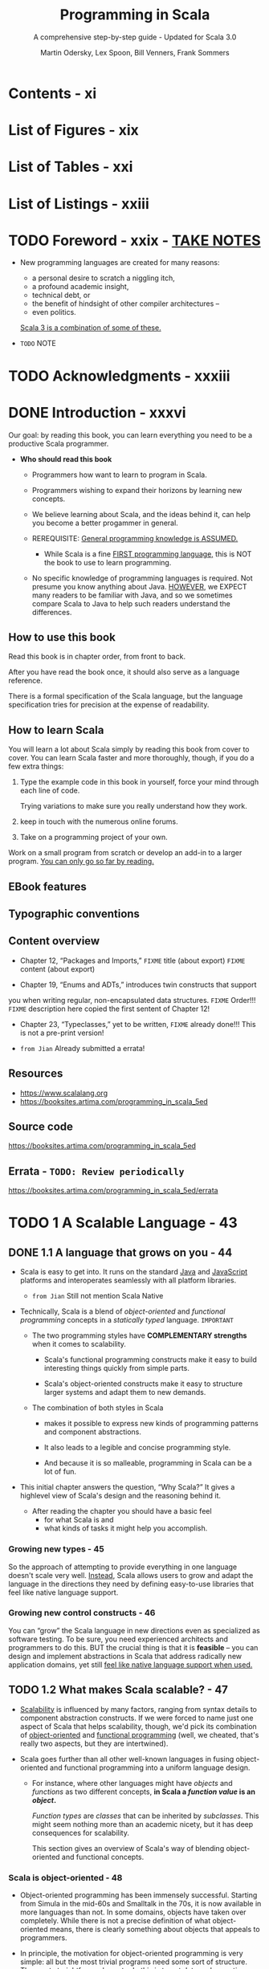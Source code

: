 #+TITLE: Programming in Scala
#+SUBTITLE: A comprehensive step-by-step guide - Updated for Scala 3.0
#+VERSION: 5th
#+AUTHOR: Martin Odersky, Lex Spoon, Bill Venners, Frank Sommers
#+STARTUP: entitiespretty
#+STARTUP: indent
#+STARTUP: overview

* Contents - xi
* List of Figures - xix
* List of Tables - xxi
* List of Listings - xxiii
* TODO Foreword - xxix - _TAKE NOTES_
- New programming languages are created for many reasons:
  * a personal desire to scratch a niggling itch,
  * a profound academic insight,
  * technical debt, or
  * the benefit of hindsight of other compiler architectures --
  * even politics.

  _Scala 3 is a combination of some of these._

- =TODO= NOTE

* TODO Acknowledgments - xxxiii
* DONE Introduction - xxxvi
CLOSED: [2025-04-14 Mon 16:20]
Our goal: by reading this book, you can learn everything you need to be a
productive Scala programmer.

- *Who should read this book*
  - Programmers how want to learn to program in Scala.
  - Programmers wishing to expand their horizons by learning new concepts.

  - We believe learning about Scala, and the ideas behind it, can help you
    become a better progammer in general.

  - REREQUISITE:
    _General programming knowledge is ASSUMED._
    * While Scala is a fine _FIRST programming language,_ this is NOT the book
      to use to learn programming.

  - No specific knowledge of programming languages is required.
    Not presume you know anything about Java.
    _HOWEVER_,
    we EXPECT many readers to be familiar with Java, and
    so we sometimes compare Scala to Java to help such readers understand the
    differences.

** How to use this book
Read this book is in chapter order, from front to back.

After you have read the book once, it should also serve as a language
reference.

There is a formal specification of the Scala language, but the language
specification tries for precision at the expense of readability.

** How to learn Scala
You will learn a lot about Scala simply by reading this book from cover to
cover. You can learn Scala faster and more thoroughly, though, if you do a few
extra things:
1. Type the example code in this book in yourself,
   force your mind through each line of code.

   Trying variations to make sure you really understand how they work.

2. keep in touch with the numerous online forums.

3. Take on a programming project of your own.

Work on a small program from scratch or develop an add-in to a larger
program. _You can only go so far by reading._

** EBook features
** Typographic conventions
** Content overview
- Chapter 12, “Packages and Imports,”
  =FIXME= title (about export)
  =FIXME= content (about export)

- Chapter 19, “Enums and ADTs,” introduces twin constructs that supportyou
  when writing regular, non-encapsulated data structures.
  =FIXME= Order!!!
  =FIXME= description here copied the first sentent of Chapter 12!

- Chapter 23, “Typeclasses,” yet to be written,
  =FIXME= already done!!! This is not a pre-print version!

- =from Jian= Already submitted a errata!

** Resources
- https://www.scalalang.org
- https://booksites.artima.com/programming_in_scala_5ed

** Source code
https://booksites.artima.com/programming_in_scala_5ed

** Errata - =TODO: Review periodically=
https://booksites.artima.com/programming_in_scala_5ed/errata

* TODO 1 A Scalable Language - 43
** DONE 1.1 A language that grows on you - 44
CLOSED: [2025-04-15 Tue 12:41]
- Scala is easy to get into. It runs on the standard _Java_ and _JavaScript_
  platforms and interoperates seamlessly with all platform libraries.
  * =from Jian= Still not mention Scala Native

- Technically, Scala is a blend of /object-oriented/ and /functional
  programming/ concepts in a /statically typed/ language.
  =IMPORTANT=

  * The two programming styles have *COMPLEMENTARY strengths* when it comes
    to scalability.
    + Scala's functional programming constructs make it easy to build
      interesting things quickly from simple parts.

    + Scala's object-oriented constructs make it easy to structure larger
      systems and adapt them to new demands.

  * The combination of both styles in Scala
    + makes it possible to express new kinds of programming patterns and
      component abstractions.

    + It also leads to a legible and concise programming style.

    + And because it is so malleable, programming in Scala can be a lot of fun.

- This initial chapter answers the question, “Why Scala?” It gives a highlevel
  view of Scala's design and the reasoning behind it.

  * After reading the chapter you should have
    a basic feel
    + for what Scala is and
    + what kinds of tasks it might help you accomplish.

*** Growing new types - 45
So the approach of attempting to provide everything in one language doesn't
scale very well. _Instead_, Scala allows users to grow and adapt the language in
the directions they need by defining easy-to-use libraries that feel like native
language support.

*** Growing new control constructs - 46
You can “grow” the Scala language in new directions even as specialized as
software testing.
To be sure, you need experienced architects and programmers to do this.
BUT the crucial thing is that it is *feasible* -- you can design and implement
abstractions in Scala that address radically new application domains, yet still
_feel like native language support when used._

** TODO 1.2 What makes Scala scalable? - 47
- _Scalability_ is influenced by many factors, ranging from syntax details to
  component abstraction constructs. If we were forced to name just one aspect of
  Scala that helps scalability, though, we'd pick its combination of
  _object-oriented_ and _functional programming_ (well, we cheated, that's
  really two aspects, but they are intertwined).

- Scala goes further than all other well-known languages in fusing
  object-oriented and functional programming into a uniform language design.

  * For instance, where other languages might have /objects/ and /functions/ as
    two different concepts, *in Scala a /function value/ is an /object/.*

    /Function types/ are /classes/ that can be inherited by /subclasses/. This
    might seem nothing more than an academic nicety, but it has deep
    consequences for scalability.

    This section gives an overview of Scala's way of blending object-oriented
    and functional concepts.

*** Scala is object-oriented - 48
- Object-oriented programming has been immensely successful. Starting from
  Simula in the mid-60s and Smalltalk in the 70s, it is now available in more
  languages than not. In some domains, objects have taken over completely. While
  there is not a precise definition of what object-oriented means, there is
  clearly something about objects that appeals to programmers.

- In principle, the motivation for object-oriented programming is very
  simple: all but the most trivial programs need some sort of structure. The
  most straightforward way to do this is to put data and operations into some
  form of containers. The great idea of object-oriented programming is to make
  these containers fully general, so that they can contain operations as well
  as data, and that they are themselves values that can be stored in other
  containers, or passed as parameters to operations. Such containers are called
  objects. Alan Kay, the inventor of Smalltalk, remarked that in this way the
  simplest object has the same construction principle as a full computer: it
  combines data with operations under a formalized interface.7 So objects have
  a lot to do with language scalability: the same techniques apply to the
  construction of small as well as large programs.

- Even though object-oriented programming has been mainstream for along time,
  there are relatively few languages that have followed Smalltalkin pushing
  this construction principle to its logical conclusion. For instance,many
  languages admit values that are not objects, such as the primitive valuesin
  Java. Or they allow static fields and methods that are not membersof any
  object. These deviations from the pure idea of object-oriented
  programminglook quite harmless at first, but they have an annoying
  tendencyto complicate things and limit scalability.

*** Scala is functional - 49

** TODO 1.3 Why Scala? - 51
We have found that there are actually many reasons besides scalability to like
programming in Scala.
FOUR of the most important aspects will be discussed in this section:
- compatibility
- brevity
- high-level abstractions, and
- advanced static typing.

*** Scala is compatible - 51
- Scala *doesn't require* you to leap backwards off the Java platform to step
  forward from the Java language.
  It allows you to add value to existing code -- to build on what you already
  have -- because it was designed for seamless interoperability with Java.

- Another aspect of full interoperability is that Scala heavily re-uses
  Javatypes. Scala’s Ints are represented as Java primitive integers of type
  int,Floats are represented as floats, Booleans as booleans, and so on.
  Scalaarrays are mapped to Java arrays. Scala also re-uses many of the
  standardJava library types. For instance, the type of a string literal "abc"
  inScala is java.lang.String, and a thrown exception must be a subclass
  ofjava.lang.Throwable.

- Scala not only re-uses Java’s types, but also “dresses them up” to makethem
  nicer. For instance, Scala’s strings support methods like toInt ortoFloat,
  which convert the string to an integer or floating-point number.So you can
  write str.toInt instead of Integer.parseInt(str). Howcan this be achieved
  without breaking interoperability? Java’s String classcertainly has no toInt
  method! In fact, Scala has a very general solutionto solve this tension
  between advanced library design and interoperability.Scala lets you define
  rich extensions, which are always applied when non-existing members are
  selected.10 In the case above, when looking for atoInt method on a string,
  the Scala compiler will find no such memberof class String, but it will find
  an implicit conversion that converts a JavaString to an instance of the
  Scala class StringOps, which does define sucha member. The conversion will
  then be applied implicitly before performingthe toInt operation.

- Scala code can also be invoked from Java code. This is sometimes a bitmore
  subtle, because Scala is a richer language than Java, so some of Scala’smore
  advanced features need to be encoded before they can be mapped toJava. The
  details will be explained in Advanced Programming in Scala.

*** Scala is concise - 52
*** Scala is high-level - 53
*** Scala is statically typed - 55

** TODO 1.4 Scala's roots - 58
** TODO 1.5 Conclusion - 59

* DONE 2 First Steps in Scala - 61
CLOSED: [2025-04-17 Thu 01:22]
- This page describes several ways to _install or try_ Scala.

- Everything will be explained in a less “fire hose” fashion in later chapters.

  In addition, we inserted quite a few footnotes in these next two chapters to
  point you

- =from Jian=
  Use _coursier_ (command ~cs setup~) to install all related tools, including
  * ammonite
  * cs
  * coursier
  * scala
  * scalac
  * scala-cli
  * sbt
  * sbtn
  * scalafmt

** DONE Step 1. Learn to use the Scala REPL - 61
CLOSED: [2025-04-16 Wed 22:52]
=from Jian= Current version use Scala 3.0, and from Scala 3.5.0 on, =scala=
command refer to =scala-cli=, which is not covered by this book because of the
Scala version used when writing this book.

** DONE Step 2. Define some variables - 63
CLOSED: [2025-04-16 Wed 23:27]
- If you realize you have typed something wrong, but the REPL is still waiting
  for more input, you can use the arrow keys to move up, down, left, or right to
  fix the mistakes.

- If you want to abort your entry completely, you can escape by pressing enter
  twice:
  #+begin_src text
    scala> val oops =
         |
         |
    You typed two blank lines. Starting a new command.
    scala>
  #+end_src
  =FIXME= Not an always work way!!!
  =from Jian=
  =IMPORTANT=
  New Scala REPL is backed by _JLine_, and *NOT all JLine version support* this
  way to abort current input. Usually, _JLine_ by default enable Emacs shortcuts,
  therefore _CTRL + G_ works.

** DONE Step 3. Define some functions - 65
CLOSED: [2025-04-17 Thu 00:48]
- footnote 7:
  * In Java, the type of the value returned from a method is its /return type/.
  * In Scala, that same concept is called /result type/.
  =from Jian= This is reasonable, because Scala rarely use ~return~, call it
  /return type/ in Scala is weird.
  =IMPORTANT=

- Sometimes the Scala compiler will require you to specify the /result type/ of a
  function.
  * If a function is /recursive/, for example, you *must explicitly specify* its
    /result type/.

  * If a function consists of just _one statement_,
    you can optionally write the function entirely on one line.
    + =from Jian= Yes, this should be mentioned, because now brace-less
      indentation-based syntax is used.

  * footnote 8:
    Nevertheless, it is often a good idea to indicate function result types
    explicitly, even when the compiler doesn't require it.

    =IMPORTANT=
    Such /type annotations/ can make the code easier to read,
    BECAUSE the reader need not study the function body to figure out the
    /inferred result type/.
    =from Jian=
    Types in general is also like a kind of document when reading code, we can
    let them be inferred by compiler, but always write _some of them that at
    interface positions_ down explicitly, which is good for read.
    Function /result type/ is at, this function's, interface positions.
    + I create and use this term "interface positions", not a formal term.

- Every ~void~-returning method in Java is mapped to a ~Unit~-returning method
  in Scala.

- Use ~:quit~ in REPL to exit the REPL.

** DONE Step 4. Write some Scala scripts - 67
CLOSED: [2025-04-17 Thu 00:58]
- script :: just a Scala source file that includes a top-level function
  annotated as ~@main~.
  * Example:
    Put the code below in file =hello.scala=:
    #+begin_src scala
      @main def m() =
        println("Hello, world, from a script!")
    #+end_src
    + Run it:
      #+begin_src shell
        scala hello.scala
      #+end_src

- Write a script in Scala and run it:
  1. Put this code in file =hello.scala=
     #+begin_src scala
       @main def m() = println("Hello, world, from a script!")
     #+end_src

  2. Run it in command line:
     ~scala hello.scala~

  3. Output:
     =Hello, world, from a script!=

- Write a script in Scala that can accept command line arguments, and then run
  it:
  1. Put this code in file =helloarg.scala=
     #+begin_src scala
       @main def m(args: String*) =
         // Say hello to the first argument
         println("Hello, " + args(0) + "!")
     #+end_src

  2. Run it in command line:
     ~scala helloarg.scala planet~

  3. Output:
     =Hello, planet!=

** DONE Step 5. Loop with ~while~; decide with ~if~ - 68
CLOSED: [2025-04-17 Thu 01:08]
- *Note*
  Although the examples in this section help explain ~while~ loops,
  they *DO NOT demonstrate the best Scala style.*
    In the next section, you'll see better approaches that avoid iterating
  through sequences with indexes.

- Write a script in Scala and run it:
  1. Put this code in file =printargs.scala=
     #+begin_src scala
       @main def m(args: String*) =
         var i = 0
         while i < args.length do
           println(args(i))
           i += 1
     #+end_src

  2. Run it:
     ~scala printargs.scala Scala is fun~

  3. Output:
     #+begin_src text
       Scala
       is
       fun
     #+end_src

- Write a script in Scala and run it:
  1. Put this code in file =echoargs.scala=
     #+begin_src scala
       @main def m(args: String*) =
         var i = 0
         while i < args.length do
           if i != 0 then
             print(" ")
           print(args(i))
           i += 1
         println()
     #+end_src

  2. Run it:
     ~scala echoargs.scala Scala is even more fun~

  3. Output:
     #+begin_src text
       Scala is even more fun
     #+end_src

- As of Scala 3, the /indentation-based style/, called *"quiet syntax,"* is
  recommended over the /curly brace style/.

- Scala 3 also introduced /end markers/, to make it easier to see where larger
  indented regions end.
  * /End markers/ consist of the keyword ~end~ followed by a /specifier token/,
    which is either an /identifier/ or a /keyword/.
    =NEXT=
    An example is shown in Listing 10.9.

** DONE Step 6. Iterate with ~foreach~ and ~for-do~ - 71
CLOSED: [2025-04-17 Thu 01:22]
- In the last step, we see a imperative way that uses ~while~ loops.

- Another (far more concise) way to print each command line argument is:
  #+begin_src scala
    @main def m(args: String*) =
      args.foreach(arg => println(arg))
  #+end_src
  This is more functional -- passing a /function literal/ to ~foreach~.

  Run it: ~scala pa.scala Concise is nice~ and see output:
  #+begin_src text
    Concise
    is
    nice
  #+end_src
  * More conciseness:
    #+begin_src scala
      @main def m(args: String*) =
        args.foreach(println)
    #+end_src

- Use ~for~ expression:
  #+begin_src scala
    @main def m(args: String*) =
      for arg <- args do
        println(arg)
  #+end_src
  * ~arg~ is always a ~val~ and that's why this syntax ignore that. It can be
    easily proved that you can't reassign it inside the body of the ~for~
    expression.
    * For each element of the ~args~ array, a *new* ~arg~ will be created and
      initialized to the element value, and the body of the ~for~ will be
      executed.

- More on ~for~ expressions in Step 12, Chapter 3, Section 7.3, and in
  _Advanced Programming in Scala_.

- footnote 12:
  You can say "in" for the ~<-~ symbol.
  You'd read ~for arg <- args do~, therefore, as _"for arg in args do."_

** DONE Conclusion - 73
CLOSED: [2025-04-17 Thu 01:09]

* DONE 3 Next Steps in Scala - 74 - _NOTE_
CLOSED: [2025-04-22 Tue 20:01]
This chapter continues the previous chapter's introduction to Scala.
In this chapter, we'll introduce some _more advanced_ features.

When you complete this chapter, you should have _enough knowledge_ to ENABLE you
to _start writing useful scripts in Scala_.

** DONE Step 7. Parameterize arrays with types - 74
CLOSED: [2025-04-19 Sat 02:14]
- In Scala, you can *instantiate* /objects/, or /class instances/, using ~new~.

  * When you *instantiate* an /object/ in Scala, you can /parameterize/ it with
    /values/ and /types/.

  * Parameterization :: "configuring" an /instance/ when you create it.

  * You /parameterize/ an /instance/ with /values/
    BY _passing /objects/ to a /constructor/ in parentheses_.
    Example:
    #+begin_src scala
      val big = new java.math.BigInteger("12345")
    #+end_src

  * You /parameterize/ an /instance/ with /types/
    BY _specifying one or more /types/ in square brackets._

  * When you /parameterize/ an /instance/ with BOTH /types/ and /values/,
    + the /types/ come first in its _square brackets_,
    + followed by the /value/ in _parentheses_.

- Listing 3.1 · Parameterizing an array with a type.
  #+begin_src scala
    val greetStrings = new Array[String](3)

    greetStrings(0) = "Hello"
    greetStrings(1) = ", "
    greetStrings(2) = "world!\n"

    for i <- 0 to 2 do
      print(greetStrings(i))
  #+end_src
  * *NOT* the best way to initialize an ~Array~.
    See Listing 3.2 on page 78 for a better way.

  * Declare a variable with ~val~ means this variable _can't be reassigned_.
    It _has nothing to do with_ the if the bound object itself is mutable or
    not!

  * If a /method/ takes _only one parameter_, and when the /receiver/ is
    explicitly specified, you can call it *WITHOUT* a _dot_ or _parentheses_.
    ~0 to 2~ in Listing 3.1 is an example, witch is equivalent to ~0.to(2)~.

  * =IMPORTANT=
    Scala *doesn't technically have* /operator overloading/,
    BECAUSE it doesn't actually have /operators/ in the traditional sense.

    Instead, characters such as +, -, *, and / can be used in /method names/.

  * =IMPORTANT=
    _Scala has *FEWER* SPECIAL CASES than Java._

    1. ~Array~'s are simply /instances of classes/ _LIKE ANY OTHER_ /class/ in
       Scala.
       - Indexing operation ~greetStrings(i)~ will be translated into
         ~greetStrings.apply(i)~

       - Array member assignment (by index) ~greetStrings(0) = "Hello"~ will be
         transformed into ~greetStrings.update(0, "Hello")~

    2. These transformation by compiler can happen
       IF ~apply~ and ~update~ methods exist in /types/.

    After compiler transformations mentioned here, the code is like:
    #+begin_src scala
      val greetStrings = new Array[String](3)

      greetStrings.update(0, "Hello")
      greetStrings.update(1, ", ")
      greetStrings.update(2, "world!\n")

      for i <- 0.to(2) do
        print(greetStrings.apply(i))
    #+end_src

- =IMPORTANT=
  Scala achieves a *conceptual simplicity* by treating everything, from arrays
  to expressions, as /objects/ with /methods/.

  * You don't have to remember special cases (like in Java).

  * Moreover, this _uniformity does NOT incur a SIGNIFICANT performance cost._
    The Scala compiler uses /Java arrays/, /primitive types/, and /native
    arithmetic/ *where possible in the compiled code.*

- Scala provides a *more concise way* to _create and initialize_ arrays that you
  would normally use (see Listing 3.2).
  #+begin_src scala
    val numNames = Array("zero", "one", "two")
  #+end_src
  Listing 3.2 · Creating and initializing an array.

  This will be transformed into
  #+begin_src scala
    val numNames = Array.apply("zero", "one", "two")
  #+end_src
  calling a /factory method/ ~apply~ from the /companion object/ of ~Array~.

- footnote 2:
  =IMPORTANT=
  =CONCEPT=
  /Variable-length argument lists/ \equiv /repeated parameters/

** DONE Step 8. Use lists - 78
CLOSED: [2025-04-22 Tue 19:22]
- One of the big ideas of the /functional style of programming/:
  _/methods/ should *NOT have* /side effects/._

  * Some benefits gained when you take this approach are that methods become
    less entangled, and therefore more reliable and reusable.

  * Another benefit (in a statically typed language) is that everything that
    goes into and out of a method is checked by a type checker, so logic errors
    are more likely to manifest themselves as type errors.

  Applying this functional philosophy to the world of objects means making
  objects *immutable*.

- Scala's ~List~ class:
  An *immutable* *sequence* of objects that share the *SAME* /type/.

- More generally, Scala's ~List~ is designed to _ENABLE_ a /functional style of
  programming/.

- List concatenation: ~:::~.

- If a method name ends in a *colon*, it is right associative!

** DONE Step 9. Use tuples - 83
CLOSED: [2025-04-22 Tue 19:25]
=from Jian= Not mention the operators ~*:~ and ~:*~ (Scala version 3.0 have it
or not???).

- _footnote 5:_ The Scala compiler uses a /syntactic sugar/ form for /tuple types/
  that looks *LIKE a tuple of types.*
  * For example,
    ~Tuple2[Int, String]~ is represented as ~(Int, String)~.
- In Scala 3, use the ~.apply~ method to extract an element in a tuple at a
  given index, *like using other indexible collections*.

  * _footnote 6:_ prior to Scala 3, you _accessed the elements of a tuple_ using
    /one-based field names/, such as ~_1~ or ~_2~.
    =Not deprecated till v3.6.4=

- _footnote 7:_ As of Scala 3, you can create tuples of any length.

** DONE Step 10. Use sets and maps - 84
CLOSED: [2025-04-22 Tue 19:32]
*Mutable* sets/maps and *immutable* sets/maps.

** DONE Step 11. Learn to recognize the functional style - 88
CLOSED: [2025-04-22 Tue 19:55]
As mentioned in Chapter 1, Scala
_ALLOWS_ you to program in an /imperative style/,
but _ENCOURAGES_ you to adopt a more /functional style/.

- If you come from an imperative background, we believe that learning to program
  in a functional style will not only make you a better Scala programmer, it
  will expand your horizons and make you a better programmer in general.

- The _FIRST_ step:
  recognize the difference between the two styles in code.
  * if code contains any ~var~'s, it is probably in an /imperative style/.
  * Similarly, if only ~val~'s, it is probably in an /functional style/.

- The *REASON* Scala encourages a /functional style/ is that it can help you
  write code that is
  * _more understandable,_
  * _less error-prone._

  Example:
  1. Imperative style:
     #+begin_src scala
       def printArgs(args: List[String]): Unit =
         var i = 0
         while i <- args.length do
           println(args(i))
           i += 1
     #+end_src

  2. Functional style:
     #+begin_src scala
       def printArgs(args: List[String]): Unit =
         for arg <- args do
           println(args(i))
     #+end_src

     or this:

     #+begin_src scala
       def printArgs(args: List[String]): Unit =
         args.foreach(println)
     #+end_src

- After the _FIRST_ step, go even further:
  The refactored ~printArgs~ method is *NOT* purely functional because of side effects.
  * ~Unit~ /result type/ is the telltale.

  We can move the side-effect free code to its own function:
  #+begin_src scala
    def formatArgs(args: List[String]) =
      args.mkString("\n")
  #+end_src

  and then the ~printArgs~ method body becomes:
  #+begin_src scala
    println(formatArgs(args))
  #+end_src

- =IMPORTANT=
  =IMPORTANT=
  =IMPORTANT=
  =CRITICAL=
  Every useful program is likely to have /side effects/ of some form;
  otherwise, it wouldn't be able to _provide value to the outside world_.

  =from Jian=
  =IMPORTANT=
  It is not a single function, it is a program. There is no reason to write a
  program that can't provide value to the outside world.

  * =IMPORTANT=
    METHODOLOGY:
    _Preferring /methods/ *without* /side effects/_
    ENCOURAGES you to

    _design programs where /side-effecting code/ is *MINIMIZED*._

    + One benefit of this approach is that it can help make your programs
      *easier to test*.

      For example,
      For example, to test any of the three ~printArgs~ methods shown earlier in
      this section, you'd need to *redefine* ~println~, capture the output
      passed to it, and make sure it is what you expect.

      _BY CONTRAST,_
      you could test the ~formatArgs~ function simply by checking its result!
      =from Jian=
      Because body of ~printArgs~ which calls ~formatArgs~ is just a ~println~
      function call, and test ~formatArgs~ is enough to test ~printArgs~!

- =IMPORTANT=
  *A balanced attitude for Scala programmers*
  1. PREFER ~val~'s, /immutable objects/, and /methods WITHOUT side effects/.
     Reach for them first.

  2. Use ~var~'s, /mutable objects/, and /methods with side effects/
     WHEN you have a specific _NEED and JUSTIFICATION_ for them.

** DONE Step 12. Transform with ~map~ and ~for-yield~ - 91
CLOSED: [2025-04-22 Tue 20:01]
- =IMPORTANT=
  * When programming in an /imperative style/,
    you *MUTATE* data structures *in place* UNTIL you achieve the goal of the
    algorithm.

  * In a /functional style/,
    you *TRANSFORM* /IMMUTABLE data structures/ *into* NEW ones to achieve the
    goal.

- "defined" option :: If the ~Option~ is a ~Some~.
  =CONCEPT=
  =IMPORTANT=

** DONE Conclusion - 94
CLOSED: [2025-04-22 Tue 20:01]

* DONE 4 Classes and Objects - 95
CLOSED: [2025-04-22 Tue 18:00]
** DONE 4.1 Classes, fields, and methods - 95
CLOSED: [2025-04-21 Mon 22:09]
- A /class/ is a *blueprint* for /objects/.
  * Create /objects/ from /classes/ with the keyword ~new~.
    =from Jian=
    Scala 3 reduces the explicit ~new~ usages by design.
    =TODO= =???=
    I don't remember the details, try to find the document or PR about this!

- Inside a /class definition/, you place /fields/ and /methods/, which are
  collectively called /members/.
  * /Fields/ are /variables/ that refer to /objects/.
    + The /fields/ hold the
      - state
      - data
      of their host object.

  * /Methods/ contain executable code.
    + The /methods/ can use that data to do the computational work of the
      /object/.

- =TODO= _One way to check if your code is right!_
  One important way to pursue _ROBUSTNESS_ of an /object/ is to ensure that the
  /object's state/ -- the values of its /instance variables/ -- *remains VALID
  during its entire lifetime.*
  * One way to achieve this is to prevent outsiders from accessing the /fields/
    DIRECTLY by making the /fields/ ~private~.

- procedure :: A method that is executed only for its /side effects/.

** DONE 4.2 Semicolon inference - 99
CLOSED: [2025-04-21 Mon 22:17]
- *The rules of semicolon inference*
  The precise rules for statement separation are surprisingly simple for how
  well they work.

  In short, _a line ending is treated as a semicolon_
  *UNLESS* one of the following conditions is true:

  1. The line in question ends in a word that would _NOT be legal as the end of
     a statement_, such as a /period/ or an /infix operator/.

  2. The next line begins with a word that _CANNOT start a statement_.

  3. The line ends while inside parentheses ~(...)~ or brackets ~[...]~, because
     these _CANNOT contain multiple statements anyway_.

** DONE 4.3 Singleton objects - 100
CLOSED: [2025-04-21 Mon 22:34]
- A /singleton object definition/ looks like a /class definition/,
  EXCEPT instead of the keyword ~class~ you use the keyword ~object~.

- (class's) companion object :: when a /singleton object/ shares the _SAME name_
  with a /class/.
  * A /class/ and its /companion object/ must be in the SAME source file.
  * The /class/ is called the /companion class/ of the singleton object.
  * =IMPORTANT=
    A /class/ and its /companion object/ can access each other's ~private~
    memebers.

- A eample: Listing 4.2 · Companion object for class ChecksumAccumulator.
  * footnote 3:
    Might use a /weak map/, such as ~WeakHashMap~ in ~scala.collection.mutable~,
    so that entries in the cache
    could be _garbage collected IF memory becomes *scarce*._
    =TODO=
    =from Jian= Learn more about /weak map/!!!

- /Singleton objects/ extend a /superclass/ and can *mix* in /traits/.

- EACH /singleton object/ is implemented as an instance of a /synthetic class/
  referenced from a /static variable/, so they have the
  _SAME /initialization semantics/ as /Java statics/._
  =IMPORTANT=
  * In particular, a /singleton object/ is initialized the first time some code
    accesses it.
    =from Jian= A lazy initialization.

- standalone object :: A /singleton object/ that does not share the same name
  with a /companion class/.

  You can use /standalone objects/ for many purposes, including
  * collecting related utility methods together or
  * defining an _entry point_ to a Scala application.
    =NEXT=
    This use case is shown in the next section.

** DONE 4.4 Case classes - 103
CLOSED: [2025-04-21 Mon 22:50]
- _PROBLEM_:
  Often when you write a /class/, you need implementations of /methods/ such as
  ~equals~, ~hashCode~, ~toString~, /accessor methods/, or /factory methods/.
  _These can be *time-consuming* and *error-prone* to write._

- _SOLUTION_:
  =IMPORTANT=
  Scala offers *"case classes,"* which can
  *GENERATE* implementations of several methods based on the values passed to its
  /primary constructor/.

- Example:
  #+begin_src scala
    case class Person(name: String, age: Int)
  #+end_src

- With the addition of the ~case~ modifier, the compiler will generate
  several useful methods for you:

  The compiler will
  1. *CREATE* a /companion object/ and
     *PLACE* a /factory method/ in it named ~apply~.
     * Code ~Person("Sally", 30)~ will rewritten to ~Person.apply("Sally", 30)~.

  2. *STORE* all /class parameters/ *IN* /fields/ and
     *GENERATE* /accessor methods/ with the SAME name as the parameter.

  3. *PROVIDE* an implementation of ~toString~ for you.

  4. *GENERATE* an implementation of ~hashCode~ and ~equals~ for your /class/.
     * These /methods/ will base their result on the parameters passed to the
       /constructor/.

     =IMPORTANT=
  5. *NOT generate* any /method/ that you implement yourself.
     It will use your implementation.

  6. *ADDS* a ~copy~ method to your /class/ and an ~unapply~ method to the companion.
     =TODO=
     These will be described in Chapter 13.

- _SUMMARY_:
  All these conventions *ADD a lot of convenience -- AT a small price.*

** DONE 4.5 A Scala application - 105 - =I updated some content=
CLOSED: [2025-04-22 Tue 17:59]
=OUTDATED!!!=

- Need an entry point /main method/ in a standalone singleton object.
  * Can be the standard ~main~ method, or
  * Any function with the ~@main~ annotation, from _footnote 8_.

- Scala doesn't force the name of a source file,
  BUT it is *recommended style* to _name files *after* the /classes/ they
  CONTAIN_ as is done in Java,
  =IMPORTANT=
  so that programmers can more easily locate classes by looking at file names.

- =from Jian=
  This section mentioned script, and it said
  "NEITHER =ChecksumAccumulator.scala= NOR =Summer.scala= are scripts, BECAUSE they
  end in a definition. A script, by contrast, *must END in a result /expression/.*"
  =TODO=
  It should explain more about the /script/ concept in the context of Scala.

  =from Jian=
  I found the =scala= can run =.sc= that ends with an expression directly, but
  when using it to run the same content file with the =.scala= extension,
  #+begin_src text
    Illegal start of toplevel definition
  #+end_src

  Thus, even though here is exact definition of /script/, it seems in practice
  /script/ in the Scala context and can run with the =scala= command
  1. Must have =.sc= extension. Only with this extension, =scala= won't consider
     top level expression wrong!

  2. Make sure =.sc= content ends with a result /expression/.
     Without it, the /script/ is legal, but useless!!!

*** =from Jian= Update for Scala 3.5+
- Run from from the script(s): =.scala= or =.sc=
  1. Add a /using directive/ to the source file: =Summer.scala=.
     Assume its dependency =ChecksumAccumulator.scala= is in the same folder.
     #+begin_src scala
       //> using file ChecksumAccumulator.scala
     #+end_src

  2. Run in with the command:
     #+begin_src shell
       scala Summer.scala -- of love
     #+end_src

- Q :: How to run the compiled result =.class=?
- A :: From Scala 3.5 on,
  #+begin_src shell
    scalac ChecksumAccumulator.scala Summer.scala

    scala run -classpath . --main-class Summer -- of love
  #+end_src
  * NOT like before that uses ~scala Summer of love~.

  * Additional, if ~@main~ is used,
    the command becomes
    #+begin_src shell
      scala run -classpath . --main-class main -- of love
    #+end_src
    because a =main.class= is generated.

** DONE 4.6 Conclusion - 107
CLOSED: [2025-04-22 Tue 18:00]
This chapter has
- given you the basics of /classes/ and /objects/ in Scala, and
- shown you how to _compile_ and _run_ applications. =OUTDATED since Scala 3.5=

In the next chapter, you'll learn about Scala's basic types and how to use them.

* DONE 5 Basic Types and Operations - 108
CLOSED: [2025-04-27 Sun 11:20]
- In this chapter:
  * You'll get an overview of /Scala's basic types/, including:
    + ~String~'s and
    + the value types
      - ~Int~
      - ~Long~
      - ~Short~
      - ~Byte~
      - ~Float~
      - ~Double~
      - ~Char~
      - ~Boolean~

  * You'll learn the operations you can perform on these types, including
    + how /operator precedence/ works in Scala expressions.
    + how Scala *"enriches"* these /basic types/, giving you additional
      operations beyond those supported by Java.

** DONE 5.1 Some basic types - 108
CLOSED: [2025-04-27 Sun 00:14]
- integral types ::
  + ~Byte~
  + ~Short~
  + ~Int~
  + ~Long~
  + ~Char~

- numeric types :: /integral types/ + ~Float~ + ~Double~

- For the /basic types/,
  _other than_ ~String~, which resides in /package/ ~java.lang~,
  all of the types shown in Table 5.1 are members of /package/ ~scala~.

- Scala's /numeric types/ have the *EXACT same ranges* as the corresponding
  types in Java. This enables the Scala compiler to _TRANSFORM_ instances of
  /Scala value types/, _DOWN TO_ /Java primitive types/ in the /bytecodes/ it
  produces.
  =FIXME=
  Replace /Scala's basic types/ with /Scala's numeric types/, because only them
  have *range*!!!

** DONE 5.2 Literals - 109
CLOSED: [2025-04-27 Sun 00:33]
- All of the /basic types/ listed in _Table 5.1_ can be written with /literals/.

- *Fast track for Java programmers*
  Special in Scala:
  * /raw strings/ page 112
  * /string interpolation/ page 114
  * Scala doesn't support /octal literals/, while Java support it.
    Integer-literal-like ~031~, can't compile in Scala!!!
    =IMPORTANT=
    =IMPORTANT=
    =IMPORTANT=

*** Integer Literals - 110
*** Floating point literals - 111
*** Larger numberic literals - 111
In Scala 3 includes an *experimental feature* that _eliminates size limits
for /numeric literals/ and allows them be used to initialize ARBITRARY types._

You can enable the feature with this language import:
~import scala.language.experimental.genericNumberLiterals~

- Here are two examples from the standard library:
  #+begin_src scala
    val invoice: BigInt = 1_000_000_000_000_000_000_000
    val pi: BigDecimal = 3.1415926535897932384626433833
  #+end_src

*** Character literals - 112
Any Unicode character.

*** String literals - 112
- raw strings ::
  It is *awkward* for writing strings that contain a lot of escape sequences or
  strings that span multiple lines in traditional Java-like string syntax.

  Scala includes a _special syntax_ for /raw strings/.

  * Example:
    #+begin_src scala
      println("""Welcome to Ultamix 3000.
                 Type "HELP" for help.""")

      // Welcome to Ultamix 3000.
      //            Type "HELP" for help.
    #+end_src
    + Fix this usually unwanted indentation with:
      #+begin_src scala
        println("""|Welcome to Ultamix 3000.
                   |Type "HELP" for help.""".stripMargin)

        // Welcome to Ultamix 3000.
        // Type "HELP" for help.
      #+end_src

*** Boolean literals - 114

** DONE 5.3 String interpolation - 114
CLOSED: [2025-04-27 Sun 00:41]
- ~s~ string interpolator:
  The expression, ~s"Hello, $name!"~ is a /processed string literal/.
  * The ~s~ interpolator will
    1. EVALUATE each _embedded expression_,
    2. INVOKE ~toString~ on each result, and
    3. REPLACE the _embedded expressions_ in the literal WITH those results.

- ~raw~ string interpolator:
  it does *NOT* recognize /character literal escape sequences/
  #+begin_src scala
    println(raw"No\\\\escape!") // prints: No\\\\escape!
  #+end_src

- ~f~ string interpolator:
  Allows you to attach *printf-style formatting instructions* to
  _embedded expressions_.
  * Example:
    #+begin_src scala
      f"${math.Pi}%.5f"
      // 3.14159
    #+end_src

- =TODO=
  The ~s~, ~f~, and ~raw~ /string interpolators/ are implemented via this
  *GENERAL mechanism*.
  Libraries and users *CAN define* other /string interpolators/ for other
  purposes.

** DONE 5.4 Operators are methods - 116
CLOSED: [2025-04-27 Sun 00:56]
- ~1 + 2~ \equiv{} ~1.+(2)~

- ~Int~ contains *SEVERAL* _overloaded ~+~ methods_.

- footnote 4:
  In future versions of Scala, methods with non-symbolic names will only be
  allowed as operators if they are declared with the ~infix~ modifier.
  =IMPORTANT=

- =IMPORTANT=
  In /Scala operators/ are *NOT special* _language syntax_;
  *ANY* /method/ that accepts a _SINGLE parameter_ can be an /operator/.

- /prefix operators/ and /postfix operators/.
  * They are /unary/.
  * ~unary_-~ method is one can be used to implement the unary ~-~ for your
    types. Scala tranfsform the expression ~-2.0~ into the /method invocation/
    ~(2.0).unary_-~.

  * The *ONLY* identifiers that can be used as /prefix operators/ are
    + ~+~
    + ~-~
    + ~!~
    + ~~~

  * You can define your method with name ~unary_*~, but it won't be handled by
    the compiler as a /prefix operator/.

  * If a method that requires no arguments, you can alternatively
    _leave off the dot and use postfix operator notation._

    However,
    the compiler will require that you ~import scala.language.postfixOps~ before
    you call a method in /postfix notation/
    =IMPORTANT=

    + =from Jian= Don't use /postfix operators/. I don't like it. It is often
      confusing!

** DONE 5.5 Arithmetic operations - 119
CLOSED: [2025-04-27 Sun 01:02]
- =IMPORTANT=
  =from Jian= =TRICKY=
  #+begin_src scala
    11.0f / 4.0f // 2.75: Float
    11.0 % 4.0 // 3.0: Double
  #+end_src
  =!!!=
  The /floating-point remainder/ you get with ~%~ is *NOT* the one defined by
  the IEEE 754 standard.

  The *IEEE 754* remainder uses /rounding division/, *not* /truncating
  division/, in calculating the /remainder/, so it is *quite different from* the
  /integer remainder operation/. If you really want an /IEEE 754 remainder/, you
  can call ~IEEEremainder~ on ~scala.math~, as in:
  #+begin_src scala
    math.IEEEremainder(11.0, 4.0) // -1.0: Double
  #+end_src

** DONE 5.6 Relational and logical operations - 120 - =REVIEW=
CLOSED: [2025-04-27 Sun 01:06]
- ~&&~: logical-and with short circuit
- ~||~: logical-or with short circuit
- ~&~ : logical-and NO short-circuit =Often forget about this=
- ~|~ : logical-or NO short-circuit =Often forget about this=

** DONE 5.7 Bitwise operations - 121
CLOSED: [2025-04-27 Sun 01:10]
- Bitwise methods :: operations on individual bits of integer types.
  * bitwise-and: ~&~
  * bitwise-or: ~|~
  * bitwise-xor: ~^~
  * bitwise-complement: ~

- ~<<~
- ~>>~
- ~>>>~

** DONE 5.8 Object equality - 122 - =REVIEW=
CLOSED: [2025-04-27 Sun 11:19]
- ~==~ first check the left side for ~null~. If it is not ~null~, calls the
  ~equals~ method.
  * =IMPORTANT=
    Since there is an _automatic ~null~ check_, you do *NOT have to* do the
    check yourself.
    =Often forget about this=

- *How Scala's ~==~ differs from Java's*
  * In Java,
    ~==~ between /primitive types/ compares *value equality*.
    ~==~ between /reference types/ compares *reference equality*.

  * In Scala,
    ~==~ is always intended for *value equality*.
    *reference equality* check if left for ~eq~ (and its opposite ~ne~).

** DONE 5.9 Operator precedence and associativity - 124 - =REVIEW=
CLOSED: [2025-04-27 Sun 11:19]
- *Scala doesn't have operators*, per se, just a way to use methods in operator
  notation.
  * =from Jian=
    This means Scala can't have rules for a limited number symbols about their
    precedence.

  * Q :: How /operator precedence/ works in Scala.
    + Or say: How /operator-like method precedence/ works in Scala.

  * A ::
    =IMPORTANT=
    =IMPORTANT=
    =IMPORTANT=
    Consider the first character of an operator-like method.
    + =IMPORTANT=
      One exception!!! See below.

- Table 5.3 · Operator precedence
  1. (all other special characters)
  2. *, /,  %
  3. +, -
  4. :
  5. <, >
  6. =, !
  7. &
  8. ˆ
  9. |
  10. (all letters)
  11. (all assignment operators)

- The one *EXCEPTION* to the _precedence rule_, alluded to earlier,
  concerns *assignment operators*, which end in an equals character.

  If
  1. an operator *ends* in an equals character (~=~), and
  2. the operator is *NOT* one of the comparison operators
     * <=
     * >=
     * ==
     * !=
  then the precedence of the operator is the same as that of simple assignment
  (~=~).

  =IMPORTANT=
  =IMPORTANT=
  =IMPORTANT=
  =from Jian=
  SUMMARY:
  /Operator precedence/ always consider the first character, except operators
  ends with ~=~ (excluding ~<=~, ~>=~, ~==~, and ~!=~, which still use the first
  character rule).

- =IMPORTANT=
  =IMPORTANT=
  =IMPORTANT=
  No matter what /associativity/ an operator has,
  however, *its operands are always evaluated _left to right_.*

  So if a is an expression that is not just a simple reference to an immutable
  value, then ~a ::: b~ is more precisely treated as the following block:
  #+begin_src scala
    { val x = a; b.:::(x) }
  #+end_src

  instead of simply ~b.:::(a)~.

  * =IMPORTANT=
    This is extremely important especially when ~a~ or ~b~ evaluations include
    /side effects/.

- Operator precedence is part of the Scala language.
  You needn't be afraid to use it.

** DONE 5.10 Rich operations - 127
CLOSED: [2025-04-27 Sun 01:21]
=from Jian=
=IMPORTANT=
=IMPORTANT=
=IMPORTANT=
*MISLEADING*:
*MISLEADING*:
*MISLEADING*:
"these methods are available via implicit conversions, a deprecated technique"

/implicit conversion/ is not a deprecated technique!
Use /implicit conversion/ to add rich operations is a deprecated technique,
which should be replaced by /extension methods/.

- It seems this can be clarified in a new added footnote for this part!

- Currently, still use the old way, with /implicit conversions/.
  The rich wrapper classes:

  Table 5.5 · Rich wrapper classes

  | Basic type | Rich wrapper                |
  |------------+-----------------------------|
  | ~Byte~     | ~scala.runtime.RichByte~    |
  | ~Short~    | ~scala.runtime.RichShort~   |
  | ~Int~      | ~scala.runtime.RichInt~     |
  | ~Long~     | ~scala.runtime.RichLong~    |
  | ~Char~     | ~scala.runtime.RichChar~    |
  | ~Float~    | ~scala.runtime.RichFloat~   |
  | ~Double~   | ~scala.runtime.RichDouble~  |
  | ~Boolean~  | ~scala.runtime.RichBoolean~ |
  | ~String~   | ~scala.runtime.RichString~  |

** DONE 5.11 Conclusion - 127
CLOSED: [2025-04-27 Sun 11:20]

* DONE 6 Functional Objects - 129
CLOSED: [2025-04-28 Mon 22:36]
- In this chapter, the emphasis is on /classes/ that define /functional objects/.
  * functional objects :: objects that do _NOT have any /mutable state/._

- As a running example, we'll create _SEVERAL_ variants of a /class/ that models
  _rational numbers_ as /immutable objects/.

- Along the way, we'll show you more aspects of _object-oriented programming in
  Scala_:
  1. class parameters and constructors
  2. /methods/ and operators
  3. private members
  4. /overriding/
  5. checking preconditions
  6. /overloading/
  7. /self references/

** DONE 6.1 A specification for class ~Rational~ - 129
CLOSED: [2025-04-28 Mon 11:43]
- rational numbers :: numbers that can be expressed as a ratio n / d , where n
  and d are integers, except that d cannot be zero.
  * Compared to /floating-point numbers/, /rational numbers/ have the advantage
    that _fractions are represented EXACTLY, without rounding or approximation._

- Illustration example for this chapter: /rational number/.
  The class we'll design in this chapter must
  MODEL the _arithmetic behavior of rational numbers_,
  including allowing them to be _added_, _subtracted_, _multiplied_, and
  _divided_.
  * No mutable state in the _arithmetic behavior of rational numbers_ in
    mathematics.

** DONE 6.2 Constructing a ~Rational~ - 130
CLOSED: [2025-04-28 Mon 13:14]
- A good place to _START_ designing class ~Rational~ is to
  _consider how client programmers will create a new Rational object._

  _Given_ we've decided to make Rational objects immutable,
  we'll require that clients provide all data needed by an instance (in this
  case, a numerator and a denominator) WHEN they construct the instance.
  =from Jian= rather than later.
  #+begin_src scala
    class Rational(n: Int, d: Int)
  #+end_src
  =IMPORTANT=
  =IMPORTANT=
  =THIS IS WHY Scala CONSTRUCTOR SYNTAX IS MUCH CONCISER THAN Java=
  * The Scala compiler will
    1) GATHER up these two /class parameters/ and
    2) CREATE a /primary constructor/ that takes the same two parameters.

  * NoteThis initial Rational example highlights a difference between Java
    andScala. In Java, classes have constructors, which can take
    parameters;whereas in Scala, classes can take parameters directly. The
    Scala notationis more concise—class parameters can be used directly in the
    body of theclass; there’s no need to define fields and write assignments
    that copyconstructor parameters into fields. This can yield substantial
    savings inboilerplate code, especially for small classes.

- *Immutable object trade-offs*
  =TODO= =NOTE=

- =IMPORTANT=
  =IMPORTANT=
  =IMPORTANT=
  =from Jian=: The way how does Scala compiler create the /primary constructor/:
  The Scala compiler will compile any code you place in the _class body_,
  which is *NOT* part of a /field/ or a /method definition/,
  into the /primary constructor/.
  * Example:
    Print a debug message when constructing a ~Rational~
    #+begin_src scala
      class Rational(n: Int, d: Int):
        println("Created " + n + "/" + d)
    #+end_src

- Universal ~apply~ Method :: when INSTANTIATING _classes that take parameters_,
  you can optionally leave off the ~new~ keyword.
  * ~Rational(1, 2)~ \equiv{} ~new Rational(1, 2)~

  =from Jian= This feature comes with Scala 3.

** DONE 6.3 Reimplementing the ~toString~ method - 132
CLOSED: [2025-04-28 Mon 13:18]
- The default string representation if no ~toString~ reimplmentation:
  ~className~ followed by ~@~ followed by _a hexadecimal number_

- Reimplementation
  #+begin_src scala
    class Rational(n: Int, d: Int):
      override def toString = s"$n/$d"
  #+end_src

** DONE 6.4 Checking preconditions - 133
CLOSED: [2025-04-28 Mon 13:32]
Given that a zero denominator is an _invalid state_ for a ~Rational~ number, you
should not let a ~Rational~ be constructed if a zero is passed in the d
parameter.

- *Problem*: The implementation before this section can't refuse the _zero denominator_.

- *Solution*: The best way to approach this problem is to define as a
  /precondition/ of the /primary constructor/ that _d must be non-zero_.
  #+begin_src scala
    class Rational(n: Int, d: Int):
      require(d != 0)
      override def toString = s"$n/$d"
  #+end_src
  ~require~ comes from ~Predef~.

** DONE 6.5 Adding fields - 134
CLOSED: [2025-04-28 Mon 16:54]
Make the class parameters as fields
=from Jian= the *NAIVE* way that we rarely use:
#+begin_src scala
  class Rational(n: Int, d: Int):
    require(d != 0)
    val numer: Int = n
    val denom: Int = d
    override def toString = s"$numer/$denom"
    def add(that: Rational): Rational =
      Rational(
        numer * that.denom + that.numer * denom,
        denom * that.denom
      )
#+end_src

footnote 3: In Section 10.6, you'll find the *shorthand* that we'll always use.

** DONE 6.6 Self references - 136
CLOSED: [2025-04-28 Mon 16:58]
~this~

** DONE 6.7 Auxiliary constructors - 136
CLOSED: [2025-04-28 Mon 17:17]
- auxiliary constructors :: constructors other than the /primary constructor/.

- Example use case:
  A /rational number/ with a denominator of 1 can be written more succinctly as
  simply the numerator (with an /auxiliary constructors/).

- /Auxiliary constructors/ in Scala start with ~def this(...)~,
  The body of ~Rational~'s /auxiliary constructor/ merely invokes the /primary
  constructor/.
  #+begin_src scala
    class Rational(n: Int, d: Int):
      require(d != 0)
      val numer: Int = n
      val denom: Int = d
      def this(n: Int) = this(n, 1) // auxiliary constructor
      override def toString = s"$numer/$denom"
      def add(that: Rational): Rational =
        Rational(
          numer * that.denom + that.numer * denom,
          denom * that.denom
        )
  #+end_src

- =IMPORTANT=
  =IMPORTANT=
  =IMPORTANT=
  =RULE=
  In Scala, _EVERY_ /auxiliary constructor/ *MUST invoke* _ANOTHER_ /constructor/ of
  the _SAME_ /class/ as its first action -- in other words, the _first statement_ in
  every /auxiliary constructor/ in every Scala class will have the form ~this(...)~.

  Since the net effect of this rule is that _EVERY_ /constructor/ invocation in
  Scala will end up eventually calling the /primary constructor/ of the /class/.
  The /primary constructor/ is thus _the *single point of entry* of a /class/._

- *NOTE*
  * Q :: Why Scala's rules for /constructors/ are a bit *more restrictive than*
    Java's.

  * A ::
    + In Java,
      a /constructor/ *must, as its first action*,
      - either invoke another constructor of _the SAME /class/,_
      - or directly invoke a constructor of the /superclass/,

    + In a Scala class,
      *ONLY* the /primary constructor/ can invoke a /superclass constructor/.

    =IMPORTANT=
    =IMPORTANT=
    =IMPORTANT=
    =???=
    =Learn more=
    The increased restriction in Scala is really a design trade-off that needed
    to be paid in exchange for the greater conciseness and simplicity of Scala's
    constructors compared to Java's.

    Superclasses and the details of how constructor invocation and inheritance
    interact will be explained in Chapter 10.

** DONE 6.8 Private fields and methods - 138
CLOSED: [2025-04-28 Mon 17:31]
- In the previous version of Rational, we simply initialized ~numer~ with ~n~
  and ~denom~ with ~d~, directly.
  #+begin_src scala
    Rational(66, 42) // 66/42
  #+end_src

- When binding values to fields ~numer~ and ~denom~, we can *normalize* them,
  and save smaller numbers to ~numer~ and ~denom~.
  #+begin_src scala
    class Rational(n: Int, d: Int):
      require(d != 0)
      private val g = gcd(n.abs, d.abs)
      val numer = n / g
      val denom = d / g
      def this(n: Int) = this(n, 1)
      def add(that: Rational): Rational =
        Rational(
          numer * that.denom + that.numer * denom,
          denom * that.denom
        )
      override def toString = s"$numer/$denom"
      private def gcd(a: Int, b: Int): Int =
        if b == 0 then a else gcd(b, a % b)
  #+end_src

- =IMPORTANT=
  =IMPORTANT=
  =IMPORTANT=
  The Scala compiler will
  _PLACE_ the code for the /initializers/ of ~Rational~'s THREE /fields/
  _into_ the /primary constructor/
         *in the order in which they appear in the source code.*

  Thus, ~g~'s /initializer/, ~gcd(n.abs, d.abs)~, will execute *before* the
  other two, because it appears first in the source.

** DONE 6.9 Defining operators - 139
CLOSED: [2025-04-28 Mon 18:13]
- =from Jian=
  When implement /symbolic unary operators/, _you *must compromise* on the
  language parser!_

  Not like other definitions, you *must add a space* between _function name_ and
  /method result type annotation/: ~: TypeXXX~.

** DONE 6.10 Identifiers in Scala - 141 - =REVIEW=
CLOSED: [2025-04-28 Mon 20:06]
- alphanumeric identifier :: Just C-style identifier. The only difference is, in
  Scala, $ also counts as a letter.
  * _CAUTION_:
    Don't use $ in your code. It is reserved for identifiers generated by the
    Scala compiler. If you use it, you may create /name clashes/.

  * *Note*:
    =IMPORTANT=
    =IMPORTANT=
    =IMPORTANT=
    One consequence of using a /trailing underscore/ in an identifier is that
    if you attempt, for example, to write a declaration like this,
    ~val name_: Int = 1~, you'll get a *compiler error* -- the compiler will
    think you are trying to declare a val named ~name_:~.

    To get this to compile, you would need to *insert an extra space before the
    colon*, as in: ~val name_ : Int = 1~

- =IMPORTANT=
  Different from Java naming convention:
  Scala use Pascal case, also known as UpperCamelCase, as the name of constants.

- operator identifiers :: identifiers consists of one or more /operator characters/.
  * /Operator characters/ are printable ASCII characters
    SUCH AS
    + +
    + :
    + ?
    + ~
    + #

  * Here are some examples of /operator identifiers/:
    + +
    + ++
    + :::
    + <?>
    + :->

  * The Scala compiler will
    INTERNALLY
    *"mangle"* operator identifiers
    *to* turn them into /legal Java identifiers/ with embedded ~$~ characters.
    + For instance,
      the identifier :> would be REPRESENTED INTERNALLY AS $colon$minus$greater.

    =IMPORTANT=
    =IMPORTANT=
    =IMPORTANT=
    + If you ever wanted to access this identifier _from Java code_,
      you'd need to use this internal representation.

  * =IMPORTANT=
    =IMPORTANT=
    =IMPORTANT=
    =TRICKY= but not a problem in practice
    =TRICKY=
    =TRICKY=
    Because operator identifiers in Scala *can become arbitrarily long*,
    there is a _small *difference* between Java and Scala._

    + In Java, the input x<-y would be parsed as *four* lexical symbols,
      so it would _be equivalent to_ x < - y.

    + In Scala, <- would be parsed as a _SINGLE_ identifier, giving x <- y.
      =IMPORTANT=

    If you want the first interpretation (like in Java) in Scala, you need to
    manually separate the < and - the characters by a space.

    This is *UNLIKELY to be a problem in practice*, as very few people would
    write x<-y in Java without inserting spaces or parentheses between the
    operators.

- mixed identifier :: consists of
  * an _alphanumeric identifier_, which is *followed by*
  * _an_ _underscore_ *and* (=from Jian= a single character!)
  * an /operator identifier/.

- /mixed identifier/ examples:
  * ~unary_-~
  * ~myvar_=~, more in Chapter 16 -- porperties (here, a /setter/ for ~myvar~).
    =TODO=
    =TODO=
    =TODO=

- literal identifier :: an aribitrary string enclosed in back ticks (`...`).
  * Examples:
    + `x`
    + `<clinit>`
    + `yield`

  * The idea is that
    you can put *any string* that's _accepted by the runtime_ (=from Jian= I
    guess this means, in short, legal Scala string) as an identifier between
    back ticks. The result is always a /Scala identifier/.

** DONE 6.11 Method overloading - 144
CLOSED: [2025-04-28 Mon 20:08]
#+begin_src scala
  // Inside `class Rational` definition:

  def +(that: Rational): Rational =
    Rational(
      numer * that.denom + that.numer * denom,
      denom * that.denom
    )

  def +(i: Int): Rational =
    Rational(numer + i * denom, denom)
#+end_src

** DONE 6.12 Extension methods - 146
CLOSED: [2025-04-28 Mon 20:13]
- Problem:
  Now ~Rational~ ~r~ can do ~r * 2~, but ~2 * r~ doesn't work.

- Solution:
  Of course, you can't change ~Int~, but you can add /extension methods/ to it.
  #+begin_src scala
    extension (x: Int)
      def +(y: Rational) = Rational(x) + y
      def -(y: Rational) = Rational(x) - y
      def *(y: Rational) = Rational(x) * y
      def /(y: Rational) = Rational(x) / y
  #+end_src

- For /extension methods/ to work, they need to be *in scope*.

  * If you place the /extension method definitions/ inside ~class Rational~,
    it *WON'T be in scope* in the REPL.

    For now, you'll need to define it directly in the REPL.

** DONE 6.13 A word of caution - 147 - =REVIEW=
CLOSED: [2025-04-28 Mon 20:25]
- If *used unartfully*, both /operator methods/ and /extension methods/ can give
  rise to client code that is _hard to read and understand._
  * Because /extension methods/ are *applied implicitly* by the compiler,
    it can be *non-obvious to client programmers* what /extension methods/ are
    being applied.
    =from Jian= If the design is good, this application should be what those
    programmers expected.

  * And although /operator methods/ will usually make client code _more concise_,
    they will only make it _more readable_ *to the extent client programmers will
    be able to recognize and remember the meaning of each operator.*

- _SUMMARY_:
  * The _GOAL_ you should keep in mind as you design libraries is
    + not merely enabling _concise_ client code,
    + but _readable_, _understandable_ client code.

  * _Conciseness_ will OFTEN be a big part of that readability,
    *BUT* you can _take conciseness *too far*._

  * By designing libraries that enable tastefully concise and at the same time
    understandable client code, you can help those client programmers work
    productively.

** DONE 6.14 Conclusion - 147
CLOSED: [2025-04-28 Mon 22:36]
- ~Rational~ can be improved further.
  It will be revisited and improved later in the book:
  * In Chapter 8, override ~equals~ and ~hashcode~ to allow Rationals to behave
    better when compared with == or placed into hash tables.

  * In Chapter 22, you'll learn how to place /extension method definitions/ in a
    /companion object/ for ~Rational~, so they can be _more easily placed into
    /scope/_ when client programmers are working with ~Rational~'s.

* TODO 7 Built-in Control Structures - 149 - =HERE= - =ALMOST DONE=
- Scala has only a handful of built-in control structures.
  The _only control structures_ are
  * ~if~
  * ~while~
  * ~for~
  * ~try~
  * ~match~
  * function calls

- The reason Scala has so few:
  it has included /function literals/ since its inception.

  Instead of accumulating one higher-level control structure after another in
  the base syntax, Scala accumulates them in libraries.
  * =TODO= Learn more about how to do this from Chapter 9.

- =???=
  In other words, Scala’s if can result in a value. Scala then continuesthis
  trend by having for, try, and match also result in values.

- Overall, Scala’s basic control structures, minimal as they are, provideall
  of the essentials from imperative languages. Further, they allow you
  toshorten your code by consistently having result values. To show you how
  thisworks, we’ll take a closer look at each of Scala’s basic control
  structures.

- =TODO=
  Missing =NOTE=

** DONE 7.1 If expressions - 150
CLOSED: [2025-04-27 Sun 11:48]
- Imperative way (don't use this way in Scala when possible):
  #+begin_src scala
    var filename = "default.txt"
    if !args.isEmpty then
      filename = args(0)
  #+end_src
  * In most imperative languages, ~if~ is not an expression, and you have to use
    this way.

- Functional way (recommended):
  #+begin_src scala
    val filename =
      if !args.isEmpty then args(0)
      else "default.txt"
  #+end_src
  * In most languages not in functional paradigm, if you want to write code in
    such a concise way, you may need a /ternary operator/.

- =FIXME=
  Why do we use the old style ~if~ syntax in this expression???
  ~println(if (!args.isEmpty) args(0) else "default.txt")~

** DONE 7.2 While loops - 151
CLOSED: [2025-04-27 Sun 12:13]
The ~while~ construct is called a "loop," *NOT an expression*, because it
doesn't result in an interesting value. The type of the result is ~Unit~.

- =from Jian=
  Syntactically, ~while~ is still an expression, because it result in ~Unit~.
  However, since we use ~while~ for /side effect/, not for values, we prefer to
  call it *while loops*, not while expression.

- As of Scala 3, Scala no longer offers a ~do-while~ loop.

- Example:
  =from Jian=
  You can see we put mutiple expressions in the _condition_ position:
  #+begin_src scala
    import scala.io.StdIn.readLine

    while
      val line = readLine()
      println(s"Read: $line")
      line != ""
    do ()
  #+end_src

  * Assignment in Scala doesn't return the value being assigned,
    write code like this is *NOT compilable*:
    #+begin_src scala
      var line = "" // This doesn't compile!
      while (line = scala.io.StdIn.readLine()) != "" do
        println(s"Read: $line")
    #+end_src

- Since ~while~ is often used in companion with ~var~,
  in general, we recommend you challenge /while loops/ in your code in the same
  way you challenge ~var~'s.

** DONE 7.3 For expressions - 154
CLOSED: [2025-04-27 Sun 12:39]
*** Iteration through collections - 154
#+begin_src scala
  val filesHere = (new java.io.File(".")).listFiles
  for file <- filesHere do
     println(file)
#+end_src

- ~file <- filesHere~ syntax is called a /generator/.

- The ~for~ expression syntax works for *any kind of collection*.
  * footnote:
    To be precise, the expression to the right of the ~<-~ symbol in a ~for~
    expression can be any type that has certain methods (in the above case
    ~foreach~) with appropriate signatures.

    =TODO=
    =TODO=
    =TODO=
    Details on how the Scala compiler processes for expressions are described in
    Chapter 2.

*** Filtering - 156
#+begin_src scala
  val filesHere = (new java.io.File(".")).listFiles
  for file <- filesHere if file.getName.endsWith(".scala") do
    println(file)
#+end_src

- An alternative:
  #+begin_src scala
    val filesHere = (new java.io.File(".")).listFiles
    for file <- filesHere do
      if file.getName.endsWith(".scala") then
        println(file)
  #+end_src
  * They are the same for current usage.
  * Sometimes, only the former one works -- I mean when using ~for-yield~.

- Multiple filters:
  #+begin_src scala
    for
      file <- filesHere
      if file.isFile
      if file.getName.endsWith(".scala")
    do println(file)
  #+end_src

*** Nested iteration - 157
If you add multiple ~<-~ clauses, you will get *nested "loops."*

- Example:
  #+begin_src scala
    def fileLines(file: java.io.File) =
      scala.io.Source.fromFile(file).getLines().toArray


    def grep(pattern: String) =
      for
        file <- filesHere
        if file.getName.endsWith(".scala")
        line <- fileLines(file)
        if line.trim.matches(pattern)
      do println(s"$file: ${line.trim}")

    grep(".*gcd.*")
  #+end_src

*** Mid-stream variable bindings - 157
Improve the example code in the last section, and _ONLY do ~line.trim~ once._
#+begin_src scala
  def grep(pattern: String) =
    for
      file <- filesHere if file.getName.endsWith(".scala")
      line <- fileLines(file)
      trimmed = line.trim
      if trimmed.matches(pattern)
  do println(s"$file: $trimmed")

  grep(".*gcd.*")
#+end_src

*** Producing a new collection
With ~yield~.
#+begin_src scala
  def scalaFiles =
    for
      file <- filesHere
      if file.getName.endsWith(".scala")
    yield file
#+end_src

** DONE 7.4 Exception handling with ~try~ expressions - 159
CLOSED: [2025-04-27 Sun 13:11]
Scala's exceptions behave just like in many other languages.

- The /exception/ propagates in this way,
  unwinding the /call stack/,
  until _a method handles it_ OR _there are no more methods left_.

*** Throwing exceptions - 159
Example: ~throw new IllegalArgumentException~

=IMPORTANT=
Technically, an /exception throw/ has type ~Nothing~.

*** Catching exceptions - 160
Scala ~catch~ /exceptions/ with /pattern matching/.

#+begin_src scala
  import java.io.FileReader
  import java.io.FileNotFoundException
  import java.io.IOException

  try
    val f = new FileReader("input.txt")
    // Use and close file
  catch
    case ex: FileNotFoundException => // Handle missing file
    case ex: IOException => // Handle other I/O error
#+end_src

- *Note*
  =IMPORTANT=
  One difference you'll quickly notice in Scala is that, *unlike Java*,
  * Scala does *NOT* require you to
    + catch /checked exceptions/ or
    + declare them in a /throws clause/.

  * You can declare a /throws clause/ if you wish with the ~@throws~ annotation,
    but it is not required.

    =TODO=
    =IMPORTANT=
    =IMPORTANT=
    See Section 9.2 for more information on ~@throws~.

*** The ~finally~ clause - 161
- You can guard an expression with a ~finally~ clause
  IF you want to cause some code to _execute no matter how the expression
  completes._
  #+begin_src scala
    import java.io.FileReader

    val file = new FileReader("input.txt")
    try
      println(file.read()) // Use the file
    finally
      file.close() // Be sure to close the file
  #+end_src
  Listing 7.12 · A ~try-finally~ clause in Scala.

- *Note*
  * Listing 7.12 shows the /idiomatic way/ to ensure a *non-memory resource*,
    such as a file, socket, or database connection, is closed.
    1. Acquire the resource;
    2. Start a ~try~ block in which you use the resource;
    3. Close the resource in a ~finally~ block.

  * _ALTERNATIVELY_,
    in Scala you can employ a technique called the /loan pattern/ to achieve the
    same goal more concisely.

    =TODO=
    =IMPORTANT=
    The /loan pattern/ will be described in Section 9.4.

*** Yielding a value - 162 - =TRICKY=
As with most other Scala control structures,
*try-catch-finally results in a value.*

- _IF_ an exception is thrown but *not caught*,
  the expression has no result at all.

  The value computed in the ~finally~ clause, if there is one, is *DROPPED*.

- =IMPORTANT=
  =TRICKY=
  =TRICKY=
  If you're familiar with Java, it's worth noting that Scala's behavior differs
  from Java only because Java's ~try-finally~ does NOT result in a value.
  * As in Java,
    if a ~finally~ clause includes an EXPLICIT ~return~ statement, or throws an
    exception, that /return value/ or /exception/ will *"overrule"* any previous
    one that originated in the try block or one of its ~catch~ clauses.

  * Given this, rather contrived, function defintion:
    #+begin_src scala
      // From Jian: same as in Java
      def f(): Int = try return 1 finally return 2
    #+end_src
    calling ~f()~ results in 2.

    By contrast, given:

    #+begin_src scala
      def g(): Int = try 1 finally 2
    #+end_src
    calling ~g()~ results in 1.

- =IMPORTANT=
  SUMMARY:
  *it's usually best to avoid returning values from ~finally~ clauses.*

  * The best way to think of ~finally~ clauses is
    as a way to _ENSURE_ *some side effect happens*, such as closing an open
    file.

** DONE 7.5 Match expressions - 163
CLOSED: [2025-04-27 Sun 13:19]
** TODO 7.6 Living without ~break~ and ~continue~ - 164 - =REVIEW= =NOTE=
** DONE 7.7 Variable scope - 166
CLOSED: [2025-04-27 Sun 13:37]
- *Fast track for Java programmers*
  If you're a Java programmer, you'll find that Scala's scoping rules
  are *almost identical to Java's.*
  * _One difference_:
    Scala ALLOWS you to define variables of the same name in nested scopes.

- Keep in mind that shadowing can be very confusing to readers, because variable
  names adopt new meanings in nested scopes.

  It is usually better to choose a new, meaningful variable name rather than to
  shadow an outer variable.
  * =from Jian=
    This is why I don't like the name shadowing feature in Rust.
    In Rust, you can shadow names defined before some point, even they are in
    the same scope level -- the new variable take effect since its definition
    line.

    + The only scenario I think is not confusing and useful is shadow a variable
      that has the same meaning by different type.
      For example, a input ~number~ is in ~String~ type, and in your function
      body you want to parse it as a integer number and use. In this case, not
      pick a new name is convenient and not confusing (at least for me)!

** TODO 7.8 Refactoring imperative-style code - 169
** DONE 7.9 Conclusion - 171
CLOSED: [2025-04-27 Sun 13:40]
=IMPORTANT=
Just as important, /Scala's built-in control structures/ *are careful in what
they omit* (=from Jian= keywords ~break~ and ~continue~), thus leaving room for
one of Scala's most powerful features, the /function literal/, which will be
described in the next chapter.

* DONE 8 Functions and Closures - 172
CLOSED: [2025-04-30 Wed 21:53]
When programs get larger, you need some way to divide them into smaller, more
manageable pieces.

- For dividing up /control flow/, Scala offers an approach familiar to all
  experienced programmers:
  divide the code into /functions/.

- In fact, Scala offers _SEVERAL WAYS_ to *define functions* that are _NOT
  PRESENT in Java_:
  * Besides /methods/, which are functions that are members of some object,
  * there are also
    + /functions nested within functions/,
    + /function literals/, and
    + /function values/.

- This chapter takes you on a tour through all of these flavors of functions in
  Scala.

** DONE 8.1 Methods - 172
CLOSED: [2025-04-28 Mon 22:57]
Example:
#+begin_src scala
  object Padding:
    def padLines(text: String, minWidth: Int): String =
      val paddedLines =
        for line <- text.linesIterator yield
          padLine(line, minWidth)
      paddedLines.mkString("\n")

    private def padLine(line: String, minWidth: Int): String =
      if line.length >= minWidth then line
      else line + " " * (minWidth - line.length)
#+end_src

** DONE 8.2 Local functions - 173
CLOSED: [2025-04-28 Mon 23:04]
- =from Jian=
  This section first explained why support /local functions/?
  =IMPORTANT=

- An IMPORTANT _design principle_ of the /functional programming style/:
  programs should be decomposed into many small functions that each do
  a well-defined task.

  Individual functions are often quite small.

  * _The advantage of this style:_
    + It gives a programmer many building blocks that can be flexibly composed
      to do more difficult things.

    + Each building block should be simple enough to be understood individually.

  * _One problem with this approach:_
    all the helper function names can *pollute* the /program namespace/.

    + Solution from Java: /private method/ -- not a perfect solution.

    + Scala offers an additonal approach:
      define functions inside other functions.
      - A /local function/ has a limited scope as expected.
      - A /local function/ can use its enclosing function's parameters directly,
        because it is in a scope that can reach those parameters.

** DONE 8.3 First-class functions - 175
CLOSED: [2025-04-29 Tue 00:15]
- first-class functions ::
  1. You can expression functions in /function literal/ syntax,
  2. that functions can be represented by /objects/, which are called /function
     values/.

- =from Jian=
  /first-class functions/ given by the book Glossary is not the concept,
  but the implementation overview of /first-class functions/ in Scala.

  The *CONCEPT* should be (from _Wikipedia_):
  /first-class functions/ if it treats /functions/ as /first-class citizens/.
  This means the language supports
  * *passing* functions as arguments to other functions,
  * *returning* them as the values from other functions, and
  * *assigning* them to variables or storing them in data structures.

- A /function literal/ is compiled into a /Java method handle/ that, when
  _instantiated at runtime_, is a /function value/.

- =IMPORTANT=
  =IMPORTANT=
  =IMPORTANT=
  Thus the *DISTINCTION* between /function literals/ and /function values/:
  * /function literals/ exist _in the source code,_
  * whereas /function values/ exist _as /objects/ at runtime._

  This *DISTINCTION* is much like that between /classes/ (source code) and
  /objects/ (runtime).

- A simple example of a /function literal/:
  ~(x: Int) => x + 1~

- /function values/ are /objects/, so you can _store them in_ /variables/ if you
  like.
  Example:
  #+begin_src scala
    val increase = (x: Int) => x + 1
    increase(10) // 11
  #+end_src

  * More than one line /function literal/ body:
    #+begin_src scala
      val addTwo = (x: Int) =>
        val increment = 2
        x + increment

      addTwo(10) // 12
    #+end_src

- =from Jian=
  In Scala, _NOT ALL_ function-like things are _first-class citizens_.
  /Local functions/ and /methods/ are *NOT* _first-class citizens_ in Scala.

  HOWEVER,
  because of /eta-expansion/, it is easy to convert /Local functions/ and
  /methods/ into /function values/, which are first-class citizens.
  Also, Scala 3 can do a lot, if not all, of /automatic eta-expansion/, which
  blurs the line.

** DONE 8.4 Short forms of function literals - 176 - =REVIEW= - =RE-READ=
CLOSED: [2025-04-29 Tue 00:22]
Scala provides a number of ways to
_leave out redundant information_ and
_write /function literals/ *more briefly*._

- One way to make a /function literal/ more brief is to
  *LEAVE OFF the /parameter types/.*

- target typing :: the targeted usage of an /expression/ (in this case, an
  argument to ~someNumbers.filter()~) is allowed to influence the
  _typing of that expression_ (in this case to determine the type of the ~x~
  parameter).
  * The precise details of /target typing/ are not important.

- _Methodology in practice:_
  You can simply start by writing a /function literal/ WITHOUT the /argument
  type/, and if the compiler gets CONFUSED, add in the type.
    Over time you'll get a feel for which situations the compiler can and cannot
  puzzle out.

** DONE 8.5 Placeholder syntax - 177
CLOSED: [2025-04-28 Mon 23:21]
** DONE 8.6 Partially applied functions - 178 - =REVIEW=
CLOSED: [2025-04-30 Wed 21:53]
- In Scala, when you _invoke a function,_ _passing in any needed arguments,_
  you *apply* that function *to* the arguments.

- partially applied function :: an expression in which you don't supply all of
  the arguments needed by the function.
  * Syntax:
    Use placeholder syntax where each _underscore_ is used to
    *forward* a /parameter/ *to* a /method/.

- =from Jian=
  Later you'll learn another concept that is similar in name with this
  /partially applied function/ -- /partial function/.
  * *THEY ARE TOTALLY DIFFERENT!!!*

- Explain the *mechanism* use the example below:
  #+begin_src scala
    def sum(a: Int, b: Int, c: Int) = a + b + c

    val a = sum(_, _, _) // `a` has type (Int, Int, Int) => Int
    a(1, 2, 3) // 6
  #+end_src

  * The _variable named_ ~a~ refers to a /function value object/.

  * This /function value/ is an /instance of a class/ *generated automatically*
    by the Scala compiler from ~sum(_, _, _)~, the /partially applied function
    expression/.

    The /class/ *generated by* the compiler has an ~apply~ method that takes
    three arguments -- footnote 3: The GENERATED /class/ extends ~trait
    Function3~, which declares a three-arg ~apply~ method.

  * The Scala compiler *translates* the expression ~a(1, 2, 3)~ *into* an
    invocation of the /function value/'s ~apply~ method, passing in the three
    arguments 1, 2, and 3.

    Thus, ~a(1, 2, 3)~ is a short form for: ~a.apply(1, 2, 3)~.

- =FIXME=
  Another way to think about this kind of expression, in which an underscore is
  used to represent an entire parameter list, is as a way to transform a def
  into a function value.

  "an underscore is used to represent an entire parameter list" triggers a
  warning in Scala 3. this book is about Scala 3, and we should remove this
  sentence, and mention
  1. /local functions/ and /methods/ are not first-class citizens in Scala.
  2. /function value/ is first-class citizens in Scala.
  3. /automatic eta expansion/ exists in Scala 3, and Scala 3 blurs the line by
     auto-converting /local functions/ and /methods/ to /function values/ in
     most cases.

  =from Jian= Convert to first class citizens.
  Although you can't assign a method or nested function to a variable, or pass
  it as an argument to another function (because of /automatic eta expansion/ in
  Scala 3, syntactically, you actually can do this), you can do these things if
  you wrap the method or nested function in a /function value/.

- eta expansion :: A process that Create a /function value/ with the _SAME
  signature_ as the /method/ that wraps the /method call/.

** DONE 8.7 Closures - 181 - =REVIEW=
CLOSED: [2025-04-30 Wed 13:59]
- _SO FAR_ in this chapter,
  all the examples of /function literals/ have referred *only* to _passed
  parameters_.

  You can, however, refer to variables defined elsewhere:
  #+begin_src scala
    (x: Int) => x + more  // how much more
  #+end_src
  * free variable :: a variable show up in a /function literal/ that is not
    passed through as the /parameter/ of this /function literal/ -- the
    /function literal/ doesn't itself give a  meaning to it.
    + In the above example, ~more~ is a /free variable/.

  * bound variable :: a variable that does have a meaning in the context of the
    function -- it is defined as one of the funtion's parameter.
    + In the above example, ~x~ is a /bound variable/.

- The /function value (the object)/ that's _created at runtime_ from this
  /function literal/ is called a /closure/.
  * *ORIGIN*:
    The name arises from the act of *"closing"* the /function literal/ by
    *"capturing"* _the bindings of its /free variables/._

  * closed term :: A /function literal/ with *no free variables*,
    such as ~(x: Int) => x + 1~.
    + term :: a bit of source code.

    + Thus a /function value/ created at runtime from this /function literal/ is
      *NOT* a /closure/ _in the STRICTEST sense,_
      BECAUSE ~(x: Int) => x + 1~ is *ALREADY CLOSED as written*.

    + open term :: ANY /function literal/ with /free variables/, such as
      ~(x: Int) => x + more~.

      - Therefore, ANY /function value/ created at runtime from
        ~(x: Int) => x + more~ will, by definition, require that a /binding/ for
        its /free variable/, ~more~, *be captured*.

        The resulting /function value/, which will contain _a reference to the
        CAPTURED ~more~ variable_, is called a /closure/
        BECAUSE
        the /function value/ is the end product of the act of *closing the /open
        term/,* ~(x: Int) => x + more~.

- Intuitively, /Scala's closures/ capture *variables themselves*, *NOT the value*
  to which /variables/ refer.
  * footnote 4:
    By contrast, /Java's lambdas/
    *do not allow* you to access /local variables/ in surrounding scopes
    *UNLESS* they are ~final~ or /effectively final/,
    so there is *NO difference* between _capturing a variable_ and _capturing its
    currently held value_.

- =IMPORTANT=
  =IMPORTANT=
  =IMPORTANT=
  If a /closure/ is created through a function like
  #+begin_src scala
    def makeIncreaser(more: Int) = (x: Int) => x + more
  #+end_src
  as we know after the a call to ~makeIncreaser~ is done, the argument passed to it
  should be ready for GC, if no /capturing/.
  * Q :: What will happen when /capturing/ exist -- /closure/ creation exist?
  * A :: It makes no difference that the ~more~ in this case is a /parameter/ to a
         /method call/ that _has already returned._

         The Scala compiler _REARRANGES things_ in cases like these
         so that the /captured parameter/ *lives out on the /heap/,*
         _INSTEAD of the /stack/,_ and thus can *outlive* the /method call/ that
         created it.

         This *rearrangement* is _all taken care of AUTOMATICALLY,_ so you don't
         have to worry about it. *Capture any variable* you like: ~val~, ~var~,
         or ~parameter~.

** DONE 8.8 Special function call forms - 183
CLOSED: [2025-04-30 Wed 11:03]
*** Repeated parameters - 183
- Variable length argument lists that has repeated parameters:
  * syntax illustrated by example:
    #+begin_src scala
      def echo(args: String*) =
        for arg <- args do println(arg)
    #+end_src

- vararg splice :: the syntax of passing a sequence of values as /repeated
  parameters/.
  #+begin_src scala
    val seq = Seq("What's", "up", "doc?")
    echo(seq*)
  #+end_src

*** Named parameters - 185
- It is also possible to *MIX* /positional arguments/ and /named arguments/.
  In that case, the /positional arguments/ *come first*.

- /Named arguments/ are most frequently used _in combination with_ /default
  parameter values/.
  =NEXT section=

*** Default parameters values - 185
- =from Jian=
  With /default parameters values/, we can save some code for the definitions of
  *explicit* /auxiliary constructor/ -- though this is not a noraml function
  call, but instance construction from /class(s)/.
  =TODO=
  I guess the compiler will use /default parameters values/ and *implicitly*
  generate /auxiliary constructor(s)/ for us. =TODO= Verify this!!!

** DONE 8.9 "SAM" types - 186
CLOSED: [2025-04-30 Wed 11:10]
- In Java, a /lambda expression/ can be used _ANYWHERE_ an /instance/ of a
  /class/ or /interface/ that contains just a /single abstract method (SAM)/ is
  required.

- Scala enables a /function literal/ to be used in this case, because as in Java,
  Scala will _ALLOW_ a /function type/ to be used where _an /instance of a class or
  trait/ declaring a /single abstract method (SAM)/ is required._

  *This will work with ANY /SAM/.*

  #+begin_src scala
    trait Increaser:
      def increase(i: Int): Int

    def increaseOne(increaser: Increaser): Int =
      increaser.increase(1)

    increaseOne(
      new Increaser:
          def increase(i: Int): Int = i + 7
    )
  #+end_src

- In Scala versions 2.12 and greater, however, you could alternatively just use a
  function literal, because ~Increaser~ is a /SAM type/:
  #+begin_src scala
    increaseOne(i => i + 7) // Scala
  #+end_src

** DONE 8.10 Tail recursion - 188
CLOSED: [2025-04-30 Wed 11:30]
- tail recursive :: a function call themselves as their last action.
  * The Scala compiler detects /tail recursion/ and
    *replaces* it *with* a jump back to the beginning of the function,
    AFTER updating the function parameters with the new values.

- If the solution is /tail recursive/,
  *there won't be any runtime overhead to be paid.*

*** Tracing tail recursive functions - 189
A tail-recursive function will *NOT build a new* /stack frame/ for each call;
all calls will execute in a *single* frame.

- Add ~@tailrec~ to the function you think it should be a /tail recursion/, if
  the optimization _cannot be performed_, you will then get a _compiler error_
  that indicates why the method is *NOT* /tail recursive/.

- *Tail call optimization*

*** Limits of tail recursion - 190 - =IMPORTANT=
The use of /tail recursion/ in Scala is fairly limited because the JVM
instruction set makes implementing more advanced forms of tail recursion
very difficult.

- Scala can *only* optimize *directly* recusive calls back to the same function
  making the call.

- *CANNOT OPTIMIZE*:
  If the recursion is *indirect*, Scala *can't* apply /tail-call optimization/:
  * As in the following example of two /mutually recursive functions/, _no
    optimization_ is possible:
    #+begin_src scala
      def isEven(x: Int): Boolean =
        if x == 0 then true else isOdd(x - 1)

      def isOdd(x: Int): Boolean =
        if x == 0 then false else isEven(x - 1)
    #+end_src

  * You also *won't* get a /tail-call optimization/ if the final call goes to a
    /function value/. Consider for instance the following recursive code:
    #+begin_src scala
      val funValue = nestedFun
      def nestedFun(x: Int): Unit =
        if x != 0 then
          println(x)
          funValue(x 1)
    #+end_src
    =IMPORTANT=
    =IMPORTANT=
    =IMPORTANT=
    /Tail-call optimization/ is limited to situations where a method or nested
    function calls itself *directly* as its last operation,
    *without* going through a /function value/ or /some other intermediary/.

- =FIXME=
  This section mix the usage of terms "tail recursion optimization" and "tail
  call optimization". I think they have differences, and should be clarified!

- =FIXME=
  Remove
  "(If you don’t fully understand tail recursion yet, see Section 8.10)."
  because this section is already 8.10!!!

** DONE 8.11 Conclusion - 191
CLOSED: [2025-04-30 Wed 11:35]

* DONE 9 Control Abstraction - 192
CLOSED: [2025-05-01 Thu 00:12]
- In this chapter, we'll show you
  HOW to apply /function values/ to *create* _new control abstractions_.

- Along the way, you'll also learn about
  * /currying/ and
  * /by-name parameters/

** DONE 9.1 Reducing code duplication - 192
CLOSED: [2025-04-30 Wed 22:25]
- Every function is separated into
  * a COMMON part:
    same in every invocation of a function -- /the body of the function/.

  * a NON-COMMON part:
    may vary from one function invocation to the next -- this is supplied via
    /arguments/.

- =IMPORTANT=
  When you use a /function value/ as an /argument/,
  the _non-common part_ of the algorithm is *itself some OTHER algorithm!*

- higher-order function ::
  * a function that take functions as parameters or
  * a function that can return a function as its result.
  give you extra opportunities to _condense_ and _simplify_ code.

- =IMPORTANT=
  One benefit of /higher-order functions/ is they ENABLE you to *create*
  /control abstractions/ that allow you to _REDUCE code duplication_.

- Example

** DONE 9.2 Simplifying client code - 196
CLOSED: [2025-04-30 Wed 22:35]
Another important use of /higher-order functions/ is to _put them in an API itself_
TO *make _client code_ MORE CONCISE.*

The ~exists~ method from collections.

- With it, implement functions like ~containsNeg~ and ~containsOdd~ can
  eliminate boilerplate code.

** DONE 9.3 Currying - 198
CLOSED: [2025-04-30 Wed 22:38]
With /currying/, /control abstractions/ feel more like language extensions.

** DONE 9.4 Writing new control structures - 199
CLOSED: [2025-05-01 Thu 00:06]
In languages with /first-class functions/, you can effectively MAKE _new control
structures_ even though the syntax of the language is fixed -- all you need to do
is _CREATE /methods/ that TAKE FUNCTIONS AS ARGUMENTs._

- Any time you find a control pattern repeated in multiple parts of your code,
  you should think about implementing it as a new control structure.

- Load pattern ::
  Opens a resource and "loans" it to a function. When the function completes, it
  signals that it no longer needs the "borrowed" resource. The resource is then
  closed in a ~finally~ block, to ensure it is indeed closed, _REGARDLESS OF_
  whether the function completes by returning normally or throwing an exception.
  * =from Jian=
    The ~Using~ from the standard library when Scala version is 2.13+.

  * Example:
    #+begin_src scala
      def withPrintWriter(file: File, op: PrintWriter => Unit) =
        val writer = new PrintWriter(file)
        try op(writer)
        finally writer.close()

      // Given such a method, you can use it like this:

      withPrintWriter(
        new File("date.txt"),
        writer => writer.println(new java.util.Date)
      )
    #+end_src

- One way in which you can make the client code _look a bit more like a built-in
  control structure_ is to use _curly braces_ instead of parentheses to
  surround the argument list.
  #+begin_src scala
    def withPrintWriter(file: File)(op: PrintWriter => Unit) =
      val writer = new PrintWriter(file)
      try op(writer)
      finally writer.close()

    val file = new File("date.txt")
    withPrintWriter(file) { writer =>
      writer.println(new java.util.Date)
    }
  #+end_src

  This _curly braces technique_ will work, however, *only if* you're passing in
  *ONE* argument.

** DONE 9.5 By-name parameters - 202
CLOSED: [2025-05-01 Thu 00:12]
- Q :: what if you want to implement something more like ~if~ or ~while~, where
  there is no value to pass into the body?

- A :: To help with such situations, Scala provides /by-name parameters/.

** DONE 9.6 Conclusion - 204
CLOSED: [2025-05-01 Thu 00:12]

* DONE 10 Composition and Inheritance - 206
CLOSED: [2025-05-02 Fri 21:05]
- Chapter 6 introduced some BASIC object-oriented aspects of Scala.
  This chapter
  * PICKS UP where Chapter 6 left off and
  * DIVES INTO _Scala's support for object-oriented programming in much greater
    detail._

- We'll _COMPARE_ two fundamental relationships between classes:
  /composition/ and /inheritance/.

  * /Composition/ means one class *holds* a reference to another, using the
    referenced class to help it fulfill its mission.

  * /Inheritance/ is _the superclass/subclass relationship._

- In addition to these topics, we'll discuss
  * /abstract classes/,
  * /parameterless methods/,
  * extending /classes/,
  * overriding /methods/ and /fields/,
  * /parametric field/s,
  * invoking /superclass constructors/,
  * /polymorphism/ and /dynamic binding/,
  * ~final~ /members/ and /classes/, and
  * /factory objects/ and /factory methods/.

** DONE 10.1 A two-dimensional layout library - 206
CLOSED: [2025-05-01 Thu 19:07]
Create a library for *building* and *rendering* /two-dimensional layout
elements/.

- Requirements:
  * Each element will represent a _rectangle_ _filled with text_.
    #+begin_src scala
      elem(s: String): Element
    #+end_src

  * Factory methods named ~elem~ that _CONSTRUCT new elements FROM passed data._
    #+begin_src scala
      val column1 = elem("hello") above elem("***")
      val column2 = elem("***") above elem("world")
      column1 beside column2

      // hello ***
      //  *** world
    #+end_src

- Layout elements are a _GOOD EXAMPLE_ of a system in which objects can be
  constructed from simple parts with the aid of /composing operators/.

- In this chapter, we'll define /classes/ that ENABLE element objects to be
  CONSTRUCTED FROM
  * vectors,
  * lines, and
  * rectangles.

  These basic element objects will be the simple parts.
  We'll also define /composing operators/ ~above~ and ~beside~.

  =IMPORTANT= /combinators/
  Such /composing operators/ are also often called /combinators/ because they
  combine elements of some domain into new elements.

- =IMPORTANT=
  =IMPORTANT=
  =IMPORTANT=
  *Thinking in terms of /combinators/ is generally a good way to approach library
  design*: it pays to think about the fundamental ways to construct objects in an
  application domain.

  * What are the simple objects?
  * In what ways can more interesting objects be constructed out of simpler ones?
  * How do combinators hang together?
  * What are the most general combinations?
  * Do they satisfy any interesting laws?

  If you have good answers to these questions, your library design is on track.

** DONE 10.2 Abstract classes - 207
CLOSED: [2025-05-01 Thu 23:22]
- Layout elements interface:
  #+begin_src scala
    abstract class Element:
      def contents: Vector[String]
  #+end_src

- Later in this chapter, you'll see how to create /subclasses/ of /(abstract)
  class/ ~Element~.

- /declaration/ vs /definition/

- =from Jian=
  It has no problem if replacing ~abstract class~ with ~trait~.
  The /abstract class/ is just a legacy thing from Java.

** DONE 10.3 Defining parameterless methods - 208 - =REVIEW=
CLOSED: [2025-05-01 Thu 23:50]
#+begin_src scala
  abstract class Element:
    def contents: Vector[String]
    def height: Int = contents.length
    def width: Int = if height == 0 then 0 else contents(0).length
#+end_src

- /uniform access principle/

- Use ~val~ instead of ~def~:
  #+begin_src scala
  abstract class Element:
    def contents: Vector[String]
    val height: Int = contents.length
    val width: Int = if height == 0 then 0 else contents(0).length
  #+end_src

- The two pairs of definitions are *completely equivalent*
  _FROM a client's point of view._

- For parameterless function, add empty parameter list only when /side effect/
  exists.

- =IMPORTANT=
  * Scala 3 is *very liberal*
    WHEN it comes to mixing parameterless and empty-paren methods defined in Java
    or Scala 2.

  * Scala 3 is *very strict* for code from Scala 3!
    The compiler requires that you invoke
    + /parameterless methods/ defined in Scala 3 _without empty parentheses_ and
    + /empty-parens methods/ defined in Scala 3 _with empty parentheses_.

** DONE 10.4 Extending classes - 211
CLOSED: [2025-05-02 Fri 00:05]
One ~Element~ implementation:
#+begin_src scala
  class VectorElement(conts: Vector[String]) extends Element:
    def contents: Vector[String] = conts
#+end_src
- footnote 3:
  _One flaw_ with this design is that we aren't currently ensuring that every
  ~String~ element of the contents vector has the same length.

  This could be solved by
  1. CHECKING the /precondition/ in the /primary constructor/ and
  2. THROWING an /exception/ if it is VIOLATED.

- If you leave out an ~extends~ clause, the Scala compiler implicitly assumes
  your /class/ ~extends~ from ~scala.AnyRef~, which on the Java platform is the
  same as ~class java.lang.Object~.

- Inheritance :: all members of the /superclass/ are also members of the
  /subclass/, with _TWO exceptions_:
  1. /private members/ of the /superclass/ are *NOT inherited* in a /subclass/.
  2. a member of a /superclass/ is *not inherited* if a member with the same
     name and parameters is *already implemented* in the /subclass/.

     * =IMPORTANT=
       (In general) In that case we say the member of the /subclass/ *overrides*
       the member of the /superclass/.

       + If the member in the /subclass/ is _concrete_ and the member of the
         /superclass/ is _abstract_,

         we ALSO say that the _concrete_ member *implements* the _abstract_ one.

- The /composition relationship/ that exists between ~VectorElement~ and
  ~Vector[String]~.

  This relationship is called /composition/
  BECAUSE
  class ~VectorElement~ is "composed of" a ~Vector[String]~, in that the Scala
  compiler will place into the binary class it generates for ~VectorElement~ a
  /field/ that _HOLDS a /reference/ to the passed ~conts~ vector._

** DONE 10.5 Overriding methods and fields - 213
CLOSED: [2025-05-02 Fri 00:23]
- The /uniform access principle/ is just
  * _one aspect_ where Scala treats /fields/ and /methods/ *more uniformly than
    Java.*
  * _Another difference_ is that in Scala, /fields/ and /methods/ belong to the
    *SAME* /namespace/. This makes it possible for a /field/ to *override* a
    /parameterless method/.

- On the other hand, in Scala
  it is *FORBIDDEN* to define a /field/ and /method/ with the *SAME name* in the
  *SAME class*, whereas this is allowed in Java.
  =from Jian=
  =TODO=
  How to use a Java class that contains same name /method(s)/ and /field(s)/?

- Generally, Scala has just *two* /namespaces/ for definitions in place of
  Java's *four*.
  * Java's *four* /namespaces/ are
    + fields
    + methods
    + types
    + packages

  * By contrast,
    Scala's *two* /namespaces/ are:
    + values (fields, methods, packages, and singleton objects)
    + types (class and trait names)

- =IMPORTANT=
  The _REASON_ Scala places /fields/ and /methods/ into the *SAME* /namespace/ is
  precisely so you can
  /override/ a /parameterless method/ with a ~val~, something you can't do with Java.
  * footnote 6:
    The reason that /packages/ share the *SAME* /namespace/ as /fields/ and
    /methods/ in Scala is to *ENABLE you to* import
    + /packages/ (in addition to just the names of types) and
    + the /fields/ and /methods/ of /singleton objects/.

    This is also something you can't do in Java.
    =NEXT= It will be described in Section 12.3.

- footnote 5:
  =IMPORTANT=
  For more perspective on the difference between /subclass/ and /subtype/, see the
  glossary entry for /subtype/.

** DONE 10.6 Defining parametric fields - 214
CLOSED: [2025-05-02 Fri 00:30]
In Scala, you cana combine /parameter/ and the /field/ in a single /parametric
field/ defintion:
#+begin_src scala
  // Extends Element shown in Listing 10.2
  class VectorElement(
    val contents: Vector[String]
  ) extends Element
#+end_src

- You can use ~val~ or ~var~. Pick the one good for the design requirement of
  your use cases.

- It is possible to add /modifiers/, such as ~private~, ~protected~, or
  ~override~ to these /parametric fields/, just AS you can for any other /class
  member/.

- Example:
  #+begin_src scala
    class Cat:
      val dangerous = false

    class Tiger(
      override val dangerous: Boolean,
      private var age: Int
    ) extends Cat
  #+end_src

** DONE 10.7 Invoking superclass constructors - 216
CLOSED: [2025-05-02 Fri 00:34]
#+begin_src scala
  class LineElement(s: String) extends VectorElement(Vector(s)):
    override def width = s.length
    override def height = 1
#+end_src

** DONE 10.8 Using ~override~ modifiers - 217
CLOSED: [2025-05-02 Fri 21:05]
Not like Java's ~@Override~, Scala's ~override~ is required.

- "fragile base class" problem:
  the problem is that if you add new members to /base classes/ (which we usually
  call /superclasses/) in a class hierarchy, _you RISK *breaking* client code._
  * Scala _CANNOT COMPLETELY solve_ the /fragile base class problem/,
    BUT it _IMPROVES_ on the situation compared to Java.

** DONE 10.9 Polymorphism and dynamic binding - 219
CLOSED: [2025-05-02 Fri 17:30]
- polymorphism :: it means "many shapes" or "many forms".
  * For example, ~Element~ has many forms.
    + footnote 9:
      This kind of /polymorphism/ is called /subtyping polymorphism/.
      Other kinds of /polymorphism/ in Scala are discussed in later chapters,
      - =TODO= /universal polymorphism/ in Chapter 18 and
      - =TODO= /ad hoc polymorphism/ in Chapters 21 and 23.

- Example:
  #+begin_src scala
    abstract class Element:
      def demo = "Element's implementation invoked"

    class VectorElement extends Element:
      override def demo = "VectorElement's implementation invoked"

    class LineElement extends VectorElement:
      override def demo = "LineElement's implementation invoked"

    // UniformElement inherits Element's demo
    class UniformElement extends Element

    def invokeDemo(e: Element) = e.demo

    invokeDemo(new VectorElement)  // VectorElement's implementation invoked
    invokeDemo(new LineElement)    // LineElement's implementation invoked
    invokeDemo(new UniformElement) // Element's implementation invoked
  #+end_src

- /Method invocations/ on /variables/ and /expressions/ are *dynamically bound*.

- This means that the actualmethod implementation invoked is determined at run
  time based on the class of the object, not the type of the variable or
  expression.

** DONE 10.10 Declaring ~final~ members - 221
CLOSED: [2025-05-02 Fri 17:33]
Add ~final~ on /members/ or /class (as a whole)/, and then they *can't be
overridden*.

** DONE 10.11 Using composition and inheritance - 222
CLOSED: [2025-05-02 Fri 17:50]
- =IMPORTANT=
  /Composition/ and /inheritance/ are two ways to
  _DEFINE_ a new /class/ _IN TERMS OF_ another existing /class/.

- =IMPORTANT=
  =IMPORTANT=
  =IMPORTANT=
  If what you're after is primarily *code reuse*,
  you should in general *prefer /composition/ to /inheritance/.*

  Only /inheritance/ suffers from the fragile base class problem,
  in which you can inadvertently *break /subclasses/ by changing a /superclass/.*

- inheritance relationship: is-a relationship

- If you ask these questions about the /inheritance relationships/ shown
  in Figure 10.3,
  * Q :: Do any of the relationships seem suspicious?
  * Q :: In particular, does it seem obvious to you that a ~LineElement~ is-a
    ~VectorElement~?
  * Q :: Do you think clients would ever need to use a ~LineElement~ as a
    ~VectorElement~?

- A :: Revised ~LineElement~ -- inherit from ~Element~ instead of
  ~VectorElement~:
  #+begin_src scala
    class LineElement(s: String) extends Element:
      val contents = Vector(s)
      override def width = s.length
      override def height = 1
  #+end_src

  * In the previous version, ~LineElement~ had an /inheritance relationship/
    with ~VectorElement~, from which it inherited contents.

    It now has a /composition relationship/ with ~Vector~:
    it holds a /reference/ to a _vector of strings_ from its own ~contents~ field.

** DONE 10.12 Implementing ~above~, ~beside~, and ~toString~ - 224
CLOSED: [2025-05-02 Fri 18:02]
#+begin_src scala
  abstract class Element:
    def contents: Vector[String]

    def width: Int =
      if height == 0 then 0 else contents(0).length

    def height: Int = contents.length

    // Not a comprehensive solution -- not consider the case of different width.
    // Will be refined in 10.14
    def above(that: Element): Element =
      VectorElement(this.contents ++ that.contents)

    // Not a comprehensive solution -- not consider the case of different height.
    // Will be refined in 10.14
    def beside(that: Element): Element =
      VectorElement(
        for (line1, line2) <- this.contents.zip(that.contents)
        yield line1 + line2
      )
    override def toString = contents.mkString("\n")
  end Element
#+end_src

** DONE 10.13 Defining a factory object - 226
CLOSED: [2025-05-02 Fri 19:30]
You now have a hierarchy of classes for layout elements.
This hierarchy could be presented to your clients “as is,”
but you might also choose to
_HIDE the hierarchy BEHIND a /factory object/._

- Overview:
  A /factory object/ contains /methods/ that construct other objects.
  _Clients would then use these /factory methods/ to construct objects,_
  RATHER THAN constructing the objects directly via their constructors.

  * Advantage of this approach:
    + _object creation_ can be _CENTRALIZED_ and
    + _THE DETAILS_ of how objects are represented with classes _CAN BE HIDDEN_.

  * This hiding will both
    + make your library simpler for clients to _UNDERSTAND_,
      because less detail is exposed, and
    + provide you with _more opportunities to change your library's
      implementation later_ *without breaking* client code.

- Code:
  #+begin_src scala
    object Element:
      def elem(contents: Vector[String]): Element =
        VectorElement(contents)

      def elem(chr: Char, width: Int, height: Int): Element =
        UniformElement(chr, width, height)

      def elem(line: String): Element =
        LineElement(line)
  #+end_src
  Listing 10.10 · A factory object with factory methods.

  #+begin_src scala
    abstract class Element:
      import Element.elem

      def contents: Vector[String]

      def width: Int =
        if height == 0 then 0 else contents(0).length

      def height: Int = contents.length

      def above(that: Element): Element =
        elem(this.contents ++ that.contents)

      def beside(that: Element): Element =
        elem(for (line1, line2) <- this.contents.zip(that.contents)
             yield line1 + line2)

      override def toString = contents.mkString("\n")
    end Element
  #+end_src
  Listing 10.11 · Class Element refactored to use factory methods.

  - In Scala, you can define /classes/ and /singleton objects/ *inside* other
    /classes/ and /singleton objects/.

  - In addition, given the /factory methods/, the /subclasses/, ~VectorElement~,
    ~LineElement~, and ~UniformElement~, *could now be PRIVATE* because they no
    longer need to be accessed directly by clients.

    One way to make the ~Element~ /subclasses/ ~private~ is to place them inside the
    ~Element~ /singleton object/ and declare them ~private~ there.
    #+begin_src scala
      object Element:
        private class VectorElement(
          val contents: Vector[String]
        ) extends Element

        private class LineElement(s: String) extends Element:
          val contents = Vector(s)
          override def width = s.length
          override def height = 1

        private class UniformElement(
          ch: Char,
          override val width: Int,
          override val height: Int
        ) extends Element:
          private val line = ch.toString * width
          def contents = Vector.fill(height)(line)
          def elem(contents: Vector[String]): Element =
            VectorElement(contents)
          def elem(chr: Char, width: Int, height: Int): Element =
            UniformElement(chr, width, height)
          def elem(line: String): Element =
            LineElement(line)
      end Element
    #+end_src
    Listing 10.12 · Hiding implementation with private classes.

** DONE 10.14 Heighten and widen - 228
CLOSED: [2025-05-02 Fri 19:38]
- One last enhancement. Solve:
  The version of Element shown in Listing 10.11 is not quite sufficient because
  it does _NOT allow_ clients to
  * place elements of different widths on top of each other, or
  * place elements of different heights beside each other.

- Solution:
  Add two methods ~widen~ and ~heighten~.

** DONE 10.15 Putting it all together - 230 - =TODO: Understand `Spiral`=
CLOSED: [2025-05-02 Fri 20:57]
Listing 10.13 · Element with widen and heighten methods.
#+begin_src scala
  import Element.elem

  abstract class Element:
    def contents: Vector[String]
    def width: Int =
      if height == 0 then 0 else contents(0).length
    def height: Int = contents.length
    def above(that: Element): Element =
      val this1 = this.widen(that.width)
      val that1 = that.widen(this.width)
      elem(this1.contents ++ that1.contents)

    def beside(that: Element): Element =
      val this1 = this.heighten(that.height)
      val that1 = that.heighten(this.height)
      elem(
        for (line1, line2) <- this1.contents.zip(that1.contents)
        yield line1 + line2
      )

    def widen(w: Int): Element =
      if w <= width then this
      else
        val left = elem(' ', (w - width) / 2, height)
        val right = elem(' ', w - width - left.width, height)
        left beside this beside right

    def heighten(h: Int): Element =
      if h <= height then this
      else
        val top = elem(' ', width, (h - height) / 2)
        val bot = elem(' ', width, h - height - top.height)
        top above this above bot

    override def toString = contents.mkString("\n")
  end Element
#+end_src

- Create ~Spiral~ with the created library:
  #+begin_src scala
    import Element.elem

    object Spiral:
      val space = elem(" ")
      val corner = elem("+")
      def spiral(nEdges: Int, direction: Int): Element =
        if nEdges == 1 then
          elem("+")
        else
          val sp = spiral(nEdges - 1, (direction + 3) % 4)
          def verticalBar = elem('|', 1, sp.height)
          def horizontalBar = elem('-', sp.width, 1)
          if direction == 0 then
            (corner beside horizontalBar) above (sp beside space)
          else if direction == 1 then
            (sp above space) beside (corner above verticalBar)
          else if direction == 2 then
            (space beside sp) above (horizontalBar beside corner)
          else
            (verticalBar above corner) beside (space above sp)

      def main(args: Array[String]) =
        val nSides = args(0).toInt
        println(spiral(nSides, 0))
    end Spiral
  #+end_src

** DONE 10.16 Conclusion - 233
CLOSED: [2025-05-02 Fri 20:59]
In this section, you saw more concepts related to object-oriented programming in
Scala.

- Among others, you encountered
  * /abstract classes/,
  * /inheritance/ and /subtyping/,
  * /class hierarchies/,
  * /parametric fields/, and
  * /method overriding/.

- You should have developed a feel for constructing a non-trivial class
  hierarchy in Scala.

- We'll work with the layout library again in Chapter 25.

* DONE 11 Traits - 234
CLOSED: [2025-05-06 Tue 01:27]
- /Traits/ are a _fundamental unit_ of code *reuse* in Scala.

- A /trait/ encapsulates
  * /method/ declarations/definitions (=FIXME?=) and
  * /field/  declarations/definitions (=FIXME?=),
  which can then be reused by *mixing* them *into* /classes/.

- UNLIKE /class inheritance/, in which each /class/ must inherit from just one
  /superclass/,

  a /class/ can mix in *ANY NUMBER* of /traits/.

  * =from Jian=
    =???=
    Should we use only /traits/ and /classes/, and consider /abstract classes/
    as a legacy components and only use it when required to interact with /Java
    abstract classes/.

- This chapter shows you
  * HOW traits work.
  * TWO of the most common ways they are useful: =NEXT=
    + widening thin interfaces to rich ones;
    + defining stackable modifications.

  * *how to use* the ~Ordered~ /trait/.
  * *compares* /traits/ to the /multiple inheritance/ of other languages.

** DONE 11.1 How traits work - 234
CLOSED: [2025-05-05 Mon 20:13]
- A /trait definition/ looks just LIKE a /class definition/
  EXCEPT that it uses the keyword ~trait~.
  * Listing 11.1 · The definition of trait Philosophical.
    #+begin_src scala
      trait Philosophical:
        def philosophize = "I consume memory, therefore I am!"
    #+end_src

- If a /trait/ doesn't declare a /superclass/, so like a /class/,
  it has the _default superclass_ of ~AnyRef~.

- Once a /trait/ is defined,
  it can be *mixed in* to a /class/ using
  * either the keyword ~extends~
  * or the keyword ~with~,
  * or a comma.

- Scala programmers *“mix in”* /traits/ _RATHER THAN_ *inherit* from them,
  BECAUSE mixing in a /trait/ has *IMPORTANT DIFFERENCES* from the ~multiple
  inheritance~ found in many other languages. This issue is discussed in
  Section 11.4.
  =TODO=
  =TODO=
  =TODO=
  =TODO=
  =TODO=

- At this point you might philosophize that
  /traits/ are *like* /Java interfaces/ with /default methods/,
  *BUT* they can actually do much more -- /traits/ can, for example,
  _declare fields_ and _maintain state_.

  * =IMPORTANT=
    You can
    _do anything in a /trait definition/ that you can do in a /class
    definition/,_
    and
    _the syntax, except the keyword, looks *exactly the same*._

- =IMPORTANT=
  =IMPORTANT=
  =IMPORTANT=
  * The *KEY DIFFERENCE* between /classes/ and /traits/:
    + whereas in /classes/, ~super~ calls are _statically bound_,
    + in /traits/, they are _dynamically bound_.

  * For example,
    + if you write ~super.toString~ in a /class/, you know exactly which
      _method implementation_ will be invoked.

    + When you write the same thing in a /trait/,
      however, the method implementation to invoke for the ~super~ call
      _is *undefined* WHEN you define the /trait/._

      RATHER, *the implementation to invoke will be DETERMINED ANEW EACH TIME
      the /trait/ is mixed into a /CONCRETE class/.*

  * =IMPORTANT=
    =IMPORTANT=
    =IMPORTANT=
    This curious behavior of ~super~ is key to allowing /traits/ to work as
    /stackable modifications/, which will be described in _Section 11.3_.
    =TODO=
    =TODO=
    =TODO=
    The rules for resolving ~super~ calls will be given in _Section 11.4_.

** DONE 11.2 Thin versus rich interfaces - 237
CLOSED: [2025-05-05 Mon 20:31]
- One major use of /traits/:
  AUTOMATICALLY add /methods/ to a /class/ in terms of /methods/ the /class/
  *ALREADY has* -- that is, /traits/ can enrich a *THIN interface*, making it
  into a *RICH interface*.

- *Thin* versus *rich* /interfaces/ represents a commonly faced *trade-off* in
  /object-oriented design/.

  The trade-off is BETWEEN _the implementers_ AND _the clients of an interface_.

  * A /rich interface/ has many /methods/, which make it *CONVENIENT for the
    caller.*

    _Clients_ can pick a method that exactly matches the functionality they
    need.

    + =from Jian=
      _implementers_ need to more work for creating this /rich interface/.

  * A /thin interface/, on the other hand, has *fewer* /methods/, and thus
    *is easier on the implementers.*

    + _Clients_ calling into a /thin interface/, however, have to write more
      code.

      Given the _smaller selection of methods to call,_
      they may have to choose a less than perfect match for their needs and
      write extra code to use it.

- Adding a _CONCRETE method_ to a /trait/ tilts the _thin-rich trade-off_
  heavily towards /rich interfaces/, because it is is a _one-time effort_.

- To ENRICH an /interface/ using /traits/,
  1. simply define a /trait/ with a small number of /abstract methods/ -- the
     thin part of the trait's interface -- and

  2. a potentially large number of /concrete methods/, all implemented in terms
     of the /abstract methods/.

  3. Then you can
     1) _MIX_ the /enrichment trait/ _INTO_ a /class/,
     2) implement the thin portion of the interface, and
     *END UP WITH* a /class/ that has all of the rich interface available.

- A good example:
  ~Ordered~
  All other methods, ~>~, ~<~, ~<=~, and ~>~, in it use a single ~compare~
  method.

  This, trait ~Ordered~ allows you to enrich a class with comparison methods by
  implementing only one method, ~compare~.

  * Example:
    #+begin_src scala
      class Rational(n: Int, d: Int) extends Ordered[Rational]:
        // ...
        def compare(that: Rational) =
          (this.numer * that.denom) - (that.numer * this.denom)
    #+end_src

- _BEWARE_:
  the ~Ordered~ /trait/ does *NOT* define ~equals~ for you,
  because it is unable to do so.

  The problem is that implementing ~equals~ in terms of ~compare~
  _REQUIRES_ checking the type of the passed object, and

  * BECAUSE of /type erasure/,
    ~Ordered~ itself CANNOT do this test.

  Thus, you need to define ~equals~ yourself, even if you inherit ~Ordered~.
  =TODO=
  =TODO=
  =TODO=
  You can find out how to go about this in _Advanced Programming in Scala._

** DONE 11.3 Traits as stackable modifications - 239 =REVIEW=
CLOSED: [2025-05-06 Tue 01:27]
One major use of /traits/:
_TURNING_ a /THIN interface/
_INTO_ a /RICH interface/.

Now turn to a second major use of /traits/:
PROVIDING /stackable modifications/ to /classes/.

- /Traits/ let you _MODIFY_ the /methods/ of a /class/, and they do so in a way
  that allows you to *stack those modifications with each other (order
  matters)*.

- As an example,
  _consider stacking modifications to a queue of integers_.

  * Two basic operations to the queue (FIFO):
    + ~put~
    + ~get~

  * Code:
    #+BEGIN_SRC scala
      abstract class IntQueue {
        def get(): Int
        def put(x: Int)
      }

      import scala.collection.mutable

      class BasicIntQueue extends IntQueue {
        private val buf = new mutable.ArrayBuffer[Int]
        def get() = buf.remove(0)
        def put(x: Int) = { buf += x }
      }
    #+END_SRC

  * Given a /class/ that implements such a queue, you could define /traits/ to
    perform modifications such as these:
    + ~Doubling~: double all integers that are put in the queue
    + ~Incrementing~: increment all integers that are put in the queue
    + ~Filtering~: filter out negative integers from a queue

    #+BEGIN_SRC scala
      trait Doubling extends IntQueue {
        abstract override def put(x: Int) = { super.put(2 * x) }
      }

      trait Incrementing extends IntQueue {
        abstract override def put(x: Int) = { super.put(x + 1) }
      }

      trait Filtering extends IntQueue {
        abstract override def put(x: Int) = {
          if (x >= 0) super.put(x)
        }
      }
    #+END_SRC
    - These THREE /trait/ can only be _mixed into_ a /class/ that also _extends_
      ~IntQueue~.

    - These THREE /traits/ represent _MODIFICATIONS_,
      BECAUSE
        they modify the behavior of an underlying queue /class/
        RATHER THAN defining a full queue /class/ themselves.

    - These THREE /traits/ are /stackable/ -- you can select any of the three
      you like, mix them into a /class/, and obtain a new /class/ that has all
      of the modifications you chose.

  * The _second_ funny thing is that the /trait/, for instance, the ~Doubling~,
    has a ~super~ call on a /method/ declared ~abstract~.
    + Such calls are *illegal* for NORMAL /classes/
      BECAUSE they will _CERTAINLY fail at run time._

    + =IMPORTANT=
      =IMPORTANT=
      =IMPORTANT=
      For a /trait/, however, such a call can actually succeed.
      Since ~super~ calls in a /trait/ are *dynamically bound*, the ~super~ call
      in /trait/ ~Doubling~ will work SO LONG AS the /trait/ is _mixed in_
      *after* another /trait/ or /class/ that gives a /concrete definition/ to
      the /method/.

  * To tell the compiler you are doing this on purpose, you must mark such
    methods as ~abstract override~. _This combination of modifiers_ is
    *only allowed* for /members/ of /traits/,
    *NOT classes*, and it means that
    =IMPORTANT=
    the /trait/ *MUST* be _mixed into_ some /class/ that _has a *CONCRETE
    definition* of the /method/ in question._

  * Run and check the result:
    + Non-stacked
      #+BEGIN_SRC scala
        class MyQueue extends BasicIntQueue with Doubling

        val queue = new MyQueue
        // OR //
        // Use anonymous class `val queue = new BasicIntQueue with Doubling`

        queue.put(10)
        queue.get()
        // 20
      #+END_SRC

    + Stacked
      #+BEGIN_SRC scala
        val queue = new BasicIntQueue with Incrementing with Filtering
        queue.put(-1)
        queue.put(0)
        queue.put(1)

        queue.get()
        // Int = 1
        queue.get()
        // Int = 2
      #+END_SRC

    + Stacked (different order)
      #+BEGIN_SRC scala
        val queue = new BasicIntQueue with Filtering with Incrementing
        queue.put(-1)
        queue.put(0)
        queue.put(1)

        queue.get()
        // Int = 0
        queue.get()
        // Int = 1
        queue.get()
        // Int = 2
      #+END_SRC

  * *The order of traits is significant*.
    The precise rules depends on /the linearization rule/.

    Roughly speaking
    1. /traits/ _further to the right_ take effect first.
      WHEN you call a /method/ on a /class/ with /mixins/,
      the /method/ in the /trait/ _furthest to the right_ is called first.

    2. If that method calls ~super~, it invokes the /method/ in the NEXT /trait/
       _to its left_, and so on.

- Overall, code written in this style gives you a great deal of flexibility.
  You can define _sixteen_ (=from Jian= 3 + 6 + 6 + 1) DIFFERENT /classes/ by
  mixing in these THREE /traits/ in different combinations and orders.

  That's a lot of flexibility for a small amount of code, so you should keep
  your eyes open for opportunities to arrange code as stackable modifications.

- Since it is very flexible,
  you must keep eyes open for opportunities to arrange code as _stackable
  modifications_.

- footnote 3: (=from Jian=) rephrased
  * mixin :: a /trait/ that is _mixed into_ a /class/ (from footnote 3).

** DONE 11.4 Why not multiple inheritance? - 243
CLOSED: [2025-05-05 Mon 20:54]
/Traits/ are a way to _inherit from_ MULTIPLE _class-like constructs_,
BUT
they *differ* in important ways from the /multiple inheritance/ present in many
languages.

- One _DIFFERENCE_ is especially important:
  the *interpretation* of ~super~.

  * With /multiple inheritance/,
    the /method/ called by a ~super~ call can _be DETERMINED right where the call
    appears._

  * With /traits/,
    the /method/ called _is determined by a /linearization/ of the /classes/ and
    /traits/ that are MIXED INTO a /class/._

  =IMPORTANT=
  This is the difference that _ENABLES_ the /stacking of modifications/
  described in the previous section.

- The precise order of the /linearization/ is described in the *language
  specification*.

- Example:
  #+BEGIN_SRC scala
    class Animal
    trait Furry extends Animal
    trait HasLegs extends Animal
    trait FourLegged extends HasLegs
    class Cat extends Animal with Furry with FourLegged
  #+END_SRC

  Left to Right:
  1. ~Animal~: ~Animal~ --> ~AnyRef~ --> ~Any~

  2. ~Furry~: ~Furry~ ===> ~Animal~ --> ~AnyRef~ --> ~Any~

  3. ~FourLegged~: ~FourLegged~ --> ~HasLegs~ ===> ~Furry~ ===> ~Animal~ --> ~AnyRef~ --> ~Any~

** DONE 11.5 Trait parameters - 248
CLOSED: [2025-05-05 Mon 22:18]
_As of Scala 3, traits can take value parameters._

- Listing 11.10 · Defining a trait parameter.
  #+begin_src scala
    trait Philosophical(message: String):
      def philosophize = message
  #+end_src

- =IMPORTANT=
  =IMPORTANT=
  =IMPORTANT=
  You *MUST specify* a /trait's parameter value/
  WHEN DEFINING a /class/ that mixes in the /trait/.

- /Trait parameters/ are evaluated immediately before the _trait initializes_.
  * =TODO= =???=
    footnote 5:
    /Trait parameters/ in Scala 3 _REPLACES_ /early initializers/ in Scala 2.

- As you use /parameterized traits/, you may notice that the rules for
  /trait parameters/ are *slightly DIFFERENT than* for /class parameters/.

  * In both cases, you can only initialize once.

  * _HOWEVER_,
    ALTHOUGH
    EACH /class/ _CAN ONLY_ be extended by _ONE_ /subclass/ in a hierarchy,
    a /trait/ can be MIXED IN _by MULTIPLE /subclasses/._

    In that case, you must initialize the /trait/
    WHEN defining the /class/ that MIXES IN the /trait/ *highest up in the
    hierarchy*.

    + Illustrate this by an example:

      - Listing 11.11 · Supplying a trait parameter.
        #+begin_src scala
          class ProfoundAnimal extends Animal,
            Philosophical("In the beginning was the deed.")
        #+end_src

      - Listing 11.12 · Not supplying a trait parameter.
        #+begin_src scala
          class Frog extends ProfoundAnimal, Philosophical
        #+end_src

      - A /trait/ *cannot* _pass parameters to_ its /parent traits/.
        For example, consider /trait/ ~PhilosophicalAnimal~ that extends /trait/
        ~Philosophical~:
        #+begin_src scala
          trait PhilosophicalAnimal extends Animal with Philosophical
        #+end_src

      - *DOSE NOT compile*
        #+begin_src scala
          class Frog extends PhilosophicalAnimal("I croak, therefore I am!")
        #+end_src

        * RIGHT WAYS:
          #+begin_src scala
            class Frog extends
              Philosophical("I croak, therefore I am!"),
              PhilosophicalAnimal
          #+end_src

          OR

          #+begin_src scala
            class Frog extends
              PhilosophicalAnimal,
              Philosophical("I croak, therefore I am!")
          #+end_src

** DONE 11.6 Conclusion - 250 - =IMPORTANT=
CLOSED: [2025-05-05 Mon 22:34]
- This chapter has shown you
  * _HOW /traits/ work and
    HOW to use them in several common idioms._

    + You saw that /traits/ are _SIMILAR TO_ /multiple inheritance/.
      _BUT_
      because /traits/ interpret ~super~ using /linearization/,
      they both
      - _AVOID_ some of the difficulties of traditional /multiple inheritance/ and
      - _ALLOW_ you to *stack behaviors*.

    + You also saw the ~Ordered~ trait and learned how to write your own
      enrichment traits.

- Now that you have seen all of these facets, it is worth stepping back
  and taking another look at /traits/ as a whole:

  * /Traits/ do not merely support the idioms described in this chapter;
    they are a _fundamental unit_ of code that *is REUSABLE through
    /inheritance/.*

    + As such, many experienced Scala programmers start with /traits/ when they
      are at the early stages of implementation.

    + Each /trait/ can hold *less than* an entire concept, a mere FRAGMENT of a
      concept.

      As the design solidifies, the fragments can be combined into more complete
      concepts through /trait mixin/.

** ===========================
** DONE _FROM OLD VERSION BOOK_ - 12.7 To trait or not to trait? - 274 =IMPORTANT= - =REVIEW=
CLOSED: [2018-03-21 Wed 23:50]
There is *NO* firm rules about the choice of using /trait/ or /abstract class/
for a specific use case. ONLY guidelines:

- If the behavior will _NOT be reused_, then make it a /concrete class/. It
  is not reusable behavior after all.

- If it might be reused in _multiple, *unrelated* classes_, make it a /trait/.
  Only traits can be mixed into different parts of the class hierarchy.

- If you want to _inherit from it in Java code_, use an /abstract class/.
  Since traits with code do not have a close Java analog, it tends to be
  *AWKWARD* to _inherit from a trait in a Java class_.

  =TODO= Learn the conversion rules from Scala /trait/ to Java code!!! =TODO=

  Inheriting from a Scala class, meanwhile, is exactly like inheriting from a
  Java class.

  *As one EXCEPTION*,
  _a /Scala trait/ with only abstract members translates directly to a /Java
  interface/_, so you should feel free to define such /traits/ even if you
  expect Java code to inherit from it.
  =TODO= =IMPORTANT=
  See Chapter 31 for more information on working with Java and Scala together.

- If you plan to _distribute it in compiled form_, and you expect outside groups
  to write classes inheriting from it, you might lean towards using an
  /abstract class/.

  The issue is that when a trait gains or loses a member, any classes that
  inherit from it must be recompiled, even if they have not changed.

  If outside clients will only call into the behavior, instead of inheriting
  from it, then using a trait is fine.

- *Default Choice* if NOT used in Java code:
  If you _still do not know, after considering the above_,
  then START BY making it as a /trait/.

  You can always change it later, and in general using a /trait/ _keeps more
  options open_.

* DONE 12 Packages, Imports, and Exports - 251
CLOSED: [2025-04-17 Thu 10:49]
- When working on a program, especially a large one, it is important to
  *minimize* /coupling/ -- the extent to which the various parts of the program
  rely on the other parts. _LOW coupling_ *reduces* the risk that a small,
  seemingly innocuous change in one part of the program will have devastating
  consequences in another part.

- *One way to minimize coupling is to write in a modular style*:
  You divide the program into a number of smaller modules, each of which has an
  *inside* and an *outside*.
  * When working on the inside of a module -- its implementation -- you need
    only coordinate with other programmers working on that very same module.

  * Only when you must change the outside of a module -- its interface -- is it
    necessary to coordinate with developers working on other modules.

- *This chapter shows several constructs that help you program in a /modular style/.*
  It shows
  1. how to place things in packages,
  2. make names visible through imports, and
  3. control the visibility of definitions through access modifiers.

  The constructs are _similar in spirit to_ constructs in Java,
  _BUT_ there are some differences -- _usually ways that are more consistent_ --
  so it's worth reading this chapter even if you already know Java.
  =from Jian=
  Add more details

** DONE 12.1 Putting code in packages - 251
CLOSED: [2025-04-16 Wed 11:47]
Scala code resides in _the Java platform's global hierarchy of packages._

- The example code you've seen so far in this book has been in the /unnamed
  package/.

- =IMPORTANT=
  It is recommended to follow Java's reverse-domain-name convention for Scala
  packages that you release to the public.

  * Here, we (=from Jian= the book) use a shorter form in the following
    examples. A better name is like ~com.bobsrockets.navigation~.

- You can place code into /named packages/ in Scala in _TWO_ ways:
  1. =from Jian= *The Java way!*
     You can place the contents of an *ENTIRE file* into a /package/
     _BY_
     putting a /package clause/ at the top of the file, as shown in _Listing
     12.1_:
     #+begin_src scala
       package bobsrockets.navigation

       class Navigator
       // ...
     #+end_src
     Listing 12.1 · Placing the contents of an entire file into a package.

  2. The other way you can place code into /packages/ in Scala is more LIKE /C#
     namespaces/: follow a /package clause/ by a _colon_ and an _indented_
     section of code containing the definitions that go into the /package/.

     =from Jian= Current book emphasize brace-less syntax. The syntax with
     braces in Scala 2 is the *same* as the syntax in C#, *not just like.*

     *This syntax is called a /packaging/.*
     =FIXME= Remove a???

     _Listing 12.2_ has the same effect as the code in _Listing 12.1_:
     #+begin_src scala
       package bobsrockets.navigation:
         class Navigator
     #+end_src
     Listing 12.2 · Long form of a simple package declaration.

- Usage:
  * For such simple examples, you might as well use the /syntactic sugar/ shown in
    Listing 12.1.
    =FIXME=
    =from Jian= Before this line, the book doesn't mention the second form is
    the /syntactic sugar/ of the first form.

  * However, one use of _the *more general* notation_ is to have different parts
    of _A_ file in different /packages/.
    + For example, if you want to email or post to a discussion forum a snippet
      of Scala code that involves SEVERAL /packages/, you can use /packaging/,
      as shown in Listing 12.3.
    #+begin_src scala
      package bobsrockets:
        package navigation:
          // In package bobsrockets.navigation
          class Navigator
          package launch:
            // In package bobsrockets.navigation.launch
            class Booster

          class Navigator2 // Added by me, Jian Lan, just for this note
    #+end_src
    Listing 12.3 · Multiple packages in the same file.

    + =IMPORTANT=
      =from Jian=
      This syntax has an _VARIANT_, which is simpler -- no colons and
      indentations, but has one *limitation*. It is called /chained package
      clauses/, which is mentioned in the next section.

      Here is a rewritten of Listing 12.3 code in /chained package clauses/
      syntax, and ~Navigator~ and ~Navigator2~ can't show up in the old place!
      #+begin_src scala
        package bobsrockets
        package navigation
        package launch

        // In package bobsrockets.navigation.launch
        class Booster
      #+end_src

** DONE 12.2 Concise access to related code - 252
CLOSED: [2025-04-16 Wed 12:37]
- When code is divided into a /package hierarchy/,
  * it doesn't just help people browse through the code.
  * It also tells the compiler that code in the SAME /package/ is related in
    some way to each other.

- Scala takes advantage of this relatedness by allowing _short, unqualified
  names_ when accessing code that is in the SAME /package/ -- =from Jian= only
  when not using the _One package per file_ way.

  * Different ways of packaging affect the way of using names outside _CURRENT_
    package:
    + If you use _one package per file_ way, the name outside current package must be
      imported before using.
      - =from Jian=
        Same as in Java! This rule very simple but may result in redundant code
        in some scenarios.

    + *Explicitly* nest the packagings:
      #+begin_src scala
        package bobsrockets:
          package navigation:
            class Navigator:
              // No need to say bobsrockets.navigation.StarMap
              val map = new StarMap

            class StarMap

          class Ship:
            // No need to say bobsrockets.navigation.Navigator
            val nav = new navigation.Navigator

          package fleets:
            class Fleet:
              // No need to say bobsrockets.Ship
              def addShip = new Ship
      #+end_src
      Listing 12.4 · Concise access to classes and packages.

      _Inner packages_ can see names in the _same package_ and in its _packages
      that wrap it_.

      - A variant:
        the /chained package clauses/ syntax.

    + *NOT Explicitly* nest the packagings:
      #+begin_src scala
        package bobsrockets:
          class Ship

        package bobsrockets.fleets:
          class Fleet:
            // Doesn't compile! Ship is not in scope.
            def addShip = new Ship
      #+end_src
      Listing 12.5 · Symbols in enclosing packages not automatically available.

      =from Jian=
      Logically, one package include another one, but not in actual code.
      A name in the "outside" pcakge is not automatically visible by the "inner"
      package. _For visibility, only "logically nested" is NOT enough._

  * ~_root_~:
    Scala must handle /package name hiding issue/ because of the support to
    package organization not in the form of _one package per file_:
    #+begin_src scala
      // In file launch.scala
      package launch:
        class Booster3

      // In file bobsrockets.scala
      package bobsrockets:
        package launch:
          class Booster2

        package navigation:
          package launch:
            class Booster1

          class MissionControl:
            val booster1 = new launch.Booster1
            val booster2 = new bobsrockets.launch.Booster2
            val booster3 = new _root_.launch.Booster3
    #+end_src
    If no ~_root_~, there is no way to express ~booster3~ value.

** DONE 12.3 Imports - 256
CLOSED: [2025-04-16 Wed 13:10]
- Simple imports that you can find their counterparts in Java:
  #+begin_src scala
    // easy access to Fruit
    import bobsdelights.Fruit

    // easy access to all members of bobsdelights
    import bobsdelights.*

    // easy access to all members of Fruits
    import bobsdelights.Fruits.*
  #+end_src
  Coresponds to Java's
  1. single type import
  2. on-demand imports
  3. import of static class fields

- _Scala's flexible imports_
  Scala's ~import~ clauses are quite a bit more flexible than Java's. There are
  three principal differences. In Scala, imports:
  * may appear anywhere
  * may refer to objects (singleton or regular) in addition to packages
  * let you rename and hide some of the imported members

- *Scala can import any value memebers!*
  #+begin_src scala
    val fruit = Fruit(..)

    def showFurit(fruit: Fruit) =
      import fruit.*
      s"${name}s are $color"
  #+end_src

- /import selector clause/ examples:
  * ~import Fruits.{Apple, Orange}~

  * ~import Fruits.{Apple as McIntosh, Orange}~
    ~import java.sql.Date as SDate~
    with renaming.

  * ~import Fruits.{Apple as _, *}~
    Import everything except ~Apple~
    + =from Jian=
      =IMPORTANT=
      =IMPORTANT=
      =IMPORTANT=
      I think this syntax is not good, it can create a import clause like:
      ~import Fruits.{Apple as _, Orange}~ which hiding is useless!

      How about introduce a syntax like (need a new soft keyword ~except~):
      ~import Fruits.* except Apple~
      ~import Fruits.* except {Apple, Orange}~

      and make the linter warns the programmer that try to use this syntax
      instead of the ~as _~ one or just deprecate the ~as _~ import syntax?!

** DONE 12.4 Implicit imports - 259
CLOSED: [2025-04-16 Wed 14:05]
Scala adds some imports _implicitly_ to _every_ program.
In essence, it is as if
the following three import clauses had been added to the top of every source
file with extension ".scala":

#+begin_src scala
  import java.lang.* // everything in the java.lang package
  import scala.*     // everything in the scala package
  import Predef.*    // everything in the Predef object
#+end_src
- The ~java.lang~ package contains standard Java classes.

- As you have no doubt realized by now, the ~scala~ package contains the
  standard Scala library, with many common classes and objects.

- The ~Predef~ object contains many definitions of
  * /type aliases/,
  * /methods/, and
  * /conversions/
  that are commonly used on Scala programs.

These _THREE_ import clauses are treated *a bit specially* in that later imports
_overshadow_ earlier ones.

- For instance,
  the ~StringBuilder~ class is defined _BOTH in package ~scala~ and ~java.lang~._
  Because the scala import *overshadows* the ~java.lang~ import, the simple name
  ~StringBuilder~ will refer to ~scala.StringBuilder~, *NOT*
  ~java.lang.StringBuilder~.

** TODO 12.5 Access modifiers - 260 - = =RE-READ: Scope of protection=
Access modifiers ~private~ and ~protected~.

Scala's treatment of /access modifiers/ roughly follows Java's
_BUT_ there are *some important differences* which are explained in this
section.

*** Private members - 260
A member labeled ~private~ is visible only inside the /class/ or /object/ that
contains the member definition.

DIFFERENCES between Scala and Java:

- In Scala, inner class private members only belongs to itself, its host /class/
  or /object/ *CANNOT* access them.

  #+begin_src scala
    class Outer:
      class Inner:
        private def f = "f"
        class InnerMost:
          f // OK

      (new Inner).f // error: f is not accessible
  #+end_src
  Listing 12.10 · How private access differs in Scala and Java.

- In Java, inner class private members can be accessed.
  (If the code above is in Java) Java would permit *BOTH accesses* because it
  lets an _outer class_ access private members of its _inner classes_.

*** Protected members - 261
Access to /protected members/ in Scala is also a bit *more restrictive* than in
Java.

#+begin_src scala
  package p:
    class Super:
      protected def f = "f"

    class Sub extends Super:
      f

    class Other:
        (new Super).f // error: f is not accessible
#+end_src
Listing 12.11 · How protected access differs in Scala and Java.

DIFFERENCES between Scala and Java:

- In Scala,
  a /protected member/ is ONLY accessible from /subclasses/ of the /class/ in
  which the member is defined.

- In Java
  such accesses are also possible _from other /classes/ in the *same*
  /package/._
  * In Scala, there is another way to achieve this effect.

*** Public members - 262
Scala has _no explicit modifier_ for /public members/: Any member not labeled
~private~ or ~protected~ is _public_. /Public members/ can be accessed from
anywhere.

*** Scope of protection - 262
/Access modifiers/ in Scala can be *AUGMENTED* with qualifiers.

- A modifier of the form ~private[X]~ or ~protected[X]~ means
  access is _private_ or _protected_ "up to" ~X~, where ~X~ designates some
  enclosing package, class or singleton object.

- =IMPORTANT=
  =IMPORTANT=
  =IMPORTANT=
  /Qualified access modifiers/ give you very _fine-grained control_ over
  /visibility/.

  * In particular they enable you to express Java's accessibility notions,
    such as
    + package private,
    + package protected, or
    + private up to outermost class,

    which are _not directly expressible_ with simple modifiers in Scala.
    But they also let you express accessibility rules that cannot be expressed
    in Java.

- Listing 12.12 · Flexible scope of protection with access qualifiers.
  #+begin_src scala
    package bobsrockets

    package navigation:
      private[bobsrockets] class Navigator:
        protected[navigation] def useStarChart() = {}
        class LegOfJourney:
          private[Navigator] val distance = 100

    package launch:
      import navigation.*
      object Vehicle:
        private[launch] val guide = new Navigator
  #+end_src
  * ~class Navigator~ is labeled ~private[bobsrockets]~.
    This means that
    this /class/ is visible in all /classes/ and /objects/ that are *contained
    in package ~bobsrockets~.*

    + This is why ~object Vehicle~ can access to ~Navigator~.

- This technique is quite useful in large projects that span several packages.
  It allows you to define things that are visible in several sub-packages of
  your project but that remain hidden from clients external to your project.

- Of course, the qualifier of a ~private~ may also be the /directly enclosing
  package/. An example is the access modifier of ~guide~ in ~object Vehicle~ in
  Listing 12.12. Such an /access modifier/ is equivalent to /Java's package
  private access/.

- All qualifiers can also be applied to ~protected~, with the same meaning as
  ~private~.

  * ~protected[X]~ in a ~class C~ allows access to the labeled definition in all
    /subclasses/ of ~C~ and also within _the ENCLOSING /package/, /class/, or
    /object/ ~X~._

    For instance,
    the ~useStarChart~ method in Listing 12.12 is accessible in all /subclasses/
    of ~Navigator~ and also in all code contained in the /enclosing package/
    ~navigation~.

    It thus corresponds _exactly to the meaning of ~protected~ in Java._

- The qualifiers of ~private~ can also refer to _an ENCLOSING /class/ or
  /object/._

  For instance the ~distance~ variable in class ~LegOfJourney~ in Listing 12.12
  is labeled ~private[Navigator]~, so it is visible from everywhere in class
  ~Navigator~.

  *This gives the SAME ACCESS capabilities as for
  _private members of inner classes in Java_.*

  A ~private[C]~ where ~C~ is the _outermost enclosing class_ is the same as
  _just ~private~ in Java._

- To summarize, Table 12.1 on page 263 lists the effects of /private
  qualifiers/. Each line shows a /qualified private modifier/ and what it would
  mean if such a modifier were attached to the ~distance~ variable declared in
  ~class LegOfJourney~ in Listing 12.12.

  Table 12.1 · Effects of private qualifiers on ~LegOfJourney.distance~
  | no access modifier      | public access                      |
  |-------------------------+------------------------------------|
  | ~private[bobsrockets]~  | access within outer package        |
  | ~private[navigation]~   | same as package visibility in Java |
  | ~private[Navigator]~    | same as ~private~ in Java          |
  | ~private[LegOfJourney]~ | same as ~private~ in Scala         |

*** Visibility and companion objects - 264
Listing 12.13: Accessing _private members_ of /companion classes and objects/.
#+begin_src scala
  class Rocket:
    import Rocket.fuel
    private def canGoHomeAgain = fuel > 20

  object Rocket:
    private def fuel = 10
    def chooseStrategy(rocket: Rocket) =
      if rocket.canGoHomeAgain then
        goHome()
      else
        pickAStar()

    def goHome() = {}
    def pickAStar() = {}
#+end_src

- Scala's access rules privilege companion objects and classes when it comes to
  ~private~ or ~protected~ accesses.

  =IMPORTANT=
  =IMPORTANT=
  =IMPORTANT=
  _A /class/ *shares all its access rights* with its /companion object/ and vice
  versa._

- One *EXCEPTION* where the similarity between Scala and Java breaks down concerns
  ~protected static~ members.
  * In Java, _a ~protected static~ member_ of a Java ~class C~ can be accessed in
    ALL /subclasses/ of ~C~.

  * By contrast,
    a ~protected~ member in a /companion object/ *makes no sense*, as singleton objects
    *don't have any* /subclasses/.
    + =from Jian= a ~protected~ member in a /companion object/ is always static!

    + =from Jian=
      =IMPORTANT=
      _NOT DISCUSSED IN DETAILS IN THE BOOK, HERE IS MY THINKING!_
      I guess here *makes no sense* means *makes no sense to consider
      its subclasses accessibility* Since Scala doesn't forbid it, it might be
      useful by itself.

      - Q :: Then why do Scala still allow /protected memebers/ in companion objects
             in syntax?
      - A :: In Scala, any ~object~ can extends /classes/ or /traits/, which can have
             /protected memebers/ that, of course, can be *overrided*.

             This is the reason in syntax:
             #+begin_src scala
               class X:
                 def bar(): Unit =
                   X.foo()

               class XX:
                 protected def foo(): Unit =
                   println("Here is XX!")

               object X extends XX:
                 override protected def foo(): Unit =
                   super.foo()
                   println("Here is the `X` companion object, a subclass of `XX`!")
             #+end_src

             Since the ~protected~ must be overrided by a ~protected~, there is
             no way to forbid ~protected~ from /companion object/'s or any other
             /object/'s.

** DONE 12.6 Top-level definitions - 265
CLOSED: [2025-04-16 Wed 16:26]
*Any* kind of definition that you can put inside a /class/ can also be at the
top level of a /package/.

- Top-level definitions are frequently used to hold
  * /package-wide helper functions/ (mentioned in the last paragraph, and =Jian=
    move it to here)
  * /package-wide type aliases/ (Chapter 20)
  * /extension methods/ (Chapter 22).

- The ~scala~ package includes top-level definitions, which are available to all
  Scala code.

- =from Jian=
  /package object/ in Scala 2 is no longer needed.

** DONE 12.7 Exports - 266
CLOSED: [2025-04-16 Wed 20:34]
- In Section 10.11 we recommended that
  you should _PREFER /composition/ OVER /inheritance/,_
  * ESPECIALLY when your primary goal is *code reuse*.

- _PREFER /composition/ OVER /inheritance/_ is an application of /the principle
  of least power/:
  /Composition/ treats components as blackboxes
  whereas
  /inheritance/ can affect the internal workings of components through
  /overriding/.

  * Sometimes the _tight coupling_ implied by /inheritance/ is the best solution
    for a problem,
    _BUT_ where this is not necessary the /looser coupling/ of /composition/ is
    better.
    (=from Jian= more than 90% use cases)

- In most popular object-oriented programming languages it is easier to use
  /inheritance/ than /composition/. =from Jian= This is BAD!

  In Scala 2, for example,
  /inheritance/ only required an ~extends~ clause
  whereas /composition/ required _a verbose elaboration of a sequence of
  forwarders_.

  * =IMPORTANT=
    _CONCLUSION_:
    Most object-oriented languages have, therefore, been pushing programmers to
    a solution that is often too powerful.

- /Exports/, a new feature introduced in Scala 3, aim to redress this imbalance.
  * /Exports/ make /composition relationships/ *as concise and easy to express as*
    /inheritance relationships/.
    + =from Jian=
      If there a way that can make /composition relationships/ more easier, it
      will be a perfect solution. =HowTo???=

  * /Exports/ also offer _more flexibility than_ ~extends~ clauses,
    since members can be *renamed* or *omitted*.

- Example:
  #+begin_src scala
    case class PosInt(value: Int):
      require(value > 0)
      export value.{<< as shl, >> as shr, >>> as _, *}
  #+end_src
  ~PosInt~ has almost all methods of ~Int~ but not ~>>>~.
  Renames renames << and >>, and drop their symbolic names.

** DONE 12.8 Conclusion - 269
CLOSED: [2025-04-16 Wed 20:50]
- In this chapter, you saw the basic constructs for dividing a program into
  /packages/.

  This gives you a simple and useful kind of /modularity/,
  so that
  you can work with very large bodies of code without different parts of the
  code trampling on each other.

- Scala's (=FIXME= packages instead of system) system is _the same in spirit_ as
  Java's packages, but there are _some differences_ where Scala chooses to be
  more consistent or more general.

- New feature: /exports/.
  It aims to make /composition/ as convenient as /inheritance/ for code reuse.

- =???=
  =TODO=
  =IMPORTANT=
  Looking ahead, Advanced Programming in Scala describes a more flexible module
  system than division into packages.

  * In addition to letting you separate code into several namespaces, that
    approach allows modules to be /parameterized/ and /inherit/ from each other.

- =NEXT=
  In the next chapter, we'll turn our attention to /pattern matching/.

* DONE 13 Pattern Matching - 270
CLOSED: [2025-04-17 Thu 19:13]
- This chapter describes
  * /case classes/ and
  * /pattern matching/,
  constructs support you when writing _regular, non-encapsulated data structures._

- These two constructs are particularly helpful for _tree-like recursive data_.

- /Case classes/ are Scala's way to allow /pattern matching/ on objects
  _WITHOUT_ requiring a large amount of boilerplate.

- This chapter
  1. starts with an example of case classes and pattern matching.
  2. It then goes through all of the kinds of _patterns_ that are supported,
  3. talks about the role of /sealed classes/,
  4. discusses /enums/, ~Option~'s, and
  5. shows some _NON-OBVIOUS places_ in the language where /pattern matching/ is used.
  6. Finally, a larger, more realistic example of /pattern matching/ is shown.

** DONE 13.1 A simple example - 270
CLOSED: [2025-04-17 Thu 11:25]
#+begin_src scala
  trait Expr
  case class Var(name: String) extends Expr
  case class Num(number: Double) extends Expr
  case class UnOp(operator: String, arg: Expr) extends Expr
  case class BinOp(operator: String, left: Expr, right: Expr) extends Expr
#+end_src
Listing 13.1 · Defining case classes.

*** Case classes - 271
- The ~case~ modifier makes the Scala compiler _ADD_ some syntactic conveniences
  to your /class/.
  * Adds a /factory method/ with the name of the /class/.
    Use a noiseless way to construct a new object, especially when nesting them:
    #+begin_src scala
      val v = Var("x")

      val op = BinOp("+", Num(1), v)
    #+end_src

  * The parameter of a /case class/ implicitly get a ~val~ prefix.

  * The compiler adds "natural" implementations of methods ~toString~,
    ~hashCode~, and ~equals~ to your /class/.
    + Since ~==~ in Scala always delegates to ~equals~, this means that elements
      of /case classes/ are always compared structurally.

  * Finally, the compiler adds a ~copy~ method to your /class/ for making
    modified copies.
    #+begin_src scala
      op.copy(operator = "-") // BinOp("-", Num(1.0), Var("x"))
    #+end_src

- All these conventions add a lot of convenience -- at a small price.

  You have to write the ~case~ modifier, and your /classes/ and /objects/
  _become a bit LARGER._

  * They are _LARGER_
    BECAUSE
    + additional methods are generated and
    + an /implicit field/ is added for each /constructor parameter/.

  However, the biggest advantage of case classes is that they support pattern
  matching.

*** Pattern matching - 272
- Example:
  #+begin_src scala
    def simplifyTop(expr: Expr): Expr =
      expr match
        case UnOp("-", UnOp("-", e)) => e // Double negation
        case BinOp("+", e, Num(0)) => e // Adding zero
        case BinOp("*", e, Num(1)) => e // Multiplying by one
        case _ => expr
  #+end_src
  Listing 13.2 · The simplifyTop function, which does a pattern match.

- Imagine trying to implement this same functionality using the /visitor design/
  pattern!
  =TODO=
  =IMPORTANT=

  Almost as awkward, imagine implementing it as a long sequence of ~if~
  statements, _type tests_, and _type casts_.

*** ~match~ compared to ~switch~ - 274
- /Match expressions/ can be seen as a *generalization* of /Java-style switches/.

- A /Java-style switch/ can be _naturally expressed_ as a /match expression/,
  where each /pattern/ is a constant and the last pattern may be a wildcard (which
  represents the default case of the switch).

- However, there are *THREE differences* to keep in mind:
  1. ~match~ is an /expression/ in Scala (i.e., it always results in a value).
  2. Scala's alternative expressions *NEVER "fall through"* into the next
     ~case~.
  3. If none of the patterns match, an exception named ~MatchError~ is thrown.

** DONE 13.2 Kinds of patterns - 274
CLOSED: [2025-04-17 Thu 13:56]
*** Wildcard patterns - 275
The ~_~ pattern.

*** Constant patterns - 275
A /constant pattern/ matches only itself.
Any /literal/ may be used as a constant.

*** Variable patterns - 276
- Q :: How does the Scala compiler know that a symbol, like ~Pi~ (from
       ~scala.math~), is a constant?

- A :: Scala uses a simple lexical rule for disambiguation:
  * a _simple name_ starting with a *lowercase letter* is taken to be a /pattern
    variable/;
  * all other references are taken to be /constants/.
    + You can still use a name starting with a lowercase letter for a /pattern
      constant/, if you need to, by using one of two tricks (~`~).

    + Or if it is a member of an object, like ~this.pi~ (if this is a constant),
      it can be considered as a /pattern constant/ even if it starts with a
      lowercase letter.

- A SUMMARY (till now) about the usage of _back-tick syntax_:
  As you can see, the back-tick syntax for /identifiers/ is used for two
  different purposes in Scala (=from Jian= both of them are used to) *help you
  code your way out of unusual circumstances*.

  * Here you can see
    it can be used to *treat a lowercase identifier as a constant* in a /pattern
    match/.

  * Earlier on, in Section 6.10, you saw that
    it can also be used to *treat a keyword as an _ordinary identifier_,* e.g.,
    writing ~Thread.`yield`()~ treats ~yield~ as an /identifier/ rather than a
    /keyword/.

*** Constructor patterns - 278
The most commonly used patterns.

*** Sequence patterns - 279
~case List(0, _, _)~
~case List(0, _*)~

*** Tuple patterns - 279
*** Typed patterns - 280 - =REVIEW=
#+begin_src scala
  def generalSize(x: Any) =
    x match
      case s: String => s.length
      case m: Map[_, _] => m.size
      case _ => 1
#+end_src

- =IMPORTANT=
  As you will have noted by now, writing /type tests and casts/ is RATHER
  VERBOSE in Scala.

  _That's INTENTIONAL_ because *it is NOT ENCOURAGED practice.*

  *You are usually BETTER OFF using a /pattern match/ with a /typed pattern/.*
  That's *particularly true* if you need to do both a /type test/ and a /type
  cast/, because both operations are then rolled into a single pattern match.

- *Type ascription*
  * *Casts are inherently unsafe.*
    It can compile but fail at runtime!

  * An ALTERNATIVE to /casts/ that is *always safe* is /type ascription/: any
    invalid ascription will give you a compiler error, not a runtime exception.
    #+begin_src scala
      3: String

      // 1 |3: String
      //   |^
      //   |Found:    (3 : Int)
      //   |Required: String
    #+end_src

    + A /type ascription/ will compile in only TWO cases:
      1. you can use a /type ascription/ to *widen* a type to one of its
         /supertypes/. For example:
         #+begin_src scala
           // In REPL

           Var("x"): Expr // Expr is a supertype of Var
           // val res0: Expr = Var(x)
         #+end_src

      2. you can use a /type ascription/ to *implicitly convert* one type
         to another, such as implicitly converting an ~Int~ to ~Long~:
         #+begin_src scala
           // In REPL

           3: Long
           // val res1: Long = 3
         #+end_src

- /Type erasure/
  * You *cannot* simple check if a map with specific element types because of
    /type erasure/.
    #+begin_src scala
      def isIntIntMap(x: Any) =
        x match
          case m: Map[Int, Int] => true
          case _ => false
    #+end_src
    + Compilation warning:
      #+begin_src text
        def isIntIntMap(x: Any): Boolean
        3 | case m: Map[Int, Int] => true
          |      ˆˆˆˆˆˆˆˆˆˆˆˆˆˆˆˆ
          |      the type test for Map[Int, Int] cannot be
          |      checked at runtime
      #+end_src

    + This can show the "cannot be checked at runtime" fact:
      #+begin_src scala
        isIntIntMap(Map(1 > 1))         // true
        isIntIntMap(Map("abc" > "abc")) // true
      #+end_src

  * The Only EXCEPTION:
    _The only exception to the erasure rule is arrays,_
    BECAUSE _they are *handled specially* in Java as well as in Scala._
    *The /element type/ of an ARRAY is _stored with the array value_,*
    so you can pattern match on it. Here's an example:
    #+begin_src scala
      def isStringArray(x: Any) =
        x match
          case a: Array[String] => "yes"
          case _ => "no"

      isStringArray(Array("abc"))   // yes
      isStringArray(Array(1, 2, 3)) // no
    #+end_src

- =IMPORTANT=
  =from Jian=
  The bellow is NOT mentioned here in this chapter.

  To address the /type erasure/ issue, Scala 2 use ~ClassTag~, and Scala 3
  introduces ~TypeTest~. Since ~ClassTag~ is unsound and ~TypeTest~ fixes it.
  Should use ~TypeTest~ if in Scala 3!!!

  * Learn more about ~TypeTest~:
    https://docs.scala-lang.org/scala3/reference/other-new-features/type-test.html
    =TODO=
    =TODO=
    =TODO=

*** Variable binding - 284
- Use ~@~
  Example:
  #+begin_src scala
    expr match
      case UnOp("abs", e @ UnOp("abs", _)) => e
      case _ =>
  #+end_src
  Listing 13.13 · A pattern with a variable binding (via the ~@~ sign).

- Anoter /variable binding/ (in general) without using ~@~:
  =from Jian=
  =IMPORTANT=
  Should add a string interploation-like variable binding form added in some
  version of Scala 2.12 or 2.13.
  #+begin_src scala
    "x y x" match {
      case s"x $y x" => y
      case _ => "z"
    }
    // y
  #+end_src

** DONE 13.3 Pattern guards - 284
CLOSED: [2025-04-17 Thu 14:00]
Scala restricts patterns to be /linear/:
a /pattern variable/ may only appear *once* in a pattern.

Use /pattern guard/ to do further check.

You can't write a match case like:
~case BinOp("+", x, x) => ..~

You should write it with /pattern guard/:
~case BinOp("+", x, y) if x == y => ..~

** DONE 13.4 Pattern overlaps - 285
CLOSED: [2025-04-17 Thu 18:41]
The order of cases matters.

** DONE 13.5 Sealed classes - 287
CLOSED: [2025-04-17 Thu 18:48]
Make the /superclass/ of your /case classes/ *sealed*,
and then the compiler can do /exhaustivity checking/ when applying pattern
matching.

- The ~sealed~ keyword, therefore, is often a license to /pattern match/.

- Use ~@unchecked~ to suppress /exhaustivity checking/ for /pattern matching/.

** DONE 13.6 Pattern matching ~Option~'s - 289
CLOSED: [2025-04-17 Thu 18:49]

Talk about ~Option~'s in Scala and ~null~ in Java, and why ~Option~ is good.
People often handle ~Option~'s with /pattern matching/.

** DONE 13.7 Patterns everywhere - 291
CLOSED: [2025-04-17 Thu 19:11]
=IMPORTANT=
/Patterns/ are allowed in many parts of Scala, not just in standalone
~match~ expressions. Take a look at some other places you can use patterns.

*** Patterns in variable definitions - 291
#+begin_src scala
  // scala>
  val myTuple = (123, "abc")
  // val myTuple: (Int, String) = (123,abc)

  // scala>
  val (number, string) = myTuple
  // val number: Int = 123
  // val string: String = abc
#+end_src

*** Case sequences as partial functions - 291
_A sequence of ~case~'s (i.e., alternatives) in curly braces_ can be used
anywhere a /function literal/ can be used.
=FIXME=

=from Jian=
_A sequence of ~case~'s (i.e., alternatives) their own code block_ can be used
anywhere a /function literal/ can be used.

- Example:
  #+begin_src scala
    val withDefault: Option[Int] => Int =
      case Some(x) => x
      case None => 0
  #+end_src

- Partial function :: a function that doesn't covers all values of its input
  type, represented by a sequence of cases in Scala.
  * If you apply such a function on a value it does NOT SUPPORT, it will
    generate a _run-time exception_.

- Partial function type: ~PartialFunction[I, O]~
  * It has method ~isDefinedAt~.

- This facility is quite useful for the Akka actors library, because it allows
  its ~receive~ method to be defined as a series of cases:
  #+begin_src scala
    var sum = 0

    def receive =
      case Data(byte) =>
        sum += byte

      case GetChecksum(requester) =>
        val checksum = ~(sum & 0xFF) + 1
        requester ! checksum
  #+end_src

- A /function literal/, for instance,
  #+begin_src scala
    { case x :: y :: _ => y }
  #+end_src

  gets translated to the following /partial function value/:

  #+begin_src scala
    new PartialFunction[List[Int], Int]:

      def apply(xs: List[Int]) =
        xs match
          case x :: y :: _ => y

      def isDefinedAt(xs: List[Int]) =
        xs match
          case x :: y :: _ => true
          case _ => false
  #+end_src

- _IN GENERAL_, you should try to work with /complete functions/ *whenever
  possible*, because using /partial functions/ _allows for runtime errors_ that
  the compiler cannot help you with.

- _SOMETIMES_ /partial functions/ are really helpful though. You might be sure that
  an unhandled value will never be supplied.

  ALTERNATIVELY, you might be using a framework that expects /partial functions/
  and so will always check ~isDefinedAt~ before calling the function.

  * An example of the latter is the ~receive~ method given previously, where the
    result is a /partially defined function/, defined precisely for those
    messages that the caller wants to handle.

*** Patterns in ~for~ expressions - 294
#+begin_src scala
  for (country, city) <- capitals yield
    s"The capital of $country is $city"
  //
  // List(The capital of France is Paris,
  // The capital of Japan is Tokyo)
#+end_src
Listing 13.18 · A for expression with a tuple pattern.

- If pattern may not match some values, the ~for~ expression will drop the
  values not matched, and only process the matched values:
  #+begin_src scala
    val results = List(Some("apple"), None, Some("orange"))
    for Some(fruit) <- results yield fruit
    // List(apple, orange)
  #+end_src
  Listing 13.19 · Picking elements of a list that match a pattern.

** TODO 13.8 A larger example - 295 - =TODO: Small- Project=
** DONE 13.9 Conclusion - 303
CLOSED: [2025-04-17 Thu 19:13]

* DONE 14 Working with Lists - 304
CLOSED: [2025-04-19 Sat 15:24]
~List~'s are probably the _most commonly used_ /data structure/ in Scala
programs.

This chapter
- Explains lists in DETAIL.
- We will present many common operations that can be performed on lists.
- We'll also cover some important design principles for programs working on lists.

** DONE 14.1 List literals - 304
CLOSED: [2025-04-19 Sat 11:41]
/Lists/ are QUITE SIMILAR to /arrays/, but there are _TWO important
differences_:
1. /lists/ are *immutable*.
2. /lists/ have a /recursive structure/ (i.e., a linked list), whereas /arrays/
   are _flat_.

** DONE 14.2 The ~List~ type - 305
CLOSED: [2025-04-19 Sat 11:41]
- Like /arrays/, /lists/ are _HOMOGENEOUS_: the elements of a list all have the
  same type.

- The ~List~ type in Scala is /covariant/.
- Note the _empty list_ has type ~List[Nothing]~

** DONE 14.3 Constructing lists - 305
CLOSED: [2025-04-19 Sat 11:42]
- ~::~ (pronounced "cons").
  * associates to the right

- ~Nil~

** DONE 14.4 Basic operations on lists - 306
CLOSED: [2025-04-19 Sat 11:44]
- Example:
  Insertion sort algorithm
  #+begin_src scala
    def isort(xs: List[Int]): List[Int] =
      if xs.isEmpty then Nil
      else insert(xs.head, isort(xs.tail))

    def insert(x: Int, xs: List[Int]): List[Int] =
      if xs.isEmpty || x <= xs.head then x :: xs
      else xs.head :: insert(x, xs.tail)
  #+end_src

** DONE 14.5 List patterns - 307 - =TODO: Re-READ=
CLOSED: [2025-04-19 Sat 13:13]
- *About pattern matching on Lists*
  * If you review the possible forms of patterns explained in Chapter 13, you
    might find that _NEITHER ~List(...)~ NOR ~::~ look like it fits the kinds of
    patterns defined there._

    In fact, ~List(...)~ is an instance of a *library-defined* /extractor pattern/.
    =TODO= Such patterns will be discussed in Advanced Programming in Scala.

  * The /"cons" pattern/ ~x \colon{}\colon{} xs~ is a special case of an /infix operation pattern/.
    + As an /expression/, an /infix operation/ _is equivalent to_ a /method call/.
    + For /patterns/, the rules are different:
      As a pattern, an /infix operation/ such as ~p op q~ is equivalent to ~op(p, q)~.
      That is, the /infix operator/ ~op~ is treated as a /constructor pattern/.
      In particular, a /cons pattern/ such as ~x :: xs~ is treated as ~::(x, xs)~.

  * This hints that _there should be a /class/ named ~::~ that corresponds to
    the /pattern constructor/._

    Indeed, ~::~ is exactly the /class/ that builds non-empty lists.

    =INTERESTING=
    =IMPORTANT=
    =IMPORTANT=
    =IMPORTANT=
    So ~::~ exists *TWICE* in Scala, once as a name of a /class/ and again as a
    /method/ in /class/ ~List~.

    The effect of the /method/ ~::~ is to produce an /instance/ of the ~class
    scala.:~:.

    =TODO=
    =NEXT=
    You can find out more details about how the ~List~ /class/ is implemented in
    _Advanced Programming in Scala_.

- Here's /insertion sort/ again (=from Jian= See example code in previous
  section), this time written with /pattern matching/:
  #+begin_src scala
    def isort(xs: List[Int]): List[Int] =
      xs match
        case List() => List()
        case x :: xs1 => insert(x, isort(xs1))

    def insert(x: Int, xs: List[Int]): List[Int] =
      xs match
        case List() => List(x)
        case y :: ys => if x <= y then x :: xs
                        else y :: insert(x, ys)
  #+end_src
  Often, /pattern matching/ over lists is *clearer* than _decomposing them with
  /methods/,_

** DONE 14.6 First-order methods on class ~List~ - 309
CLOSED: [2025-04-19 Sat 13:17]
*** Concatenating two lists - 309
~:::~

*** The Divide and Conquer principle - 310
*** Taking the length of a list: ~length~ - 311
*** Accessing the end of a list: ~init~ and ~last~ - 312
*** Reversing lists: ~reverse~ - 312
- The reverse, init, and last operations satisfy some laws that can be used for
  reasoning about computations and for simplifying programs.
  1. ~reverse~ is its own _inverse_:
     xs.reverse.reverse equals xs

  2. ~reverse~ turns
     ~init~ to ~tail~ and
     ~last~ to ~head~,
     EXCEPT that the elements are _reversed_:
     ~xs.reverse.init equals xs.tail.reverse~
     ~xs.reverse.tail equals xs.init.reverse~
     ~xs.reverse.head equals xs.last~
     ~xs.reverse.last equals xs.head~


- The current implementation (in this chapter) of ~rev~ is not the best
  implementation possible.

  =IMPORTANT=
  =TODO=
  In the example starting on page 326, you will see how to speed it up.

*** Prefixes and suffixes: ~drop~, ~take~, and ~splitAt~ - 314
~xs.splitAt(n)~ equals ~(xs.take(n), xs.drop(n))~

*** Element selection: ~apply~ and ~indices~ - 314
~xs.apply(n)~ equals ~(xs.drop(n)).head~

*** Flattening a list of lists: ~flatten~ - 315
*** Zipping lists: ~zip~ and ~unzip~ - 315
*** Displaying lists: ~toString~ and ~mkString~ - 316
- ~xs.mkString(sep)~ equals ~xs.mkString("", sep, "")~

- ~xs.mkString~ equals ~xs.mkString("")~

- =IMPORTANT=
  =Often forget this=
  There are also /variants/ of the ~mkString~ methods called ~addString~ which
  append the constructed string to a ~scala.StringBuilder~ object, rather than
  returning them as a result:
  #+begin_src scala
    val abcde = List('a', 'b', 'c', 'd', 'e')
    val buf = new StringBuilder
    abcde.addString(buf, "(", ";", ")")
  #+end_src

*** Converting lists: ~iterator~, ~toArray~, ~copyToArray~ - 317
- ~xs.copyToArray(arr, start~), where ~start~ is the start index of ~arr~.
  =IMPORTANT=
  You must ensure that the destination array ~arr~ is large enough to hold the
  list in full.

*** TODO Example: Merge sort - 318

** DONE 14.7 Higher-order methods on class ~List~ - 320
CLOSED: [2025-04-19 Sat 14:22]
*** Mapping over lists: ~map~, ~flatMap~ and ~foreach~ - 320
- ~List.range(1, 5)~

*** Filtering lists: ~filter~, ~partition~, ~find~, ~takeWhile~, ~dropWhile~, and ~span~ - 322
~xs span p~ equals ~(xs takeWhile p, xs dropWhile p)~

*** Predicates over lists: ~forall~ and ~exists~ - 323
*** Folding lists: ~foldLeft~ and ~foldRight~ - 324 - =TODO: RE-READ=
- ~List(a, b, c).foldLeft(z)(op)~ equals ~op(op(op(z, a), b), c)~
- ~List(a, b, c).foldRight(z)(op)~ equals ~op(a, op(b, op(c, z)))~

- For /associative operations/, /fold left/ and /fold right/ are _EQUIVALENT_,
  but there might be a *difference in efficiency*.

- One Scala /type inference/ LIMITATION can be seen when applying
  ~foldLeft~ and ~foldRight~

*** Example: List reversal using ~fold~ - 326 - =TODO: RE-READ=
*** Sorting lists: ~sortWith~ - 327

** DONE 14.8 Methods of the ~List~ object - 327
CLOSED: [2025-04-19 Sat 14:49]
*** Creating lists from their elements: ~List.apply~ - 328
*** Creating a range of numbers: ~List.range~ - 328
~List.range(9, 1, -3)~
The third parameter is the _step_.

*** Creating uniform lists: ~List.fill~ - 328
- ~List.fill(5)('a')~

- ~List.fill(2, 3)('b'~)
  2 entries and 3 elements per entry.

*** Tabulating a function: ~List.tabulate~ - 329
- ~val squares = List.tabulate(5)(n => n * n)~

- ~val multiplication = List.tabulate(5, 5)(_ * _)~
  5 entries and 5 elements per entry.

*** Concatenating multiple lists: ~List.concat~ - 329
- ~List.concat(List('a', 'b'), List('c'))~'s result is ~List('a', 'b', 'c')~

- ~List.concat()~'s result is ~Nil~

** DONE 14.9 Processing multiple lists together - 329
CLOSED: [2025-04-19 Sat 15:03]
- Example:
  #+begin_src scala
    (List(10, 20).zip(List(3, 4, 5))).map { (x, y) => x * y }
    // List(30, 80)
  #+end_src
  * *Note*: =IMPORTANT=
    The final ~map~ takes advantage of a _Scala 3 feature_ called /parameter
    untupling/.

  * parameter untupling :: in which a /function literal/ with two or more
    parameters will be *untupled AUTOMATICALLY* if the expected type is a function
    that accepts _one parameter of a /tuple type/._

    + For example,
      the ~map~ call in the previous expression means the same as:
      ~map { case (x, y) => x * y }~.
      =from Jian= In Scala 2, ~case~ must be written out.

- When applying ~zip~,
  any extra elements on the end are discarded.

- =IMPORTANT=
  =IMPORTANT=
  =IMPORTANT=
  Creating an intermediate list with ~zip~ can have an *important cost*
  if the lists have a lot of elements. The ~lazyZip~ (=from Jian= since Scala
  2.13) method solves this issue. Its syntax is similar to the ~zip~ method:
  #+begin_src scala
    (List(10, 20).lazyZip(List(3, 4, 5))).map(_ * _) // List(30, 80)
  #+end_src
  =IMPORTANT=
  In the above example, you can see that the ~map~ method takes as parameter a
  function that takes *two parameters (as opposed to one pair)*, allowing the
  usage of the placeholder syntax.

- There are also /lazy zip/ analogs to ~exists~ and ~forall~.
  #+begin_src scala
    (List("abc", "de").lazyZip(List(3, 2))).forall(_.length == _) // true
    (List("abc", "de").lazyZip(List(3, 2))).exists(_.length != _) // false
  #+end_src

** DONE 14.10 Understanding Scala's type inference algorithm - 331 - =TODO: Review=
CLOSED: [2025-04-19 Sat 15:24]
- One difference between the previous uses of ~sortWith~ and ~msort~ concerns
  the admissible syntactic forms of the comparison function.

  * Compare:
    #+begin_src scala
      msort((x: Char, y: Char) => x > y)(abcde) // List(e, d, c, b, a)
    #+end_src

    with

    #+begin_src scala
      abcde.sortWith(_ > _) // List(e, d, c, b, a)
    #+end_src

- /Type inference in Scala/ is *flow based*.

- This inference scheme suggests the following library design principle:
  When designing a /polymorphic method/ that takes some non-function arguments and
  a function argument,
  *place the function argument last* in a /curried parameter list/ on its own.

  That way,
  1. the method's *correct* /instance type/ can be _inferred from_ the
     _non-function arguments_, and that type can in turn be used to /type check/
     the /function argument/.

  2. The net effect:
     users of the method will be able to
     give *LESS* /type information/ and
     write /function literals/ *in more compact ways*.

- =IMPORTANT=
  This example highlights some LIMITATIONS of
  _the /local, flow-based type inference scheme/ of Scala._

  It is *NOT present* in /the more global Hindley-Milner style of type
  inference/ used in functional languages, such as ML or Haskell.

  * HOWEVER, /Scala's local type inference/ *deals much more gracefully* with
    /object-oriented subtyping/ than the /Hindley-Milner style/ does.

  * Fortunately,
    the limitations show up only in some corner cases, and are usually easily
    _FIXED BY_ adding an /EXPLICIT type annotation/.

- Adding /type annotations/ is also a useful _debugging technique_
  WHEN you get confused by type error messages related to /polymorphic methods/.

** DONE 14.11 Conclusion - 334
CLOSED: [2025-04-19 Sat 15:07]
- Now you have seen many ways to work with lists.

- Along the way, you learned _a bit_ about
  HOW Scala's /type inference/ works.

* DONE 15 Working with Other Collections - 335
CLOSED: [2025-05-06 Tue 23:35]
Scala has a rich collection library. This chapter gives you a tour of the _most
commonly used_ *collection types and operations*, showing just the parts you
will use most frequently.

- =TODO=
  _Advanced Programming in Scala_ will
  * provide a more comprehensive tour of what's available and
  * show how Scala's composition constructs are used to provide such a rich API.

** DONE 15.1 Sequences - 335
CLOSED: [2025-05-02 Fri 22:17]
/Sequence types/ let you work with groups of data _lined up IN ORDER_.

*** Lists - 335
- /Lists/ will also be discussed in _Advanced Programming in Scala_, which
  provides insight into how lists are implemented in Scala.

*** Arrays - 336
*** List buffers - 337
- ~mutable.ListBuffer~ provides constant time /append/ and /prepend/ operations.
  * ~append~ operator: +=
  * ~prepend~ operator: +=:

*** Array buffers - 337
- An ~mutable.ArrayBuffer~ is like an array, except that you can ADDITIONALLY
  _ADD and REMOVE elements from the BEGINNING and END of the sequence._

  * All Array operations are available, though they are a _little slower_ due to
    a layer of wrapping in the implementation.

  * The new _addition_ and _removal_ operations are *constant time on average*.
    + =from Jian= amortized

*** Strings (via ~StringOps~) - 338

** DONE 15.2 Sets and maps - 339
CLOSED: [2025-05-02 Fri 22:58]
- =IMPORTANT=
  By default when you write ~Set~ or ~Map~ you get an *immutable* object.

*** Using sets - 340
*** Using maps - 342
*** Default sets and maps - 344 - =REVIEW= =BENCHMARK=
- The ~scala.collection.mutable.Set()~ /factory method/ returns a
  ~scala.collection.mutable.HashSet~.

- The ~scala.collection.mutable.HashMap()~ /factory method/ returns a
  ~scala.collection.mutable.HashMap~.

- The story for /immutable sets and maps/ is a bit *more involved*.
  * The class returned by the ~scala.collection.immutable.Set()~ /factory method/,
    for example, _depends on_ *how many elements you pass to it*, as shown in

    Table 15.3 · Default immutable set implementations
    |--------------------+---------------------------------------|
    | Number of elements | Implementation                        |
    |--------------------+---------------------------------------|
    |                  0 | ~scala.collection.immutable.EmptySet~ |
    |                  1 | ~scala.collection.immutable.Set1~     |
    |                  2 | ~scala.collection.immutable.Set2~     |
    |                  3 | ~scala.collection.immutable.Set3~     |
    |                  4 | ~scala.collection.immutable.Set4~     |
    |          5 or more | ~scala.collection.immutable.HashSet~  |

  * Similarly, the ~scala.collection.immutable.Map()~ /factory method/ will return
    a different class _depending on_ *how many key-value pairs you pass to it,* as
    shown in Table 15.4.

    Table 15.4 · Default immutable map implementations
    |--------------------+---------------------------------------|
    | Number of elements | Implementation                        |
    |--------------------+---------------------------------------|
    |                  0 | ~scala.collection.immutable.EmptyMap~ |
    |                  1 | ~scala.collection.immutable.Map1~     |
    |                  2 | ~scala.collection.immutable.Map2~     |
    |                  3 | ~scala.collection.immutable.Map3~     |
    |                  4 | ~scala.collection.immutable.Map4~     |
    |          5 or more | ~scala.collection.immutable.HashMap~  |

*** Sorted sets and maps - 345
~TreeSet~ and ~TreeMap~

The order is determined by the ~Ordering~ trait, an implicit instance of which
must be defined for the _element type_.

** DONE 15.3 Selecting mutable versus immutable collections - 346
CLOSED: [2025-05-06 Tue 20:57]
- When in doubt,
  it is better to _start with_ an /immutable collection/ and
  change it later, if you need to,
  BECAUSE
  /immutable collections/ can be *easier to reason about than* /mutable ones/.

- BESIDES _being potentially easier to reason about,_

  /immutable collections/ can usually be *stored more compactly than* /mutable
  ones/
  IF the number of elements stored in the collection is _SMALL_.

  * For instance
    an EMPTY /mutable map/ in its default representation of ~HashMap~ takes up
    about _80 bytes_, and about _16 more_ are added for each entry that's added
    to it.

    An empty /immutable Map/ is a single object that's shared between all
    references, so referring to it essentially *costs* just a _single pointer
    field_.

- For *SMALL* /maps/ and /sets/, the _immutable_ versions are *much more COMPACT
  than* the /mutable ones/.
  * Given that
    _many collections are *small*,_
    switching them to be _immutable_ can bring IMPORTANT
    + _space savings_ and
    + _performance advantages_.

- =IMPORTANT=
  =IMPORTANT=
  =IMPORTANT=
  * GOAL :: To make it easier to switch from immutable to mutable collections,
    and vice versa,

  =IMPORTANT=
  =IMPORTANT=
  =IMPORTANT=
  * SOLUTION :: Scala provides some /syntactic sugar/:
    EVEN THOUGH /immutable sets and maps/ do *NOT support* a true ~+=~ method,
    Scala gives a useful *alternate interpretation* to ~+=~ --
    whenever you write ~a += b~, and ~a~ does *NOT support* a method named ~+=~,
    Scala will try interpreting it as ~a = a + b~.
    + Of course, ~a~ must be ~var~ if you want this _alternative interpretation_.

    + Same for ~-=~ and ~++=~.

- CONCLUSION:
  Not all examples are quite that easy to convert, but the special treatment of
  /methods/ _ending in an equals sign_ will often *REDUCE the amount of code that
  needs changing.*

** DONE 15.4 Initializing collections - 348 - =REVIEW=
CLOSED: [2025-05-06 Tue 22:28]
- Pass the initial elements to a /factory method/ on the /companion object/ of
  your chosen collection -- ~apply~.

- Another special situation is if you want to
  _initialize a collection with another collection._
  #+begin_src scala
    import scala.collection.immutable.TreeSet

    val treeSet = colors to TreeSet
  #+end_src
  The ~to~ /method/ _takes as parameter a /companion object/ of a /collection/._
  =IMPORTANT=
  =IMPORTANT=
  =IMPORTANT=
  You can use it to _convert_ *ANY* collection _to_ another.

*** DONE Converting to array or list - 350
CLOSED: [2025-05-06 Tue 22:25]
- There are more specific than ~to~ /methods/ like:
  ~treeSet.toList~ and ~treeSet.toArray~

- When you invoke ~toList~ or ~toArray~ on a collection, the /order/ of the
  elements in the resulting list or array will be the _SAME as the /order/ of
  elements produced by an /iterator/ on that collection._

- Q :: The difference between ~xs to List~ and ~xs.toList~?

- A :: the implementation of ~toList~ may be /overridden/ by the /concrete
  collection type/ of ~xs~ to provide
  a *MORE EFFICIENT way* to convert its elements to a list _THAN_
  the /default implementation/, which *copies* all the elements of the collection.
  * For instance, the ~ListBuffer~ collection does override its ~toList~ method
    with an implementation that runs in _constant time and space._

- *KEEP IN MIND*,
  * however, that conversion to lists or arrays _USUALLY_ *requires _COPYING all
    of the elements_ of the collection*, and thus may be *slow* for large
    collections.

  * Further, many collections only have a few elements anyway, in which case
    there is _ONLY a small speed penalty._

*** DONE Converting between mutable and immutable sets and maps - 351
CLOSED: [2025-05-06 Tue 22:28]
#+begin_src scala
  import scala.collection.mutable

  treeSet                              // TreeSet(blue, green, red, yellow)
  val mutaSet = treeSet to mutable.Set // mutable.HashSet(red, blue, green, yellow)
  val immutaSet = mutaSet to Set       // Set(red, blue, green, yellow)
#+end_src

** DONE 15.5 Tuples - 351
CLOSED: [2025-05-06 Tue 23:33]
- Because tuples can combine objects of different types, tuples do not
  inherit from Iterable.

- This syntax gives multiple definitions of the same expression.
  #+begin_src scala
    val word, idx = longest
    val word: (String, Int) = (quick,1)
    val idx: (String, Int) = (quick,1)
  #+end_src
  Each /variable/ is _initialized with_ *its own evaluation of the expression*
  on the right-hand side.

  * =TODO=
    =NEXT=
    See Chapter 16 for some examples where /multiple definitions/ are
    convenient.

- As a note of WARNING, _tuples are almost too easy to use._
  * Tuples are great when you combine data that has no meaning beyond “an A and
    a B.”

** DONE 15.6 Conclusion - 353
CLOSED: [2025-05-06 Tue 23:35]

* DONE 16 Mutable Objects - 355 - =TODO: Case study=
CLOSED: [2025-05-07 Wed 12:09]
/Mutable objects/ often come up naturally
WHEN you want to MODEL _objects in the real world that change over time._

- This chapter
  * EXPLAINS
    + what /mutable objects/ are and
    + what Scala provides in terms of syntax to express them.

  * INTRODUCE
    _a larger case study_ on discrete event simulation, which involves /mutable
    objects/, as well as _building an internal DSL for defining digital circuits
    to simulate._

** DONE 16.1 What makes an object mutable? - 355
CLOSED: [2025-05-07 Wed 10:59]
- When you _invoke a method_ or _dereference a field_ on some /purely functional
  object/, you will always get the *SAME result*.

- For a /mutable object/, on the other hand, the result of a _method call_ or
  _field access_ may *depend on*
  what operations were previously performed on the object.
  * A GOOD EXAMPLE of a /mutable object/ is a _bank account_.
    + Listing 16.1 · A mutable bank account class.
      #+begin_src scala
        class BankAccount:
          private var bal: Int = 0

          def balance: Int = bal

          def deposit(amount: Int): Unit =
            require(amount > 0)
            bal += amount

          def withdraw(amount: Int): Boolean =
            if amount > bal then false
            else
              bal = amount
              true
      #+end_src

- /Mutation/ and ~var~'s usually go hand in hand, but things are *NOT ALWAYS so clear cut*.
  * Operations can be forwarded to other objects that have /mutable state/.

  * The reverse is also possible:
    A /class/ might contain ~var~'s and still be _purely functional_.
    + Example:
      a /class/ that *caches* the result of an expensive operation in a /field/
      _for optimization purposes_.

      - Except for this speed gain, the one with or without /cache/ are exactly
        the same.

** DONE 16.2 Reassignable variables and properties - 357
CLOSED: [2025-05-07 Wed 12:08]
- You can perform _TWO fundamental operations_ on a /reassignable variable/:
  * get its value or
  * set it to a new value.

- In Scala,
  _EVERY ~var~ that is a /non-private member/ of some object_
  *implicitly defines* a /getter/ and a /setter/ method with it.
  * The name of the getter of ~var x~ is ~x~.
  * The name of the setter of ~var x~ is ~x_=~.

- The _accessibility_ of /getter/ and /setter/ of a /field/ is the *SAME* as the
  _accessibility_ of this /field/.

- Some languages have a _special syntactic construct_ for these /variable-like
  quantities/ that are _NOT plain variables_ in that their /getter/ or /setter/
  can be redefined.
  * For instance, C# has /properties/, which fulfill this role.

  * _Scala's convention_ of always interpreting a /variable/ as a pair of
    /setter/ and /getter/ methods gives you the SAME capabilities as C#
    properties *without requiring special syntax.*
    =from Jian= and much less boilerplate!!!

- =IMPORTANT=
  /Properties/ can serve many different purposes.
  * Examples:
    + In the example shown in Listing 16.4, _the /setters/ enforced an /invariant/,_
      thus *PROTECTING* the variable *FROM* being assigned ILLEGAL VALUES.

    + You could also use a /property/ to *log* all accesses to /getters/ or
      /setters/ of a variable.

    + Or you could *integrate* variables *with* events,
      for instance by _NOTIFYING_ some _subscriber methods_ *each time a
      variable is modified*.

- A /getter/ and a /setter/ *without* an ASSOCIATED /field/ is allowed!
  * Example:
    Listing 16.5 · Defining a getter and setter without an associated field.
    #+begin_src scala
      import scala.compiletime.uninitialized

      class Thermometer:
        var celsius: Float = uninitialized
        def fahrenheit = celsius * 9 / 5 + 32
        def fahrenheit_=(f: Float) =
          celsius = (f - 32) * 5 / 9
        override def toString = s"${fahrenheit}F/${celsius}C"
    #+end_src
    + ~uninitialized~ is used to set a default value, a /zero value/.
      *The /zero value/ depends on the /field's type/*.

** TODO 16.3 Case study: Discrete event simulation - 361
** TODO 16.4 A language for digital circuits - 362
** TODO 16.5 The ~Simulation~ API - 365
** TODO 16.6 Circuit Simulation - 369
*** The ~Wire~ class - 369
*** The ~inverter~ method - 372
*** The ~andGate~ and ~orGate~ methods - 373
*** Simulation output - 374
*** Running the simulator - 374

** TODO 16.7 Conclusion - 376

* DONE 17 Scala's Hierarchy - 378 - =REVIEW=
CLOSED: [2025-04-18 Fri 15:54]
This chapter will look at /Scala's class hierarchy/ as a whole.

- In Scala, EVERY /class/ *inherits* from a _COMMON_ /superclass/ named ~Any~.

- Because EVERY /class/ is a /subclass/ of ~Any~, the /methods/ defined in ~Any~
  are /"universal" methods/: *they may be invoked on ANY object.*

- Scala also defines some interesting /classes/ at the /bottom of the
  hierarchy/, ~Null~ and ~Nothing~, which essentially act as _COMMON_
  /subclasses/.

- ~Any~ is a /superclass/ of EVERY OTHER /class/
- ~Nothing~ is a /subclass/ of EVERY OTHER /class/.

- In this chapter, we'll give you a tour of Scala's class hierarchy.

** DONE 17.1 Scala's class hierarchy - 378
CLOSED: [2025-04-18 Fri 12:39]
- Figure 17.1 shows an outline of Scala's class hierarchy.
  =from Jian=
  =FIXME???=
  Should mention ~Matchable~, with or without its exact name. Just say this
  figure doesn't include one fundamental trait, and it will be explain in
  Advanced Programming in Scala. At least, in a footnote.

- At the *TOP* of the hierarchy is /class/ ~Any~, which defines /methods/ that
  include the following:
  #+begin_src scala
    final def ==(that: Any): Boolean = this equals that
    final def != (that: Any): Boolean = !(this == that)
    final def ##: Int
    def equals(that: Any): Boolean
    def hashCode: Int
    def toString: String
  #+end_src
  * =FIXME=
    ~##~ should be ~final~!!!

  * =from Jian=
    =IMPORTANT=
    I read the source code of ~Any~, and I found that
    the bodies of /final methods/ are in the form of ~sys.error(...)~.
    + Methods of ~Any~ in this form:
      - ~##~
      - ~isInstanceOf~
      - ~asInstanceOf~

    The Scala compiler special-cases these methods and emits _optimized
    bytecode_ for it, bypassing the ~sys.error~ definition.

  * Since ~final def ==(that: Any): Boolean = this equals that~ and ~!=~ is
    always the NEGATION of ~equals~.
    =IMPORTANT=
    So individual /classes/ can tailor what ~==~ or ~!=~ means by _overriding the
    ~equals~ method_.

  * Page 379
    footnote 1:
    =from Jian= Summary: All below are about the inconsistency in Java. Scala
    doesn't have those issues.

    + The *ONLY case* where ~==~ does not directly call ~equals~ is for /Java's
      boxed numeric classes/, such as ~Integer~ or ~Long~.
      =IMPORTANT=

      - Reason:
        In Java, a ~new Integer(1)~ does *NOT equal* (=from Jian= Java's ~equals~)
        a ~new Long(1)~ even though for /primitive values/ 1 == 1L.

        * =from Jian=
          Here the book *on purpose* keep using ~new~ instead of the ~.valueOf~
          methods.
          + Use ~new~ for /boxed numeric types/ is _deprecated_ since Java 9.
          + Should use ~.valueOf~ methods on these types, which is cache friendly.
          + Use ~new~ always create new instances of objects in /boxed numeric
            types/. This usage "still works but strongly discouraged; may be
            removed later" in Java 17+.

      - Conclusion:
        =IMPORTANT=
        Since Scala is a more regular language than Java, it was necessary to
        *correct* this discrepancy by special-casing the ~==~ method for these
        /classes/.

    + Likewise, the ~##~ method provides a Scala version of hashing that is the
      same as Java's ~hashCode~, _EXCEPT_ for /boxed numeric types/, where _it
      works CONSISTENTLY with ~==~ in Scala._

      - For instance ~new Integer(1)~ and ~new Long(1)~ hash the same with ~##~
        even though their Java ~hashCode~'s are DIFFERENT. =???=
        * =from Jian=
          =FIXME=
          =???=
          =???=
          When using JDK 17, their ~hashCode~'s are the same!

      - =from Jian=
        ~.##~ can be called from ~null~, and ~.hashCode~ can't be.

- *Multiversal equality*
  Scala 3 introduced "multiversal equality," which can give you a _compiler
  error_ for uses of ~==~ and ~=~ that represent likely bugs, such as comparing
  a ~String~ and an ~Int~ for equality.
  * =TODO= This mechanism will be described in Chapter 23.

- The /root class/ ~Any~ has TWO /subclasses/: ~AnyVal~ and ~AnyRef~.

  * ~AnyVal~ :: the /parent class/ of /value classes/ in Scala.
    + While you can _define your own_ /value classes/ (see _Section 17.4_),

    + there are NINE /value classes/ _built into Scala_:
      - ~Byte~
      - ~Short~
      - ~Char~
      - ~Int~
      - ~Long~
      - ~Float~
      - ~Double~
      - ~Boolean~
      - ~Unit~

    + The first eight of these CORRESPOND TO _Java's primitive types_, and their
      values are represented at run time as _Java's primitive values_.

      - The /instances/ of these /classes/ are all written as /literals/ in Scala.

      - =IMPORTANT=
        You *CANNOT* create /instances/ of these /classes/ using ~new~.
        =from Jian= Useful trick!
        This is enforced by the "trick" that /value classes/ are all defined to be
        both ~abstract~ and ~final~.

    + The other /value class/, ~Unit~, corresponds roughly to /Java's ~void~
      type/.

  * Note that the /value class/ space is *flat*;
    all /value classes/ are (=from Jian= DIRECT) /subtypes/ of ~scala.AnyVal~,
    but *NO* subclass relation betwhen each other.
    + Instead there are /implicit conversions/ between different /value class
      types/.

  * As mentioned in Section 5.10, /implicit conversions/ are also used to add more
    functionality to /value types/.
    For example, many methods can be called from ~Int~ comes from
    ~scala.runtime.RichInt~, and there is an /implicit conversion/ from ~Int~ to
    ~RichInt~.

- ~AnyRef~ :: _in fact_ just an alias for ~class java.lang.Object~.

  So _classes written in Java_, as well as _classes written in Scala_,
  *ALL* inherit from ~AnyRef~.

  * One way to think of ~java.lang.Object~, therefore, is as the way ~AnyRef~ is
    implemented on the Java platform.

    Thus, although you *CAN* use ~Object~ and ~AnyRef~ *INTERCHANGEABLY* in
    Scala programs on the Java platform, _the *RECOMMENDED* style is to use
    ~AnyRef~ everywhere._

  * footnote:
    One reason the ~AnyRef~ alias exists, instead of just using the name
    ~java.lang.Object~, is because Scala was originally designed to work on both
    the Java and .NET platforms.
    + On .NET, ~AnyRef~ was an alias for ~System.Object~.

** DONE 17.2 How primitives are implemented - 382
CLOSED: [2025-04-18 Fri 14:15]
- Q :: How is all this implemented?

- A :: In fact, Scala stores integers in the same way as Java -- as 32-bit words.
       This is important for efficiency on the JVM and also for interoperability
       with Java libraries.

  * Standard operations like addition or multiplication are implemented as
    primitive operations.

  * However, Scala uses the “backup” class ~java.lang.Integer~ whenever an
    integer needs to be seen AS a /(Java) object/.

    + This happens FOR INSTANCE when
      - invoking the ~toString~ method on an integer number or
      - when assigning an integer to a variable of type ~Any~.

      Integers of type ~Int~ are converted *TRANSPARENTLY* to "boxed integers"
      of type ~java.lang.Integer~ _whenever necessary_.

- All this sounds a lot like _/auto-boxing/ in Java_ and it is indeed _quite
  SIMILAR_.

  There's one crucial difference though: _/Boxing/ in Scala_ is *much less
  visible* than _/boxing/ in Java_.

  * For example,
    The equality operation ~==~ in Scala is designed to be *TRANSPARENT* with
    respect to the /type's representation/. For /value types/, it is the
    _NATURAL (numeric or boolean) equality_.

- ~eq~: reference equality check. Its negation is ~ne~.

  For example:
  #+begin_src scala
    val x = new String("abc") // abc
    val y = new String("abc") // abc
    x == y // true
    x eq y // false
    x ne y // true
  #+end_src

** DONE 17.3 Bottom types - 384
CLOSED: [2025-04-18 Fri 14:15]
- At the *BOTTOM* of the /type hierarchy/ in Figure 17.1 you see the TWO /classes/:
  * ~scala.Null~
  * ~scala.Nothing~

  These are _special types_ that handle some *"corner cases"* of /Scala's type
  system/ *in a uniform way.*

- ~Null~
  is the type of the ~null~ /reference/; it is a /subclass/ of EVERY /reference
  class/ (i.e., EVERY /class/ that itself _inherits_ from ~AnyRef~).

  * ~Null~ is *NOT compatible* with /value types/.
    For example,
    #+begin_src scala
      // scala>
      val i: Int = null
      1 |val i: Int = null
        |             ^^^^
        |             Found: Null
        |             Required: Int
    #+end_src

  * footnote 5:
    Scala 3 includes an _option_, ~-Yexplicit-nulls~, which _ENABLES_ an
    EXPERIMENTAL ALTERNATE treatment of ~null~ that aims to track which variables
    *can and cannot be* ~null~.

    + This option be described in Advanced Programming in Scala.
      =TODO=
      =IMPORTANT=

- ~Nothing~
  is at *the VERY bottom* of /Scala's class hierarchy/; it is a /subtype/ of
  EVERY other type.

  * However, there exist *no values* of this type whatsoever.
    + Q :: Why does it make sense to have a type without values?

    + A :: As discussed in Section 7.4,
           one use of ~Nothing~ is that _it signals abnormal termination._

      - For instance, there's the ~error~ method in the ~sys~ object of Scala's
        standard library:
        #+begin_src scala
          def error(message: String): Nothing =
            throw new RuntimeException(message)
        #+end_src

** DONE 17.4 Defining your own value classes - 385
CLOSED: [2025-04-18 Fri 14:49]
See https://docs.scala-lang.org/overviews/core/value-classes.html

Define your own /value classes/ to augment the ones that are built in.

- Like the /built-in value classes/,
  1. an /instance/ of your /value class/ will usually compile to /Java bytecode/
     that does *NOT use* the /wrapper class/.

  2. In contexts where a _wrapper_ is needed, such as with generic code, the
     value will get /boxed/ and /unboxed/ *AUTOMATICALLY*.

- footnote 6:
  Scala 3 also offers /opaque types/, which is more restrictive but guarantees the
  value will *NEVER be boxed*.
  * =NEXT= /Opaque types/ will be described in Advanced Programming in Scala.
    =from Jian=
    The /Opaque types/ chapter explains when to use /value classes/ and when to
    use /opaque types/, and the reason.

- _Only certain_ /classes/ can be made into /value classes/.

  For a /class/ to be a /value class/,
  * it must have *EXACTLY ONE parameter* and
    =from Jian=
    Future JVM may relax this restriction, and support /multiple-value value
    classes/.

  * it must have *nothing inside it except ~def~'s*.

  Furthermore,
  * *no* other /class/ can extend a /value class/, and
    =IMPORTANT= often forget this restriction!
  * a value class *cannot* redefine ~equals~ or ~hashCode~.

- To define a /value class/, make it a /subclass/ of ~AnyVal~, and put ~val~
  before the one parameter. Here is an example /value class/:
  #+begin_src scala
    class Dollars(val amount: Int) extends AnyVal:
      override def toString = "$" + amount
  #+end_src

  #+begin_src scala
    val money = new Dollars(1_000_000)
    money.amount // 1000000
  #+end_src
  * ~money~, refers to an instance of the /value class/,
    + is of type ~Dollars~ _in Scala source code_,
    + BUT the compiled _Java bytecode_ will use type ~Int~ directly.

*** Avoiding a types monoculture - 386
=FIXME=
=from Jian=
Update this use case and use /value clasess/ built from /primitive types/.

If not using /primitive types/, mostly using /opaque types/ is a better
solution.

- =from the Internet=
  =IMPORTANT=
  In programming, "type monoculture" generally refers to a situation where a
  codebase or system relies heavily on a single, dominant type for data or
  logic, potentially leading to reduced flexibility, maintainability, and
  scalability. This is analogous to monoculture in agriculture where a single
  crop is grown, leading to reduced biodiversity and vulnerabilities.

- Replace
  #+begin_src scala
    def title(text: String, anchor: String, style: String): String =
      s"<a id='$anchor'><h1 class='$style'>$text</h1></a>"
  #+end_src

  with
  #+begin_src scala
    class Anchor(val value: String) extends AnyVal
    class Style(val value: String) extends AnyVal
    class Text(val value: String) extends AnyVal
    class Html(val value: String) extends AnyVal

    def title(text: Text, anchor: Anchor, style: Style): Html =
      Html(
        s"<a id='${anchor.value}'>" +
          s"<h1 class='${style.value}'>" +
          text.value +
          "</h1></a>"
      )
  #+end_src

** DONE 17.5 Intersection types - 388
CLOSED: [2025-04-18 Fri 14:53]
- An /intersection type/ is a /subtype/ of all combinations of its constituent
  /types/.
  * For example,
    type ~B & I & F~ is a /subtype/ of
    + ~B~
    + ~I~
    + ~F~
    + ~B & I~
    + ~B & F~
    + ~I & F~
    + (reflexively of) ~B & I & F~ itself.

- =IMPORTANT=
  /intersection types/ are *COMMUTATIVE*, the order of appearance of types in an
  /intersection type/ *does NOT matter*.

** TODO 17.6 Union types - 389 - =NOTE=
- Scala offers a DUAL to /intersection types/ called /union types/, which
  consist of two or more types joined by pipe (~|~) characters, such as ~Plum |
  Apricot~.

- A /union type/ indicates that an object is an /instance/ of *at least one*
  mentioned /type/.
  * For example,
    an object of type ~Plum | Apricot~ is either an /instance/ of
    + Plum, or
    + Apricot, or
    + both. =from Jian= some type may ~extends Plum with Apricot~

- =IMPORTANT=
  Like /intersection types/, /union types/ are *commutative*.

- Dually to /intersection types/, a /union type/ is a /supertype/ of all
  combinations of its constituent types.
  * *Importantly*, a /union type/ is its constituent types /nearest common
    supertype/, or /least upper bound/.

- The addition of /union and intersection types/ to Scala 3
  _ENSURES_ that
  */Scala's type system/ forms a /mathematical lattice/.*

  * A /lattice/ is a /partial order/ in which any two types have both a unique least
    upper bound, or LUB,and a unique greatest lower bound. In Scala 3, the least
    upper bound of anytwo types is their union; the greatest lower bound is
    their intersection. Forexample, the least upper bound of Plum and Apricot is
    Plum | Apricot.Their greatest lower bound is Plum & Apricot.

- /Union types/ have important implications for the specification and
  implementation of /type inference/ and /type checking/ in Scala. Whereas in
  Scala2, the type inference algorithm had to settle on an approximation of
  the leastupper bound of some pairs of types, whose actual least upper bound
  was thelimit of an infinite series, Scala 3 can simply form a union of those
  types.

- To visualize this, consider the following hierarchy:
  #+begin_src scala
    trait Fruit
    trait Plum extends Fruit
    trait Apricot extends Fruit
    trait Pluot extends Plum, Apricot
  #+end_src
  These four types yield the hierarchy shown in Figure 17.2. Fruit isa
  supertype to both Plum and Apricot, but it is not the nearest
  commonsupertype. Rather, the union type Plum | Apricot is the nearest common
  supertype, or least upper bound, of Plum and Apricot. As shown in
  Figure17.2, this implies that the Plum | Apricot union type is a subtype
  ofFruit. And this is indeed the case, as illustrated here:
  #+begin_src scala
    val plumOrApricot: Plum | Apricot = new Plum {}
    // This compiles fine, because Plum | Apricot <: Fruit
    val fruit: Fruit = plumOrApricot
    // But you cannot use a Fruit where Plum | Apricot is needed

    // scala>
    val doesNotCompile: Plum | Apricot = fruit
    1 |val doesNotCompile: Plum | Apricot = fruit
      |                                     ˆˆˆˆˆ
      |                                Found: (fruit : Fruit)
      |                                Required: Plum | Apricot
  #+end_src

- Dually Pluot is a subtype to both Plum and Apricot, but it is not thenearest
  common subtype. Rather, the intersection type Plum & Apricot isthe nearest
  common subtype, or greatest lower bound, of Plum and Apricot.As shown in
  Figure 17.2, this implies that the Plum & Apricot intersectiontype is a
  supertype of Pluot. And this is indeed the case:
  #+begin_src scala
    val pluot: Pluot = new Pluot {}

    // This compiles fine, because Pluot <: Plum & Apricot
    val plumAndApricot: Plum & Apricot = pluot

    // But you cannot use a Plum & Apricot where Pluot is needed
    // scala>
    val doesNotCompile: Pluot = plumAndApricot
    1 |val doesNotCompile: Pluot = plumAndApricot
      |                            ˆˆˆˆˆˆˆˆˆˆˆˆˆˆ
      |                Found:    (plumAndApricot : Plum & Apricot)
      |                Required: Pluot
  #+end_src

- You can invoke any method or access any field defined on any of the
  constituenttypes of an intersection type. On an instance of Plum & Apricot,
  forexample, you can invoke any methods defined in either Plum or
  Apricot.By contrast, on a union type, you can only access members of
  supertypesthat are common to the constituent types. On an instance of Plum |
  Apricot,therefore, you can access the members of Fruit (including members it
  inheritsfrom AnyRef and Any), but you cannot access any members added
  ineither Plum or Apricot. To access such members, you must perform a
  patternmatch to determine the actual class of the value at runtime. Here’s
  anexample of such a pattern match:
  #+begin_src scala
    def errorMessage(msg: Int | String): String =
      msg match
        case n: Int => s"Error number: ${n.abs}"
        case s: String => s + "!"
  #+end_src
  The errorMessage method’s msg parameter has type Int | String.You could,
  therefore, directly invoke on msg only methods declared on Any,the sole
  common supertype of Int and String. You could not directlyinvoke any other
  methods defined on either Int or String. To access,for example, the abs
  method of Int, or the string concatenation operator(+) of String, you must
  perform a pattern match on msg, as shown in the errorMessage method body. Here
  are some examples of using theerrorMessage method:
  #+begin_src scala
    errorMessage("Oops") // "Oops!"
    errorMessage(-42)    // "Error number: 42"
  #+end_src

** DONE 17.7 Transparent traits - 392
CLOSED: [2025-04-18 Fri 15:50]
- Traits have two main uses:
  * They allow you to define /classes/ through /mixin composition/, and
  * they define /types/.

- Q :: WHY do we need REQUIREMENT?

- A :: Sometimes you may intend a /trait/ to be used
  * primarily as a /mixin/, and
  * *NOT* as a /type/.

  This means sometime you *don't want* _the name of a trait_ to *appear* in
  /inferred types/.

- SOLUTION:
  Declare the /traits/ you only want to use them as /mixins/ with ~transparent~.

- The ~transparent~ modifier ONLY AFFECTS /type inference/.
  You can still _use /transparent traits/ as types_ if you write them out
  *explicitly*.

- In addition to traits _marked EXPLICITLY as ~transparent~,_ Scala 3 will
  treat
  * ~scala.Product~,
  * ~java.lang.Serializable~, and
  * ~java.lang.Comparable~ as ~transparent~ as well.

  Because these /types/ will *never be inferred* in Scala 3, if you really want to
  _use them as types_, you will need to do so through _EXPLICIT /type annotations
  or ascriptions/._

** DONE 17.8 Conclusion - 393
CLOSED: [2025-04-18 Fri 15:54]
In this chapter we showed you
1. The /classes/ at the /top/ and /bottom/ of /Scala's class hierarchy/.

2. HOW to create your own /value classes/, including how to use them
   for "tiny types."

3. /Intersection and union types/, and saw how they turn /Scala's
   type hierarchy/ into a /lattice/.

4. Lastly, how to use the ~transparent~ modifier to prevent Scala's /type
   inference/ algorithm from using _/traits/ designed primarily as /mixins/_ as
   /types/.

=NEXT=
In the next chapter, you'll learn about /type parameterization/.

* TODO 18 Type Parameterization - 394 - =READING=
** TODO 18.1 Functional queues - 394
** TODO 18.2 Information hiding - 397
*** Private constructors and factory methods - 398
*** An alternative: private classes - 399

** TODO 18.3 Variance annotations - 400
*** Variance and arrays - 403

** TODO 18.4 Checking variance annotations - 405
** TODO 18.5 Lower bounds - 408
** TODO 18.6 Contravariance - 409
** TODO 18.7 Upper bounds - 413
** TODO 18.8 Conclusion - 415

* DONE 19 Enums - 416 - =REVIEW=
CLOSED: [2025-04-17 Thu 21:44]
Scala 3 introduced the ~enum~ construct to make the definition of
/sealed case class hierachies/ _more concise_.

- /Enums/ can be used to define both /enums/ (enumerated data types) in
  mainstream OO languages, and /enums/ (algebraic data types) in FP languages.

** DONE 19.1 Enumerated data types - 416
CLOSED: [2025-04-17 Thu 19:53]
- footnote 1:
  Although "enum" is a more common short name for /enumerated data types/, we
  will use /EDT/ in this book because the /enum construct in Scala/ is also used
  to define /algebraic data types/, which are called /ADTs/.

- An /enumerated data type (EDT)/ is useful when you want a type that's
  _restricted to_ a _FINITE set of /named values/._

  These named values are called _the cases of the EDT._
  #+begin_src scala
    enum Direction:
      case North, East, South, West
  #+end_src
  * =from Jian=
    I'd like to use the term _enum variants_ instead of _enum cases_.

  * This simple ~enum~ will generate a ~sealed class~ named ~Direction~ with a
    /companion object/ containing the four values declared as ~val~'s.
    The ~val~'s, named ~North~, ~East~, ~South~, and ~West~, will have /type/
    ~Direction~. Given this definition, you could, for example, define a method
    to ~invert~ a compass direction using a /pattern match/, as shown here:
    #+begin_src scala
      import Direction.{North, South, East, West}

      def invert(dir: Direction): Direction =
        dir match
          case North => South
          case East => West
          case South => North
          case West => East
    #+end_src

- footnote 2: The /sealed class/ is called the "enum type."

- /Enumerated data types/ are called _"enumerated"_ because the compiler
  *associates* an ~Int~ /ordinal/ to each case.

  * The /ordinal/ starts at ~0~ and increases by one for each case,
    in the order the cases are defined in the enum. You can access the /ordinal/
    via a method named ~ordinal~, which the *compiler generates for each EDT.*
    For example:

- ~enum~'s build-in methods:
  * ~ordinal~: start at 0 and increases by one for each case, in the order the
    cases are defined in the /enum/.
    + The REASON why /Enumerated data types/ are called "enumerated":
      the compiler associates an ~Int~ /ordinal/ to each /case/ of /EDT/.

    #+begin_src scala
      North.ordinal // 0
      East.ordinal  // 1
      South.ordinal // 2
      West.ordinal  // 3
    #+end_src

  * ~values~: returns an ~Array[YourEnumType]~ containing all of the /EDT/'s
    cases, in declaration order.

  * ~valueOf~: Convert a /string/, which is *exactly* the same as an enum case
    name, to that /enum value/.

- Give an EDT value parameter(s):
  #+begin_src scala
    enum Direction(val degrees: Int):
      case North extends Direction(0)
      case East  extends Direction(90)
      case South extends Direction(180)
      case West  extends Direction(270)
  #+end_src

- You can define a /method/ inside a /enum/:
  #+begin_src scala
    enum Direction(val degrees: Int):
      case North extends Direction(0)
      case East  extends Direction(90)
      case South extends Direction(180)
      case West  extends Direction(270)

      def invert: Direction =
        this match
          case North => South
          case East  => West
          case South => North
          case West  => East
  #+end_src
  * =TODO= NOTE

- _One *restriction* of enums:_
  _CANNOT_ define /methods/ for the /individual cases/.

  Instead, you must declare any methods as members of _the /enum type/ ITSELF_,
  which will make those methods _available on all of the enum's cases._

  * footnote 3:
    You could define /extension methods/ for the /case types/,
    _BUT_
    it might be better in that situation to just write out the /sealed case class
    hierarchy/ *BY HAND*.

- *Integration with Java enums*
  #+begin_src scala
    enum Direction extends java.lang.Enum[Direction]:
      case North, East, South, West
  #+end_src

  Then you can all /Java enums methods/ on these values. For instance,
  #+begin_src scala
    Direction.East.compareTo(Direction.South) // -1
  #+end_src

** DONE 19.2 Algebraic data types - 420
CLOSED: [2021-03-03 Wed 00:53]
- Algebraic Data Type (ADT) :: a data type composed of a finite set of cases.

- =IMPORTANT=
  /ADTs/ are
  a natural way to express /domain models/ in which you model the data case by
  case.
    Each case represents one "data constructor," a particular way to construct
  an instance of the type.

- In Scala, a sealed family of case classes forms an ADT so long as *at least one
  of the cases takes parameters.*
  * footnote 4:
    _BY COMPARISON_,
    an /EDT/ is a sealed family of case classes in which none of the cases take
    parameters

- An ADT example:
  #+begin_src scala
    enum Eastwood[+G, +B]:
      def map[G2](f: G => G2): Eastwood[G2, B] =
        this match
          case Good(g) => Good(f(g))
          case Bad(b) => Bad(b)
          case Ugly(ex) => Ugly(ex)

      case Good(g: G)
      case Bad(b: B)
      case Ugly(ex: Throwable)
  #+end_src

- Algebraic Data Type (ADT) :: a data type composed of a finite set of cases.

- In Scala, a _sealed_ family of /case classes/ forms an /ADT/
  so long as *AT LEAST _ONE_ of the cases take parameters.*
  * footnote:
    By comparison,
    an EDT is a _sealed_ family of /case classes/ in which *NONE of the cases
    take parameters.*

- When you create a case of an /ADT/ by using its /factory method/ (=from Jian=
  the ~apply~ /method/), the compiler will *widen* its type to the more general
  ~enum~ type.
  * If you want the more specific type, use the constructor (~new~ it).

- /ADT/'s can be *recursive*.
  * =from Jian=
    /EDT/'s can never be recursive, because *NONE of the cases take parameters.*

- Example:
  #+begin_src scala
    enum Seinfeld[+E]:
      def ::[E2 >: E](o: E2): Seinfeld[E2] = Yada(o, this)

      case Yada(head: E, tail: Seinfeld[E])
      case Nada

    val xs = 1 :: 2 :: 3 :: Nada
    // val xs = Yada(1, Yada(2, Yada(3, Nada)))
  #+end_src

  The compiler will generate a /case class/ in the /companion object/ of the
  /enum type/. =from Jian= Remember? /EDT/ generate values.
  #+begin_src scala
    // Generated sealed trait (the "enum type")
    sealed trait Eastwood[+G, +B]

    object Eastwood: // Generated companion object
      // Generated case classes
      case class Good[+G, +B](g: G) extends Eastwood[G, B]
      case class Bad[+G, +B](b: B) extends Eastwood[G, B]
      case class Ugly[+G, +B](ex: Throwable) extends Eastwood[G, B]
  #+end_src
  * =IMPORTANT=
    Although the /result type/ of the /factory method/ created by the /case
    classes/ will be the SPECIFIC /case class types/, _the compiler will *widen*
    those to the more general enum type._

    + =IMPORTANT=
      If you need the _more specific type_ for a /case/, you can construct
      an instance with ~new~ instead of the generated /factory method/.
      #+begin_src scala
        Good(42) // val res0: Eastwood[Int, Nothing] = Good(42)

        new Good(1) // val res1: Good[Int, Nothing]
      #+end_src

- =IMPORTANT=
  */ADTs/ can be /recursive/*.
  * An example (linked list):
    #+begin_src scala
      enum Seinfeld[+E]:
        def ::[E2 >: E](o: E2): Seinfeld[E2] = Yada(o, this)
        case Yada(head: E, tail: Seinfeld[E])
        case Nada
    #+end_src

** DONE 19.3 Generalized ADTs - 422
CLOSED: [2025-04-17 Thu 20:32]
- Generalized Algebraic Data Types (GADTs) :: /ADTs/ in which the /sealed trait/
  takes a /type parameter/ that is filled in by the cases.

- Example:
  #+begin_src scala
    enum Literal[T]:
      case IntLit(value: Int)         extends Literal[Int]
      case LongLit(value: Long)       extends Literal[Long]
      case CharLit(value: Char)       extends Literal[Char]
      case FloatLit(value: Float)     extends Literal[Float]
      case DoubleLit(value: Double)   extends Literal[Double]
      case BooleanLit(value: Boolean) extends Literal[Boolean]
      case StringLit(value: String)   extends Literal[String]
  #+end_src
  The ~Literal~ /enum/ represents a /GADT/ because it takes a /type parameter/
  ~T~, which is specified by EACH of its cases in their _extends clauses_.

- =IMPORTANT=
  =IMPORTANT=
  =IMPORTANT=
  =from Jian: This is why GADT, as a kind of /ADT/ special cases, need this
              specific section to describe!=
  This kind of /sealed type heirarchy/ is given the special name "generalized ADT"
  _BECAUSE_
  _it presents *SPECIAL CHALLENGES to /type checking and inference/*._

- Here's an illustrative example:
  #+begin_src scala
    import Literal.*

    def valueOfLiteral[T](lit: Literal[T]): T =
      lit match
        case IntLit(n)     => n
        case LongLit(m)    => m
        case CharLit(c)    => c
        case FloatLit(f)   => f
        case DoubleLit(d)  => d
        case BooleanLit(b) => b
        case StringLit(s)  => s
  #+end_src
  The ~valueOfLiteral~ /method/ passes the /type checker/, despite none of
  it /match alternatives/ resulting in _the REQUIRED /result type/,_ ~T~.
  * For example,
    the ~case IntLit(n)~ alternative results in ~n~, which has type ~Int~.
    The challenge is that ~Int~ is not type ~T~, nor is ~Int~ a /subtype/ of ~T~.
      This /type checks/ only because the compiler notices that for the
    ~IntLit~ case, ~T~ can be none other than ~Int~.

  * Moreover, this _MORE SPECIFIC_ /type/ is propagated back to the caller.
    #+begin_src scala
      valueOfLiteral(BooleanLit(true))  // true: Boolean
      valueOfLiteral(IntLit(42))        // 42: Int
    #+end_src

** DONE 19.4 What makes ADTs algebraic - 423 - =IMPORTANT=
CLOSED: [2025-04-17 Thu 21:44]
/ADTs/ are called "algebraic" because they represent an application of
_algebraic theory to /types/._

- One way to observe this connection with mathematics is
  BY _mapping each /type/ to its /cardinality/.
  * cardinality :: a count of the inhabitants of that /type/.

- If you think of /types/ as _representing sets of values,_
  then
  the /cardinality of a type/ is the /cardinality (the number of elements) of
  that corresponding set of values/.

  * For example,
    + The /cardinality/ of ~Boolean~: 2 (2 values: ~true~ and ~false~)
    + The /cardinality/ of ~Unit~: 1 (1 value: ~()~)

- The /cardinality/ of /sum types/:
  SUM /cardinalities/ of each cases (variants).
  * Example:
    #+begin_src scala
      enum Hope[+T]:
        case Glad(o: T)
        case Sad
    #+end_src
    If ~T~ is ~Boolean~, the /cardinality/ of ~Hope[Boolean]~ is 3, which comes
    from 2 (/cardinality/ of ~Glad[Boolean]~) + 1 (/cardinality/ of ~Sad~).

  * More examples:
    Table 19.1 · The cardinality of ~Hope~

- The /cardinality/ of /product types/:
  MULTIPLY /cardinalities/ of each cases (variants).
  * Example:
    #+begin_src scala
      case class Both[A, B](a: A, b: B)
    #+end_src
    If ~A~ is ~Boolean~ and ~B~ is ~Unit~, the /cardinality/ of
    ~Both[Boolean, Unit]~ is 2, which comes from 2 (/cardinality/ of
    ~Boolean~) * 1 (/cardinality/ of ~Unit~).

  * More examples:
    Table 19.2 · The cardinality of ~Both~

- =IMPORTANT=
  Generally, /algebraic data types/ represent
  */sums/ of /products/*,

  * An /EDT/ is a special case of /ADT/
    where *each /product type/ is a /singleton/.*

- One of the benefits of understanding the _algebraic properties_ of your data
  structures:
  you can RELY ON the relevant _mathematical laws_ to *prove properties about your
  code.*

  * For example,
    you might be able to prove that certain refactorings will preserve the
    meaning of your program.

- /ADT cardinalities/ _obey laws_ regulating /addition/ and /multiplication/,
  such as /identity/, /commutativity/, /associativity/, and /distributivity/.

  * =IMPORTANT=
    In general, /functional programming/ often offers opportunities for you to
    *gain insight into your code from branches of mathematics.*

** DONE 19.5 Conclusion - 427
CLOSED: [2025-04-17 Thu 20:45]
- In this chapter,
  1. You learned about /Scala's enums/, _a concise way to define /sealed case
     class hierarchies/ that form /enumerated and algebraic data types/._

  2. You
     * learned that in Scala, /EDTs/ and /ADTs/ form two ends of the same
       spectrum, and
     * looked at the _algebra of algebraic data types_.

- /Scala's enum construct/
  * makes A COMMON IDIOM for _functional data modeling_ CONCISE, and
  * indicates that /EDTs/ and /ADTs/ are _IMPORTANT patterns_.

* DONE 20 Abstract Members - 428 - =REVIEW= =CASE-STUDY= =NOTE=
CLOSED: [2025-05-07 Wed 15:12]
- A /member/ of a /class/ or /trait/ is *abstract*
  IF the /member/ does _NOT have a complete definition_ in the /class/ or
  /trait/.

  * /Abstract members/ are intended to be implemented in /subclasses/ of the
    /class/ in which they are declared.

    This idea is found in many object-oriented languages.

- For instance,
  1. _Java_ lets you declare /abstract methods/.

  2. _Scala_ goes beyond that and implements the idea in its full generality:
     Besides methods, you can declare /abstract fields/ and even /abstract
     types/ as members of /classes/ and /traits/.

- In this chapter we'll describe all four kinds of abstract member:
  * ~val~'s
  * ~var~'s
  * ~method~'s
  * ~type~'s

  Along the way we'll discuss
  * /trait parametric fields/
  * ~lazy val~'s
  * /path-dependent types/

** DONE 20.1 A quick tour of abstract members - 428
CLOSED: [2025-05-07 Wed 13:03]
Example:
#+begin_src scala
  trait Abstract:
    type T
    def transform(x: T): T
    val initial: T
    var current: T
#+end_src

** DONE 20.2 Type members - 429
CLOSED: [2025-05-07 Wed 13:12]
=from Jian= I think this can be improved!

- Possible reasons of using a /type member/:
  * define a short, descriptive _alias_ for a /type/ whose real name is more verbose,
    or less obvious in meaning, than the alias.

  * declare /abstract types/ that must be defined in /subclasses/.
    =TODO=
    This use, which was demonstrated in the previous section, will be described
    in detail later in this chapter.

- =from Jian=
  Should compare /abstract type members/ with class/trait /type parameters/.

** DONE 20.3 Abstract ~val~'s - 430
CLOSED: [2025-05-07 Wed 13:33]
- =from Jian=
  =FIXME= The book should have an overview like this:

  "Scala has *NO restriction* like "you can implement an abstract member only by
  its same type of concrete members." Of course, you can't do whatever you want
  in all scenarios. See below for discussion and explanation."

  Or else, cognitive inertia can make people confused!

- Code:
  #+begin_src scala
    val initial: String
  #+end_src

  or
  #+begin_src scala
    def initial: String
  #+end_src
  Client code would refer to both the ~val~ and the /method/ in exactly the same
  way. _HOWEVER_,
  * if ~initial~ is an ~abstract val~,
    the client is guaranteed that ~obj.initial~ will yield the *SAME value EVERY
    time it is referenced.*

  * if ~initial~ were an ~abstract method~, that guarantee would *NOT HOLD*
    because, in that case, ~initial~ could be implemented by a /concrete method/
    that _returns a DIFFERENT value every time it's called._

- =IMPORTANT=
  =IMPORTANT=
  =IMPORTANT=
  From the explanation above, you know
  * ~abstract val~ can only be implemented with concrete ~val~ definitions.

  * ~abstract def~ can be implemented by both /concrete method definitions/ and
    concrete ~val~ definitions.

** DONE 20.4 Abstract ~var~'s - 430
CLOSED: [2025-05-07 Wed 14:14]
- Illustration example:
  Listing 20.2 · Declaring abstract vars.
  #+begin_src scala
    trait AbstractTime:
      var hour: Int
      var minute: Int
  #+end_src

- =IMPORTANT=
  ~var~'s declared as members of /classes/ come equipped with /getter/ and
  /setter/ methods. *This holds for ~abstract var~'s as well*.

  The code above is equivalent to
  #+begin_src scala
    trait AbstractTime:
      def hour: Int
      def hour_=(x: Int): Unit
      def minute: Int
      def minute_=(x: Int): Unit
  #+end_src

  This means when implementing it, it is not necessary for us to define to ~var~'s.
  There are multiple ways to fulfill the requirement of this /trait/.
  Here is a legal implementation:
  #+begin_src scala
    import scala.compiletime.uninitialized

    class Time:
      var h: Int = uninitialized
      var minute: Int = uninitialized

      def hour: Int = h
      def hour_=(x: Int): Unit =
        h = x
  #+end_src

** TODO 20.5 Initializing abstract ~val~'s - 432 - =REVIEW= =NOTE=
*** DONE Trait parametric fields - 434
CLOSED: [2025-05-07 Wed 14:40]
/Trait parametric fields/, lets you compute _values for fields_ of a /trait/
_BEFORE_
the /trait/ itself is initialized.

- =from Jian= Learn more from _the Chapter 11 Traits_.

*** TODO Lazy vals - 435

** DONE 20.6 Abstract types - 439
CLOSED: [2025-05-07 Wed 15:00]
- The rest of this chapter DISCUSSES
  * what such an /abstract type declaration/ means and
  * what it's good for.

- Example:
  #+begin_src scala
    class Food

    abstract class Animal:
      def eat(food: Food): Unit
  #+end_src

  * You can't
    #+begin_src scala
      class Grass extends Food

      class Cow extends Animal:
        override def eat(food: Grass) = {} // This won't compile
    #+end_src
    + If you can, code pass typechecker but can have logic error can be built
      like:
      #+begin_src scala
        class Food
        abstract class Animal:
          def eat(food: Food): Unit

        class Grass extends Food
        class Cow extends Animal
          override def eat(food: Grass) = {} // This won't compile,
                                             // but if it did,...

        class Fish extends Food
        val bessy: Animal = new Cow
        bessy.eat(new Fish)      // ...you could feed fish to cows.
      #+end_src

  * The right way (use /abstract type/):
    #+begin_src scala
      class Food
      abstract class Animal:
        type SuitableFood <: Food
        def eat(food: SuitableFood): Unit

      class Grass extends Food
      class Cow extends Animal:
        type SuitableFood = Grass
        override def eat(food: Grass) = {}
    #+end_src
    + Now you can't feed ~Fish~ to ~Cow~ as expected!

** TODO 20.7 Path-dependent types - 441 - =REVIEW= =NOTE=
** TODO 20.8 Refinement types - 444
** TODO 20.9 Case study: Currencies - 445
** TODO 20.10 Conclusion - 453

* DONE 21 Givens - 455 - =NOTE=
CLOSED: [2025-05-07 Wed 20:57]
- OFTEN
  the behavior of a function _depends on the context_ in which the function
  is called.

  * For example,
    a function's behavior may _DEPEND ON contextual data_
    such as
    system properties,
    security permissions,
    an authenticated user,
    a database transaction, or
    a configured timeout.

- A function may also _DEPEND ON_ contextual behavior -- an algorithm that makes
  sense in the context where the function is called.

  * For example,
    a sort function may rely on a _comparison algorithm_ to determine how to order
    elements while sorting.
    DIFFERENT /contexts/ may call for DIFFERENT /comparison algorithms/.

- Many techniques exist for getting such contextual information and behavior to
  a function, but functional programming has traditionally had one answer: pass
  everything as parameters.

  * *UNFORTUNATELY*,
    passing everything in as parameters can quickly
    _LEAD TO_
    repetitive, boilerplate code.

- This chapter describes /context parameters/, which are often simply called
  /givens/.

** DONE 21.1 How it works - 455
CLOSED: [2025-05-07 Wed 15:42]
=IMPORTANT=
Because the compiler selects /context parameters/ *by matching types of
parameters* against /types/ of /given instances/,
/context parameters/ should have *"rare" or "special" enough types* that
accidental matches are unlikely.

** DONE 21.2 Parameterized given types - 459
CLOSED: [2025-05-07 Wed 16:04]
=FIXME=
type classes => typeclasses

/Context parameters/ are perhaps _MOST OFTEN used to_ provide information about
a /type/ mentioned explicitly in an _earlier parameter list_, similar to the
/typeclasses/ of Haskell.

This is an important way to achieve /ad hoc polymorphism/ when writing functions
in Scala.

- =IMPORTANT=
  A good _HOME_ for "natural" givens:
  the /companion object/ of _an "involved" type_.

  =TODO=
  =REPHRASE=
  * For example,
    a good home for a natural given instance of ~Ord[Int]~ would be the
    /companion object/ for either ~Ord~ or ~Int~, the two types that are
    _"involved" in type ~Ord[Int]~._

    + IF the compiler does not find a ~given Ord[Int]~ in /lexical scope/,
      it will as a second step look in those two /companion objects/.

      Since you _can't change_ the ~Int~ /companion/, the best home is in the
      ~Ord~ /companion/.

- Alias given ::
  #+begin_src scala
    given intOrd: Ord[Int] =
      new Ord[Int]:
        def compare(x: Int, y: Int) =
          if x == y then 0 else if x > y then 1 else 1
  #+end_src

  shorthand:
  #+begin_src scala
    given intOrd: Ord[Int] with
      def compare(x: Int, y: Int) =
        if x == y then 0 else if x > y then 1 else 1
  #+end_src

- =TODO= Learn more details about the Scala compiler transformation behavior!!!

  * If a given declaration does _not take value parameters_:
    then that /given/ is initialized the first time it's accessed, similar to a
    ~lazy val~. That initialization is performed *in a thread-safe manner*.

  * If a /given/ _does take parameters_:
    then a *new* /given/ is created on _EVERY access_, much like how a ~def~
    behaves.

  Indeed, the Scala compiler
  _TRANSFORMS_ /givens/ _TO_ ~lazy val~'s or ~def~'s, additionally marking them
  as being available for /using parameters/.

** DONE 21.3 Anonymous givens - 464
CLOSED: [2025-05-07 Wed 16:16]
Although you can think of a /given declaration/ as a special kind of ~lazy val~
or ~def~, /givens/ *differ from* these _in an important aspect._

- In code ~val age = 42~,
  you provide a /term/, ~age~, and, based the value, the compiler inferred the
  /type/ of that /term/, ~Int~.

- With /context parameters/, it _goes the other way_:
  You provide a /type/, and the compiler *synthesizes* a /term/ for you to
  represent that /type/, based on the available /givens/, and uses that /term/
  implicitly when the /type/ is required.

  That is referred to as /term inference/, to distinguish it from /type
  inference/.

  * Because mostly we care about the /term/ of /givens/ instead of its name,
    syntax for /anonymous givens/ is provided:
    #+begin_src scala
      given Ord[Int] with
        def compare(x: Int, y: Int) =
          if x == y then 0 else if x > y then -1 else 1
    #+end_src

** TODO 21.4 Parameterized givens as typeclasses - 465 - =TODO= =NOTE=
- Add =NOTE=

- anonymous parameter :: xxx

** DONE 21.5 Given imports - 468
CLOSED: [2025-05-07 Wed 20:06]
Providing /given values/ in the /companion object/ of a /class/ means that those
/givens/ will be available for lookup.

That is a good practice for _reasonable default behavior_ for a /given/ that
users would likely *ALWAYS want,* such as providing a /natural ordering/ for a
/type/.

=IMPORTANT=
Otherwise, it is good practice to place /givens/ in /singleton objects/ that
_will NOT BE FOUND AUTOMATICALLY,_ thereby requiring users to invite these
/givens/ in with an ~import~ when they want them.

_To make it easier to discern where /givens/ are coming from, Scala provides a
*special import syntax* for /givens/._

- /Regular wildcard import/ does _NOT_ import /givens/.

- Import /givens/:
  * import by the names of /givens/: ~import TomsPrefs.prompt~
  * /wildcard given import/: ~import TomsPrefs.given~
  * import by /types/: ~import TomsPrefs.{given PreferredDrink}~
  * import both ~prefPromptOrd~ and ~prefDrinkOrd~ by type:
    #+begin_src scala
      import TomsPrefs.{given Ordering[PreferredPrompt],
        given Ordering[PreferredDrink]}
    #+end_src

    or

    #+begin_src scala
      import TomsPrefs.{given Ordering[?]}
    #+end_src

** DONE 21.6 Rules for context parameters - 469
CLOSED: [2025-05-07 Wed 20:27]
- /Context parameters/ are governed by the following general rules:

  * *Marking rule*: Only definitions marked ~given~ are available.

  * *Visibility rule*: An inserted /given instance/ must be *in scope* as a
    *SINGLE* identifier, or _be associated with a type_ that is involved in the
    /parameter type/*
    + The *visibility rule* helps with /modular reasoning/.

      When you read code in a file, the _ONLY_ things you need to consider from
      other files are those that are EITHER /imported/ OR are _explicitly
      referenced_ through a fully qualified name.

  * *Explicits-first rule*: Whenever code type checks as it is written, no
    /givens/ are attempted.

*** Naming a given - 471

** DONE 21.7 When multiple givens apply - 472
CLOSED: [2025-05-07 Wed 20:45]
=IMPORTANT=
=IMPORTANT=
=IMPORTANT=

- Whenever _MULTIPLE_ /givens/ could be applied, the compiler will REFUSE to
  choose between them -- _UNLESS_ one is *more specific* than the other.
  * Just like /method overloading/.
  * The idea is that whenever there is a reason to believe a programmer would
    always choose one of the givens over the others, don't require the
    programmer to write it explicitly.

- To be more precise, one /given/ is *more specific* than another if one of the
  following applies:
  * The /type/ of the former is a /subtype/ of the latter's.
  * The /enclosing class/ of the former ~extends~ the /enclosing class/ of the
    latter.

- If you have _TWO_ /givens/ that could be AMBIGUOUS,
  BUT
  for which there is an obvious first and second choice,
  you can place the second choice in /a "LowPriority" trait/ and the first
  choice in a /subclass/ or /sub-object/ of that /trait/.

  * The first choice will be taken by the compiler if it is applicable,
    even if the _lower priority choice_ would otherwise be ambiguous.

  * If the /higher priority given/ is not applicable, but the /lower priority
    given/ is, the compiler will use the /lower priority given/.

- =from Jian=
  =TODO=
  =TODO=
  =TODO=
  =IMPORTANT=
  =IMPORTANT=
  =IMPORTANT=
  NEED more examples!!!
  Do experiments!!!
  Learn from the standard library /low priority traits/.

** DONE 21.8 Debugging givens - 474
CLOSED: [2025-05-07 Wed 20:53]
=IMPORTANT=
=IMPORTANT=
=IMPORTANT=

- When you are debugging a program, it can sometimes help to see what /givens/
  the compiler is inserting. The ~-Xprint:typer~ option to the compiler is
  useful for this.
  * If you run ~scalac~ with this option, the compiler will
    *show you what your code looks like*
    AFTER ALL /givens/ have been added by the /type checker/.

- You can also use the above compiler option in scala REPL,
  and then you'll see an enormous amount of boilerplate surrounding the meat of
  your code.

  * footnote 7:
    IDEs such as _IntelliJ_ and _Metals_ have options to show inserted /givens/.

** DONE 21.9 Conclusion - 476
CLOSED: [2025-05-07 Wed 20:55]
- =NEXT=
  * In the next chapter, you will learn how /typeclasses/ can be used with
    /extension methods/, and

  * in Chapter 23 you will see several examples of using /givens/ for /typeclasses/.

* TODO 22 Extension Methods - 477 - =READING=
** 22.1 The basics - 477
** 22.2 Generic extensions - 480
** 22.3 Collective extensions - 481
** 22.4 Using a typeclass - 484
** 22.5 Extension methods for givens - 486
** 22.6 Where Scala looks for extension methods - 490
** 22.7 Conclusion - 491

* TODO 23 Typeclasses - 493
- If you need to write a function that implements behavior useful for some types
  but not others, you have a few options in Scala.

  * Define /overloaded methods/.

  * Require that the /class/ of ANY /instance/ _passed to your function_ mixes
    in a PARTICULAR /trait/.
    =???=

  * _MORE FLEXIBLE_
    Define a /typeclass/ and
    write your function
    to work with /types/ for which _a /given instance/ of the /typeclass trait/
    is defined_.

- This chapter will
  1. _compare and contrast_ these different approaches,
  2. then dive deeply into /typeclasses/.

     We will
     1) introduce the /context bound syntax/ for /typeclasses/ and
     2) give several examples of /typeclasses/ from the standard library -
        for
        * /numeric literals/,
        * /multiversal equality/,
        * /implicit conversions/, and
        * main methods. =???= =TODO=

     3) We'll wrap up with an example that illustrates the use of a /typeclass/
        for _JSON serialization_.

** DONE 23.1 Why typeclasses? - 493
CLOSED: [2025-04-21 Mon 13:19]
- typeclass :: a grouping or set of /types/.

- /typeclasses/ support /ad hoc polymorphism/ :: functions can be used with a
  particular, enumerated set of /types/.

  _As mentioned in Section 21.4_

  Any attempt to use such a function with
  a /type/ *NOT in* its enumerated set
  will *NOT compile*.

- _ORIGINALLY_,
  /ad hoc polymorphism/ was first used to describe the way that operators, such
  as ~+~ or ~-~, can be used with certain types but not others in many
  programming languages.
  * footnote 1:
    Strachey, "Fundamental Concepts in Programming Languages."

  * In Scala, this is achieved by /overloading methods/.
    The /interface/ of ~scala.Int~, for instance, includes seven /overloaded abstract
    methods/ named minus (~-~):
    #+begin_src scala
      def -(x: Double): Double
      def -(x: Float): Float
      def -(x: Long): Long
      def -(x: Int): Int
      def -(x: Char): Int
      def -(x: Short): Int
      def -(x: Byte): Int
    #+end_src

  * _Another way_ to achieve /ad hoc polymorphism/ in Scala is with a /class
    hierarchy/. Here's an example that uses a /sealed trait/ to define a family
    of colors:
    #+begin_src scala
      sealed trait RainbowColor

      class Red extends RainbowColor
      class Orange extends RainbowColor
      class Yellow extends RainbowColor
      class Green extends RainbowColor
      class Blue extends RainbowColor
      class Indigo extends RainbowColor
      class Violet extends RainbowColor

      def paint(rc: RainbowColor): Unit
    #+end_src
    Because ~RainbowColor~ is ~sealed~, the paint method can be passed *only*
    arguments having one of the eight types. It won't compile for any other
    type.

  * Although this approach could be viewed as /ad hoc polymorphism/, it is
    referred to as /subtyping polymorphism/ to highlight an important *DIFFERENCE*:
    + the classes of all the instances passed to the paint method must mix in
      trait RainbowColor and adhere any constraints established by its
      interface.

    + By contrast,
      the types accepted by ~Int~'s minus (~-~) method, shown in Figure 23.1,
      _need NOT ADHERE TO any COMMON /interface/ other than that of /Scala's top
      type/, ~Any~._

  * In short,
    + /subtyping/ enables polymorphism of *RELATED types*, whereas
    + /ad hoc polymorphism/ approaches such as /overloading/ and /typeclasses/
      enable polymorphism of *UNRELATED types*.

  * Different /polymorphism/ as solutions for different problems:

    + Because of the interface constraints, /subtyping/
      *WORKS BEST*
      WHEN
      /class hierarchies/ define _SMALL families of types_ focused on a *single
      concept*.

      _/Sealed hierarchies/ and /enums/ are great examples._

      =IMPORTANT=
      In such /self-contained families of types/ it is straightforward to ensure
      the compatibility of interfaces.

    + /Subtyping/ can also be used to model _LARGER, unsealed families_ that are
      focused on a *single concept*.
      - A good example is _the Scala collections library_.

    + However, when used to model behavior that is widely applicable to otherwise
      *UNRELATED types*, such as /serialization/ or /ordering/, _the /subtyping/
      approach becomes more cumbersome._

      - As an example,
        Scala's ~Ordered~ trait vs. ~Ordering~ /typeclass/ (also a ~trait~ in
        syntax):
        * /Subtyping polymorphism/:
          - One potential problem is the /class/ into which you mix ~Ordered~
            could _ALREADY define_ /methods/ whose names or contracts *conflict* with
            those in ~Ordered~.

          - Another potential problem is _/variance/ conflicts_.
            * ~Ordered~ is *invariant*.

          - One more potential problem with /subtyping polymorphism/ is
            /pre-existing interfaces/ that are *incompatible*.

            Another, more common problem is /pre-existing compatible interfaces/
            that you *can't change*.

            * Example:
              The ~orderedMergeSort~ shown in Listing 18.11 can't sort ~List[Int]~,
              because ~Int~ does *NOT* extend ~Ordered[Int]~ -- and you can't
              change that fact.

        * /Typeclasses/ solve this problem by defining a *SEPARATE* hierarchy
          focused on the _GENERAL concept_,
          *using a /type parameter/ to SPECIFY the /type/ for which a service is
          being provided.*

          + Because this *SEPARATE* hierarchy is focused on just one concept,
            such as /serialization/ or /ordering/,
            _it is STRAIGHTFORWARD to ENSURE the *compatibility* of /interfaces/._

          + Because a /typeclass instance/ uses a /type parameter/ to indicate
            the /type/ for which it is providing a service, you *need NOT change
            a /type/* to provide the service for that /type/.
            - _footnote 2_:
              Using a /type parameter/ in this way is referred to as /universal
              polymorphism/.

        * Example:
          #+begin_src scala
            import org.stairwaybook.enums_and_adts.hope.Hope

            object HopeUtils:
              given hopeOrdering[T](using ord: Ordering[T]): Ordering[Hope[T]] with
                def compare(lh: Hope[T], rh: Hope[T]): Int =
                  import Hope.{Glad, Sad}
                  (lh, rh) match
                    case (Sad, Sad) => 0
                    case (Sad, _) => -1
                    case (_, Sad) => +1
                    case (Glad(lhv), Glad(rhv)) => ord.compare(lhv, rhv)
          #+end_src
          Listing 23.1 · A given ~Ordering~ instance for ~Hope[T]~.

        * /Typeclasses/ support /ad hoc polymorphism/,
          BECAUSE
          you can write functions that can be used
          *ONLY with /types/ for which /given instances/ of a particular
          /typeclass/ exists.*

          + Any attempt to use such a function with a /type/ that LACKS a /given
            instance/ of the required /typeclass/ will *NOT compile*.

          =from Jian=
          This description can fit into the defintion of /ad hoc polymorphism/.

** DONE 23.2 Context bounds - 498
CLOSED: [2025-04-21 Mon 14:11]
Because /typeclasses/ are such an important pattern in Scala, the language
provides a shorthand syntax for them called /context bounds/.

#+begin_src scala
  def maxList[T](elements: List[T])
        (using ordering: Ordering[T]): T =
    elements match
      case List() => throw new IllegalArgumentException("empty list!")
      case List(x) => x
      case x :: rest =>
        // val maxRest = maxList(rest)(using ordering)
        val maxRest = maxList(rest)
        if ordering.gt(x, maxRest)
        then x
        else maxRest
#+end_src
Listing 23.2 · A function with a using parameter.


- Q :: Why /context parameter(s)/ don't need to be passed explicitly.
  =IMPORTANT=
  =IMPORTANT=
  =IMPORTANT=

- A ::
  Use the ~maxList~ as an illustration:

  The ~maxList~ function is an example of /a ~using~ parameter/ used to provide
  more information about _a /type/ mentioned *explicitly* in an *earlier*
  parameter list._

  Because elements must always be provided explicitly in any invocation of
  ~maxList~, the compiler will know ~T~ at /compile time/ and can therefore
  determine whether /a ~given~ definition/ of /type/ ~Ordering[T]~ is available.
  If so, it can pass in the second parameter list, ~ordering~, *implicitly*.

- From the compiler point of view (operational):
  When the compiler see the invocation ~maxList(rest)~, it knows one of two
  argumetns is missing. Since that /a ~using~ parameter/ is in the definition,
  the compiler *DOESN'T give up* /type checking/, and search for required ~given~.

- Use ~def summon[T](using t: T) = t~ and the /context bounds/ syntax:
  #+begin_src scala
    def maxList[T: Ordering](elements: List[T]): T =
      elements match
        case List() => throw new IllegalArgumentException("empty list!")
        case List(x) => x
        case x :: rest =>
          // val maxRest = maxList(rest)(using ordering)
          val maxRest = maxList(rest)
          if summon[Ordering[T]].gt(x, maxRest)
          then x
          else maxRest
  #+end_src
  * /Context bounds/ are essentially /syntactic sugar/ for /typeclasses/.

- Compare two syntax:
  * ~[T <: Ordered[T]]~: ~T~ is an ~Ordered[T]~.

  * ~[T <: Ordered[T]]~: Nothing about ~T~ itself, just some form of ordering
    associated with ~T~.

** DONE 23.3 Main methods - 501
CLOSED: [2025-04-21 Mon 15:00]
- In Scala, /main methods/ can actually accept
  *ANY* _number_ and _types_ of arguments.
  * Q :: How can it know how to do some type conversion when reading command
         line arguments that in string type as the expected arguments of a
         /main method/.

  * A :: Use the ~scala.util.CommandLineParser.FromString~.
    + The Scala standard library defines /given/ ~FromString~ /instances/ for
      several common types, including ~String~ and ~Int~ in the ~FromString~
      /companion object/.

    + If you want to write a /main method/ that takes a _CUSTOM type,_
      you can do so by declaring a /given instance/ of the ~FromString~
      /typeclass/ _for the custom type._

- Example:
  * Listing 23.8 · A main method that takes a custom type.
    #+begin_src scala
      // In file moody.scala
      val errmsg =
        "Please enter a word, a positive integer count, and\n" +
          "a mood (one of 'angry', 'surprised', or 'neutral')"

      @main def repeat(word: String, count: Int, mood: Mood) =
        val msg =
          if count <= 0 then
            errmsg
          else
            val words = List.fill(count)(word.trim)
            val punc =
              mood match
                case Mood.Angry => "!"
                case Mood.Surprised => "?"
                case Mood.Neutral => ""
          end if
        println(msg)
    #+end_src

  * Listing 23.9 · A given ~FromString~ instance for ~Mood~.

- A typeclass-based design is a good choice for command line argument parsers
  for /main methods/

  BECAUSE
  this service is needed *only for certain types,*
  which are otherwise *unrelated* to each other.

** TODO 23.4 Multiversal equality - 505
** DONE 23.5 Implicit conversions - 511
CLOSED: [2025-04-21 Mon 15:58]
- Their purpose of /implicit conversions/ was to help make code more clear and
  concise _by *removing* BOILERPLATE type conversions._

- Scala 3 /implicit conversion/ syntax:
  #+begin_src scala
    given streetToString: Conversion[Street, String] = _.value
  #+end_src

  This can be done is because ~Conversion~ is a /SAM/ with definition:
  #+begin_src scala
    abstract class Conversion[-T, +U] extends (T => U):
      def apply(x: T): U
  #+end_src

- Switch on /implicit conversion/:
  * goblally with the compiler option: ~-language:implicitConversions~

  * Per file by ~import~'s:
    #+begin_src scala
      import scala.language.implicitConversions
    #+end_src

- If you do _DEFINE /implicit conversions/,_ make sure the conversion will
  always be appropriate.

  * For example,
    converting ~Double~'s to ~Int~'s _implicitly_ would raise some eyebrows,
    BECAUSE
    it's a dubious idea to have something that causes a loss in precision happen
    invisibly.


    + It makes much more sense to go the other way,
      from some more constrained type to a more general one.

      For instance, from ~Int~ to ~Double~. It, and similar reasonable /implicit
      conversions/, exists the ~scala.Predef~ object, which is implicitly
      imported into every Scala program.

** TODO 23.6 Typeclass case study: JSON serialization - 514
*** Importing an extension method - 516
*** Serializing domain objects - 517
*** Serializing lists - 519
*** Putting it all together - 521

** 23.7 Conclusion - 523

* TODO 24 Collections in Depth - 525
** 24.1 Mutable and immutable collections - 526
** 24.2 Collections consistency - 528
** 24.3 Trait ~Iterable~ - 530
** 24.4 The sequence traits ~Seq~, ~IndexedSeq~, and ~LinearSeq~ - 537
** 24.5 Sets - 544
** 24.6 Maps - 548
** 24.7 Concrete immutable collection classes - 552
** 24.8 Concrete mutable collection classes - 559
** 24.9 Arrays - 564
** 24.10 Strings - 568
** 24.11 Performance characteristics - 569
** 24.12 Equality - 571
** TODO 24.13 Views - 572 - =READING=
** 24.14 Iterators - 576
** 24.15 Creating collections from scratch - 584
** 24.16 Conversions between Java and Scala collections - 586
** 24.17 Conclusion - 588

* DONE 25 Assertions and Tests - 589 - _NOTE_
CLOSED: [2025-05-06 Tue 20:28]
/Assertions/ and /tests/ are two important ways you can check that the software you
write behaves as you expect.

In this chapter, we'll show you
_several options you have in Scala to write and run them._

- =from Jian=
  I should learn more test frameworks!

** DONE 25.1 Assertions - 589
CLOSED: [2025-05-06 Tue 14:58]
- footnote 1: ~assert~ is defined in the ~Predef~ /singleton object/.

- /Assertions/ in Scala are written as calls of a predefined method ~assert~.
  * The expression ~assert(condition)~ throws an ~AssertionError~ if condition
    does NOT hold.

  * There's also a two-argument version of assert:
    The expression ~assert(condition, explanation)~ tests condition and, if it
    does not hold, throws an ~AssertionError~ that CONTAINS _the given
    explanation_.

    + The type of explanation is ~Any~, so you can pass any object as the explanation.
      The ~assert~ method will call ~toString~ on it to get a string explanation to
      place inside the ~AssertionError~.

      For example, in the method named ~above~ of class ~Element~, shown in
      Listing 10.13 on page 231, you might place an ~assert~ after the calls to
      ~widen~ to make sure that the widened elements have _equal widths_. This is
      shown in Listing 25.1.

- The ~ensuring~ method can be used with any /result type/ because of an
  /implicit conversion/.
  * Listing 25.2 · Using ~ensuring~ to assert a function's result.
    #+begin_src scala
      private def widen(w: Int): Element =
        if w <= width then
          this
        else {
          val left = elem(' ', (w - width) / 2, height)
          var right = elem(' ', w - width - left.width, height)
          left beside this beside right
        } ensuring (w <= _.width)
    #+end_src

  * ~ensuring~ calls ~assert~ in its implementation.

- =TODO=
  =from Jian= This doesn't work!!!
  See https://docs.scala-lang.org/scala3/guides/migration/options-lookup.html

  /Assertions/ can be enabled and disabled using the _JVM's_ ~-ea~ and ~-da~
  /command line flags/.
  * =from Jian=
    Since this can be DISABLED, for the tests in code that we want to use as
    preconditions or/and postconditions, we'd better use ~require~.
    =???= Or any other tools???

- =NEXT=
  In the remainder of this chapter, we'll focus on the writing of /external
  tests/, which provide their own test data and run _independently from the
  application_.

** TODO 25.2 Testing in Scala - 591
You have many options for testing in Scala,
from established Java tools, such as _JUnit_ and _TestNG_,
to tools written in Scala, such as _ScalaTest_, _specs2_, and _ScalaCheck_.

- =from Jian=
  * Need a survey to all widely used Scala test frameworks.
  * Compare them with each other and non-Scala famous test frameworks, like pytest.

- For the remainder of this chapter, we'll give you a quick tour of these tools.
  We'll START WITH _ScalaTest_.

- xxx

** TODO 25.3 Informative failure reports - 592
** TODO 25.4 Tests as specifications - 594
** TODO 25.5 Property-based testing - 597
** TODO 25.6 Organizing and running tests - 599
** TODO 25.7 Conclusion - 600

* Glossary - 601
* Bibliography - 617
* About the Authors - 621
* Index - 622
